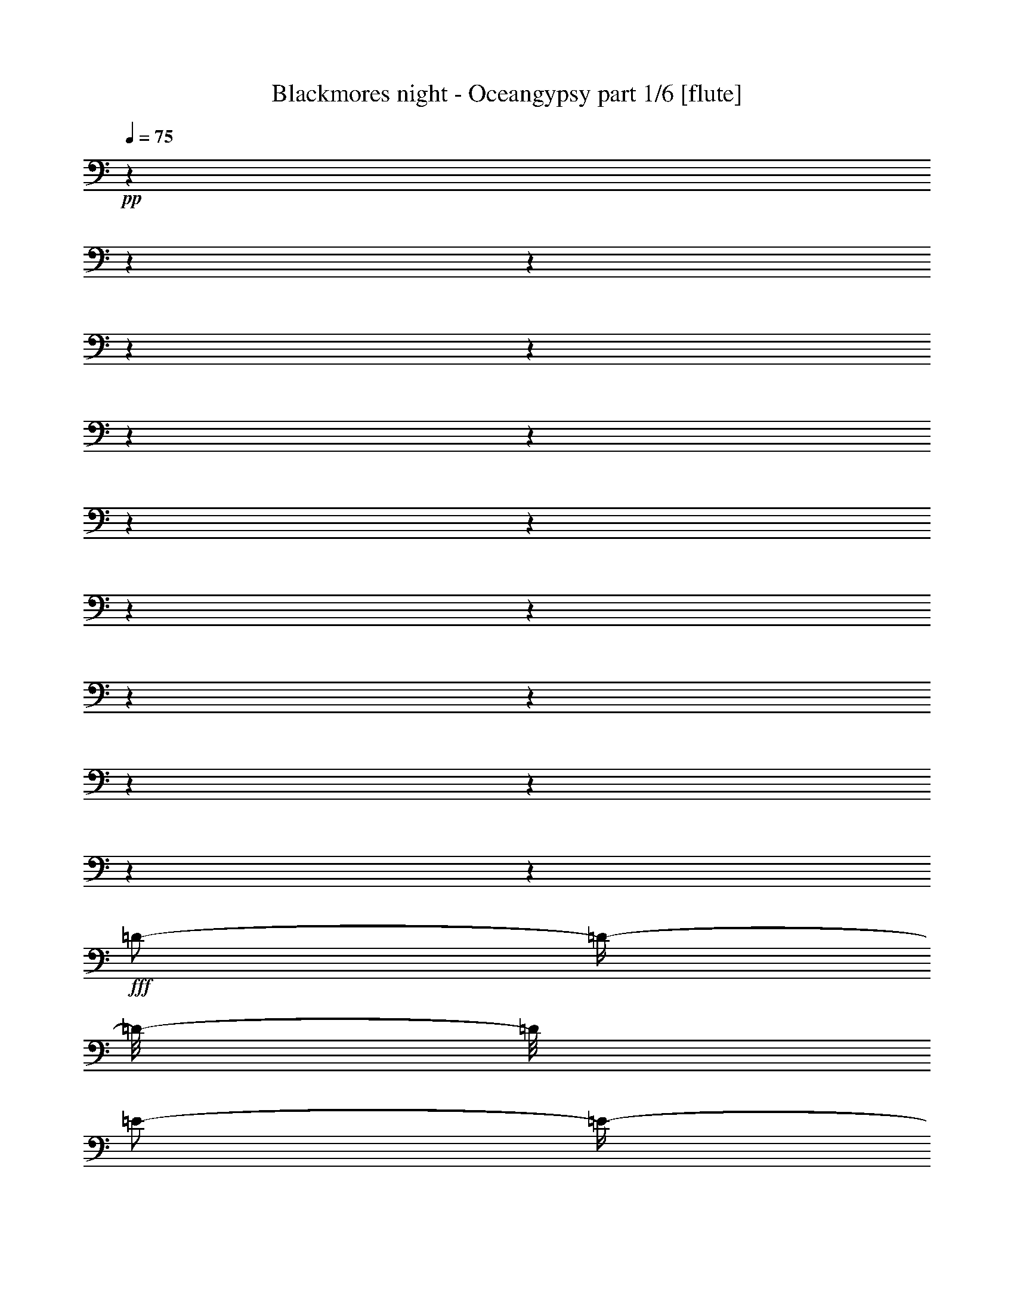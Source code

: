 % Produced with Bruzo's Transcoding Environment 

X:1 
T: Blackmores night - Oceangypsy part 1/6 [flute] 
Z: Transcribed with BruTE 
L: 1/4 
Q: 75 
K: C 
+pp+ 
z1 
z1 
z1 
z1 
z1 
z1 
z1 
z1 
z1 
z1 
z1 
z1 
z1 
z1 
z1 
z1 
z1 
+fff+ 
[=D/2-] 
[=D/4-] 
[=D/8-] 
[=D/8] 
[=E/2-] 
[=E/4-] 
[=E/8-] 
[=E/8] 
[^F/2-] 
[^F/4-] 
[^F/8-] 
[^F/8] 
[=E/1-] 
[=E/2-] 
[=E/8-] 
[=E/8] 
[=D/8-] 
[=D/8] 
[^C/1-] 
[^C/2-] 
[^C/4-] 
[^C/8-] 
[^C/8] 
z1 
[=B,/2-] 
[=B,/4-] 
[=B,/8-] 
[=B,/8] 
[^C/2-] 
[^C/4-] 
[^C/8-] 
[^C/8] 
[=D/2-] 
[=D/4-] 
[=D/8-] 
[=D/8] 
[^C/1-] 
[^C/1-] 
[^C/1-] 
[^C/2-] 
[^C/4-] 
[^C/8-] 
[^C/8] 
z1 
z1 
z1 
z1 
z1 
z1 
z1 
z1/2 
z1/4 
[^F,/8-] 
[^F,/8] 
[^C/4-] 
[^C/8-] 
[^C/8] 
[^C/8-] 
[^C/8] 
[^C/2-] 
[^C/8-] 
[^C/8] 
[^C/8-] 
[^C/8] 
[^C/8-] 
[^C/8] 
[=D/8-] 
[=D/8] 
[^C/8-] 
[^C/8] 
[^C/8-] 
[^C/8] 
[^C/1-] 
[^C/8-] 
[^C/8] 
[^C/4-] 
[^C/8-] 
[^C/8] 
[^F/4-] 
[^F/8-] 
[^F/8] 
[^F/4-] 
[^F/8-] 
[^F/8] 
[^F/4-] 
[^F/8-] 
[^F/8] 
[^F/4-] 
[^F/8-] 
[^F/8] 
[^C/8-] 
[^C/8] 
[^C/8-] 
[^C/8] 
[=B,/4-] 
[=B,/8-] 
[=B,/8] 
[=B,/8-] 
[=B,/8] 
[=B,/8-] 
[=B,/8] 
[=A,/2-] 
[=A,/8-] 
[=A,/8] 
[=A,/8-] 
[=A,/8] 
[=A,/4-] 
[=A,/8-] 
[=A,/8] 
[=A,/4-] 
[=A,/8-] 
[=A,/8] 
[=A,/8-] 
[=A,/8] 
[^G,/8-] 
[^G,/8] 
[^G,/8-] 
[^G,/8] 
[^G,/2-] 
[^G,/8-] 
[^G,/8] 
[=A,/4-] 
[=A,/8-] 
[=A,/8] 
[^G,/8-] 
[^G,/8] 
[^F,/8-] 
[^F,/8] 
[^F,/8-] 
[^F,/8] 
[^C/1-] 
[^C/1-] 
[^C/8-] 
[^C/8] 
z1 
[^C/4-] 
[^C/8-] 
[^C/8] 
[^C/8-] 
[^C/8] 
[^C/2-] 
[^C/8-] 
[^C/8] 
[^C/8-] 
[^C/8] 
[^C/8-] 
[^C/8] 
[=D/8-] 
[=D/8] 
[^C/8-] 
[^C/8] 
[^C/8-] 
[^C/8] 
[^C/2-] 
[^C/8-] 
[^C/8] 
z1/4 
[^C/8-] 
[^C/8] 
[^C/8-] 
[^C/8] 
[^F/4-] 
[^F/8-] 
[^F/8] 
[^F/2-] 
[^F/8-] 
[^F/8] 
[^F/4-] 
[^F/8-] 
[^F/8] 
[^F/4-] 
[^F/8-] 
[^F/8] 
[^C/8-] 
[^C/8] 
[^C/8-] 
[^C/8] 
[=B,/4-] 
[=B,/8-] 
[=B,/8] 
z1/4 
[=B,/8-] 
[=B,/8] 
[=B,/4-] 
[=B,/8-] 
[=B,/8] 
[=A,/8-] 
[=A,/8] 
[=A,/8-] 
[=A,/8] 
[=A,/8-] 
[=A,/8] 
[=A,/4-] 
[=A,/8-] 
[=A,/8] 
[=A,/8-] 
[=A,/8] 
[^G,/2-] 
[^G,/8-] 
[^G,/8] 
[^G,/2-] 
[^G,/8-] 
[^G,/8] 
[=A,/4-] 
[=A,/8-] 
[=A,/8] 
[^G,/4-] 
[^G,/8-] 
[^G,/8] 
[^F,/8-] 
[^F,/8] 
[^C/1-] 
[^C/1-] 
[^C/8-] 
[^C/8] 
z1 
[^C/4-] 
[^C/8-] 
[^C/8] 
[^C/8-] 
[^C/8] 
[=B,/8-] 
[=B,/8] 
[^C/4-] 
[^C/8-] 
[^C/8] 
[=D/8-] 
[=D/8] 
[^C/4-] 
[^C/8-] 
[^C/8] 
[=B,/8-] 
[=B,/8] 
[=B,/8-] 
[=B,/8] 
[=B,/1-] 
[=B,/8-] 
[=B,/8] 
[=D/4-] 
[=D/8-] 
[=D/8] 
[=D/8-] 
[=D/8] 
[=D/2-] 
[=D/8-] 
[=D/8] 
[=D/8-] 
[=D/8] 
[=D/2-] 
[=D/8-] 
[=D/8] 
[=D/8-] 
[=D/8] 
[^C/8-] 
[^C/8] 
[=B,/2-] 
[=B,/4-] 
[=B,/8-] 
[=B,/8] 
z1 
[^C/4-] 
[^C/8-] 
[^C/8] 
[^C/4-] 
[^C/8-] 
[^C/8] 
[^C/4-] 
[^C/8-] 
[^C/8] 
[=B,/8-] 
[=B,/8] 
[=B,/2-] 
[=B,/8-] 
[=B,/8] 
[=A,/8-] 
[=A,/8] 
[^G,/8-] 
[^G,/8] 
[^F,/4-] 
[^F,/8-] 
[^F,/8] 
[^C/8-] 
[^C/8] 
[^C/1-] 
[^C/1-] 
[^C/8-] 
[^C/8] 
z1 
[^C/4-] 
[^C/8-] 
[^C/8] 
[^C/8-] 
[^C/8] 
[=B,/8-] 
[=B,/8] 
[^C/4-] 
[^C/8-] 
[^C/8] 
[=D/8-] 
[=D/8] 
[^C/4-] 
[^C/8-] 
[^C/8] 
[=B,/8-] 
[=B,/8] 
[=B,/8-] 
[=B,/8] 
[=B,/2-] 
[=B,/8-] 
[=B,/8] 
z1/4 
[^F,/8-] 
[^F,/8] 
[=D/8-] 
[=D/8] 
[=D/4-] 
[=D/8-] 
[=D/8] 
[=D/2-] 
[=D/8-] 
[=D/8] 
[=D/8-] 
[=D/8] 
[=D/2-] 
[=D/8-] 
[=D/8] 
[=D/4-] 
[=D/8-] 
[=D/8] 
[^C/8-] 
[^C/8] 
[=B,/2-] 
[=B,/8-] 
[=B,/8] 
z1 
[^C/8-] 
[^C/8] 
[^C/2-] 
[^C/8-] 
[^C/8] 
[^C/4-] 
[^C/8-] 
[^C/8] 
[=B,/8-] 
[=B,/8] 
[=B,/2-] 
[=B,/8-] 
[=B,/8] 
[=A,/8-] 
[=A,/8] 
[=G,/8-] 
[=G,/8] 
[^F,/4-] 
[^F,/8-] 
[^F,/8] 
[^C/1-] 
[^C/1-] 
[^C/4-] 
[^C/8-] 
[^C/8] 
z1 
[^F/4-] 
[^F/8-] 
[^F/8] 
[^F/8-] 
[^F/8] 
[^F/2-] 
[^F/8-] 
[^F/8] 
[^G/8-] 
[^G/8] 
[=A/4-] 
[=A/8-] 
[=A/8] 
[^G/8-] 
[^G/8] 
[^G/8-] 
[^G/8] 
[=F/2-] 
[=F/4-] 
[=F/8-] 
[=F/8] 
[=B,/8-] 
[=B,/8] 
[^C/8-] 
[^C/8] 
[^C/4-] 
[^C/8-] 
[^C/8] 
[^C/4-] 
[^C/8-] 
[^C/8] 
[=B,/8-] 
[=B,/8] 
[=B,/8-] 
[=B,/8] 
[=A,/1-] 
[=A,/8-] 
[=A,/8] 
[^G,/8-] 
[^G,/8] 
[^G,/8-] 
[^G,/8] 
[^G,/4-] 
[^G,/8-] 
[^G,/8] 
[^F,/1-] 
[^F,/4-] 
[^F,/8-] 
[^F,/8] 
[=D/4-] 
[=D/8-] 
[=D/8] 
[^D/1-] 
[^D/4-] 
[^D/8-] 
[^D/8] 
[=A,/4-] 
[=A,/8-] 
[=A,/8] 
[^G,/1-] 
[^G,/1-] 
[^G,/1-] 
[^G,/2-] 
[^G,/4-] 
[^G,/8-] 
[^G,/8] 
[^F/4-] 
[^F/8-] 
[^F/8] 
[^F/8-] 
[^F/8] 
[^F/2-] 
[^F/8-] 
[^F/8] 
[^G/8-] 
[^G/8] 
[=A/4-] 
[=A/8-] 
[=A/8] 
[^G/4-] 
[^G/8-] 
[^G/8] 
[=F/2-] 
[=F/4-] 
[=F/8-] 
[=F/8] 
[=B,/8-] 
[=B,/8] 
[^C/8-] 
[^C/8] 
[^C/4-] 
[^C/8-] 
[^C/8] 
[^C/4-] 
[^C/8-] 
[^C/8] 
[=B,/8-] 
[=B,/8] 
[=B,/8-] 
[=B,/8] 
[=A,/8-] 
[=A,/8] 
[=A,/2-] 
[=A,/4-] 
[=A,/8-] 
[=A,/8] 
[^G,/2-] 
[^G,/4-] 
[^G,/8-] 
[^G,/8] 
[^F,/1-] 
[^F,/4-] 
[^F,/8-] 
[^F,/8] 
[=D/4-] 
[=D/8-] 
[=D/8] 
[^D/2-] 
[^D/4-] 
[^D/8-] 
[^D/8] 
[^F/4-] 
[^F/8-] 
[^F/8] 
[=F/4-] 
[=F/8-] 
[=F/8] 
[=F/1-] 
[=F/2-] 
[=F/4-] 
[=F/8-] 
[=F/8] 
[=F/2-] 
[=F/4-] 
[=F/8-] 
[=F/8] 
[^G/4-] 
[^G/8-] 
[^G/8] 
[^F/4-] 
[^F/8-] 
[^F/8] 
[^F/1-] 
[^F/1-] 
[^F/1-] 
[^F/2-] 
[^F/4-] 
[^F/8-] 
[^F/8] 
[^C/1-] 
[^C/1-] 
[^C/1-] 
[^C/2-] 
[^C/4-] 
[^C/8-] 
[^C/8] 
z1 
z1 
z1 
z1 
z1 
z1 
z1 
z1 
[^C/4-] 
[^C/8-] 
[^C/8] 
[^C/8-] 
[^C/8] 
[^C/2-] 
[^C/8-] 
[^C/8] 
[^C/8-] 
[^C/8] 
[^C/8-] 
[^C/8] 
[=D/8-] 
[=D/8] 
[^C/8-] 
[^C/8] 
[^C/8-] 
[^C/8] 
[^C/1-] 
[^C/8-] 
[^C/8] 
[^C/4-] 
[^C/8-] 
[^C/8] 
[^F/4-] 
[^F/8-] 
[^F/8] 
[^F/8-] 
[^F/8] 
[^F/4-] 
[^F/8-] 
[^F/8] 
[^F/2-] 
[^F/8-] 
[^F/8] 
[^C/8-] 
[^C/8] 
[^C/8-] 
[^C/8] 
[=B,/2-] 
[=B,/8-] 
[=B,/8] 
[=B,/8-] 
[=B,/8] 
[=A,/2-] 
[=A,/4-] 
[=A,/8-] 
[=A,/8] 
[=A,/4-] 
[=A,/8-] 
[=A,/8] 
[=A,/8-] 
[=A,/8] 
[=A,/8-] 
[=A,/8] 
[=A,/8-] 
[=A,/8] 
[^G,/8-] 
[^G,/8] 
[^G,/8-] 
[^G,/8] 
[^G,/2-] 
[^G,/8-] 
[^G,/8] 
[=A,/4-] 
[=A,/8-] 
[=A,/8] 
[^G,/8-] 
[^G,/8] 
[^F,/8-] 
[^F,/8] 
[^F,/8-] 
[^F,/8] 
[^C/1-] 
[^C/1-] 
[^C/8-] 
[^C/8] 
z1 
[^C/4-] 
[^C/8-] 
[^C/8] 
[^C/8-] 
[^C/8] 
[^C/2-] 
[^C/8-] 
[^C/8] 
[^C/4-] 
[^C/8-] 
[^C/8] 
[=D/8-] 
[=D/8] 
[^C/8-] 
[^C/8] 
[^C/8-] 
[^C/8] 
[^C/2-] 
[^C/8-] 
[^C/8] 
z1/4 
[^C/8-] 
[^C/8] 
[^C/8-] 
[^C/8] 
[^F/4-] 
[^F/8-] 
[^F/8] 
[^F/2-] 
[^F/8-] 
[^F/8] 
[^F/4-] 
[^F/8-] 
[^F/8] 
[^F/4-] 
[^F/8-] 
[^F/8] 
[^C/8-] 
[^C/8] 
[^C/8-] 
[^C/8] 
[=B,/4-] 
[=B,/8-] 
[=B,/8] 
z1/4 
[=B,/8-] 
[=B,/8] 
[=B,/4-] 
[=B,/8-] 
[=B,/8] 
[=A,/8-] 
[=A,/8] 
[=A,/8-] 
[=A,/8] 
[=A,/8-] 
[=A,/8] 
[=A,/4-] 
[=A,/8-] 
[=A,/8] 
[=A,/8-] 
[=A,/8] 
[^G,/2-] 
[^G,/8-] 
[^G,/8] 
[^G,/2-] 
[^G,/8-] 
[^G,/8] 
[=A,/4-] 
[=A,/8-] 
[=A,/8] 
[^G,/4-] 
[^G,/8-] 
[^G,/8] 
[^F,/8-] 
[^F,/8] 
[^C/1-] 
[^C/1-] 
[^C/8-] 
[^C/8] 
z1 
[^C/4-] 
[^C/8-] 
[^C/8] 
[^C/8-] 
[^C/8] 
[=B,/8-] 
[=B,/8] 
[^C/4-] 
[^C/8-] 
[^C/8] 
[=D/8-] 
[=D/8] 
[^C/4-] 
[^C/8-] 
[^C/8] 
[=B,/8-] 
[=B,/8] 
[=B,/8-] 
[=B,/8] 
[=B,/1-] 
[=B,/8-] 
[=B,/8] 
[=D/4-] 
[=D/8-] 
[=D/8] 
[=D/8-] 
[=D/8] 
[=D/2-] 
[=D/8-] 
[=D/8] 
[=D/8-] 
[=D/8] 
[=D/2-] 
[=D/8-] 
[=D/8] 
[=D/8-] 
[=D/8] 
[^C/8-] 
[^C/8] 
[=B,/2-] 
[=B,/4-] 
[=B,/8-] 
[=B,/8] 
z1 
[^C/4-] 
[^C/8-] 
[^C/8] 
[^C/4-] 
[^C/8-] 
[^C/8] 
[^C/4-] 
[^C/8-] 
[^C/8] 
[=B,/8-] 
[=B,/8] 
[=B,/2-] 
[=B,/8-] 
[=B,/8] 
[=A,/8-] 
[=A,/8] 
[^G,/8-] 
[^G,/8] 
[^F,/4-] 
[^F,/8-] 
[^F,/8] 
[^C/8-] 
[^C/8] 
[^C/1-] 
[^C/1-] 
[^C/8-] 
[^C/8] 
z1 
[^C/4-] 
[^C/8-] 
[^C/8] 
[^C/8-] 
[^C/8] 
[=B,/8-] 
[=B,/8] 
[^C/4-] 
[^C/8-] 
[^C/8] 
[=D/8-] 
[=D/8] 
[^C/4-] 
[^C/8-] 
[^C/8] 
[=B,/8-] 
[=B,/8] 
[=B,/8-] 
[=B,/8] 
[=B,/2-] 
[=B,/8-] 
[=B,/8] 
z1/4 
[^F,/8-] 
[^F,/8] 
[=D/8-] 
[=D/8] 
[=D/4-] 
[=D/8-] 
[=D/8] 
[=D/2-] 
[=D/8-] 
[=D/8] 
[=D/8-] 
[=D/8] 
[=D/2-] 
[=D/8-] 
[=D/8] 
[=D/4-] 
[=D/8-] 
[=D/8] 
[^C/8-] 
[^C/8] 
[=B,/2-] 
[=B,/8-] 
[=B,/8] 
z1 
[^C/8-] 
[^C/8] 
[^C/2-] 
[^C/8-] 
[^C/8] 
[^C/4-] 
[^C/8-] 
[^C/8] 
[=B,/8-] 
[=B,/8] 
[=B,/2-] 
[=B,/8-] 
[=B,/8] 
[=A,/8-] 
[=A,/8] 
[=G,/8-] 
[=G,/8] 
[^F,/4-] 
[^F,/8-] 
[^F,/8] 
[^C/1-] 
[^C/1-] 
[^C/4-] 
[^C/8-] 
[^C/8] 
z1 
[^F/4-] 
[^F/8-] 
[^F/8] 
[^F/8-] 
[^F/8] 
[^F/2-] 
[^F/8-] 
[^F/8] 
[^G/8-] 
[^G/8] 
[=A/4-] 
[=A/8-] 
[=A/8] 
[^G/8-] 
[^G/8] 
[^G/8-] 
[^G/8] 
[=F/2-] 
[=F/4-] 
[=F/8-] 
[=F/8] 
[=B,/8-] 
[=B,/8] 
[^C/8-] 
[^C/8] 
[^C/4-] 
[^C/8-] 
[^C/8] 
[^C/4-] 
[^C/8-] 
[^C/8] 
[=B,/8-] 
[=B,/8] 
[=B,/8-] 
[=B,/8] 
[=A,/1-] 
[=A,/8-] 
[=A,/8] 
[^G,/8-] 
[^G,/8] 
[^G,/8-] 
[^G,/8] 
[^G,/4-] 
[^G,/8-] 
[^G,/8] 
[^F,/1-] 
[^F,/4-] 
[^F,/8-] 
[^F,/8] 
[=D/4-] 
[=D/8-] 
[=D/8] 
[^D/1-] 
[^D/4-] 
[^D/8-] 
[^D/8] 
[=A,/4-] 
[=A,/8-] 
[=A,/8] 
[^G,/1-] 
[^G,/1-] 
[^G,/1-] 
[^G,/2-] 
[^G,/4-] 
[^G,/8-] 
[^G,/8] 
[^F/4-] 
[^F/8-] 
[^F/8] 
[^F/8-] 
[^F/8] 
[^F/2-] 
[^F/8-] 
[^F/8] 
[^G/8-] 
[^G/8] 
[=A/4-] 
[=A/8-] 
[=A/8] 
[^G/4-] 
[^G/8-] 
[^G/8] 
[=F/2-] 
[=F/4-] 
[=F/8-] 
[=F/8] 
[=B,/8-] 
[=B,/8] 
[^C/8-] 
[^C/8] 
[^C/4-] 
[^C/8-] 
[^C/8] 
[^C/4-] 
[^C/8-] 
[^C/8] 
[=B,/8-] 
[=B,/8] 
[=B,/8-] 
[=B,/8] 
[=A,/8-] 
[=A,/8] 
[=A,/2-] 
[=A,/4-] 
[=A,/8-] 
[=A,/8] 
[^G,/2-] 
[^G,/4-] 
[^G,/8-] 
[^G,/8] 
[^F,/1-] 
[^F,/4-] 
[^F,/8-] 
[^F,/8] 
[=D/4-] 
[=D/8-] 
[=D/8] 
[^D/2-] 
[^D/4-] 
[^D/8-] 
[^D/8] 
[^F/4-] 
[^F/8-] 
[^F/8] 
[=F/4-] 
[=F/8-] 
[=F/8] 
[=F/1-] 
[=F/2-] 
[=F/4-] 
[=F/8-] 
[=F/8] 
[=F/2-] 
[=F/4-] 
[=F/8-] 
[=F/8] 
[^G/4-] 
[^G/8-] 
[^G/8] 
[^F/4-] 
[^F/8-] 
[^F/8] 
[^F/1-] 
[^F/1-] 
[^F/1-] 
[^F/2-] 
[^F/4-] 
[^F/8-] 
[^F/8] 
[^C/1-] 
[^C/1-] 
[^C/1-] 
[^C/2-] 
[^C/4-] 
[^C/8-] 
[^C/8] 
z1 
z1 
z1 
z1 
z1 
z1 
z1 
z1 
z1 
[=D/2-] 
[=D/4-] 
[=D/8-] 
[=D/8] 
[=E/2-] 
[=E/4-] 
[=E/8-] 
[=E/8] 
[^F/2-] 
[^F/4-] 
[^F/8-] 
[^F/8] 
[=E/1-] 
[=E/4-] 
[=E/8-] 
[=E/8] 
[=B,/8^C/8-] 
[^C/8] 
[=B,/8-] 
[=B,/8] 
[=A,/1-] 
[=A,/2-] 
[=A,/4-] 
[=A,/8-] 
[=A,/8] 
z1 
[=B,/2-] 
[=B,/4-] 
[=B,/8-] 
[=B,/8] 
[^C/2-] 
[^C/4-] 
[^C/8-] 
[^C/8] 
[=D/2-] 
[=D/4-] 
[=D/8-] 
[=D/8] 
[^C/1-] 
[^C/4-] 
[^C/8-] 
[^C/8] 
[^G,/4-] 
[^G,/8-] 
[^G,/8] 
[^C/1-] 
[^C/2-] 
[^C/4-] 
[^C/8-] 
[^C/8] 
z1 
z1 
z1 
z1 
z1 
z1 
z1 
z1 
[^C/4-] 
[^C/8-] 
[^C/8] 
[^C/8-] 
[^C/8] 
[^C/2-] 
[^C/8-] 
[^C/8] 
[^C/8-] 
[^C/8] 
[^C/8-] 
[^C/8] 
[=D/8-] 
[=D/8] 
[^C/8-] 
[^C/8] 
[^C/8-] 
[^C/8] 
[^C/1-] 
[^C/8-] 
[^C/8] 
[^C/4-] 
[^C/8-] 
[^C/8] 
[^F/4-] 
[^F/8-] 
[^F/8] 
[^F/4-] 
[^F/8-] 
[^F/8] 
[^F/4-] 
[^F/8-] 
[^F/8] 
[^F/4-] 
[^F/8-] 
[^F/8] 
[^C/8-] 
[^C/8] 
[^C/8-] 
[^C/8] 
[=B,/4-] 
[=B,/8-] 
[=B,/8] 
[=B,/8-] 
[=B,/8] 
[=B,/8-] 
[=B,/8] 
[=A,/2-] 
[=A,/8-] 
[=A,/8] 
[=A,/8-] 
[=A,/8] 
[=A,/4-] 
[=A,/8-] 
[=A,/8] 
[=A,/4-] 
[=A,/8-] 
[=A,/8] 
[=A,/8-] 
[=A,/8] 
[^G,/8-] 
[^G,/8] 
[^G,/8-] 
[^G,/8] 
[^G,/2-] 
[^G,/8-] 
[^G,/8] 
[=A,/4-] 
[=A,/8-] 
[=A,/8] 
[^G,/8-] 
[^G,/8] 
[^F,/8-] 
[^F,/8] 
[^F,/8-] 
[^F,/8] 
[^C/1-] 
[^C/1-] 
[^C/8-] 
[^C/8] 
z1 
[^C/4-] 
[^C/8-] 
[^C/8] 
[^C/8-] 
[^C/8] 
[^C/2-] 
[^C/8-] 
[^C/8] 
[^C/8-] 
[^C/8] 
[^C/8-] 
[^C/8] 
[=D/8-] 
[=D/8] 
[^C/8-] 
[^C/8] 
[^C/8-] 
[^C/8] 
[^C/2-] 
[^C/8-] 
[^C/8] 
z1/4 
[^C/8-] 
[^C/8] 
[^C/8-] 
[^C/8] 
[^F/4-] 
[^F/8-] 
[^F/8] 
[^F/2-] 
[^F/8-] 
[^F/8] 
[^F/4-] 
[^F/8-] 
[^F/8] 
[^F/4-] 
[^F/8-] 
[^F/8] 
[^C/8-] 
[^C/8] 
[^C/8-] 
[^C/8] 
[=B,/4-] 
[=B,/8-] 
[=B,/8] 
z1/4 
[=B,/8-] 
[=B,/8] 
[=B,/4-] 
[=B,/8-] 
[=B,/8] 
[=A,/8-] 
[=A,/8] 
[=A,/8-] 
[=A,/8] 
[=A,/8-] 
[=A,/8] 
[=A,/4-] 
[=A,/8-] 
[=A,/8] 
[=A,/8-] 
[=A,/8] 
[^G,/2-] 
[^G,/8-] 
[^G,/8] 
[^G,/2-] 
[^G,/8-] 
[^G,/8] 
[=A,/4-] 
[=A,/8-] 
[=A,/8] 
[^G,/4-] 
[^G,/8-] 
[^G,/8] 
[^F,/8-] 
[^F,/8] 
[^C/1-] 
[^C/1-] 
[^C/8-] 
[^C/8] 
z1 
[^C/4-] 
[^C/8-] 
[^C/8] 
[^C/8-] 
[^C/8] 
[=B,/8-] 
[=B,/8] 
[^C/4-] 
[^C/8-] 
[^C/8] 
[=D/8-] 
[=D/8] 
[^C/4-] 
[^C/8-] 
[^C/8] 
[=B,/8-] 
[=B,/8] 
[=B,/8-] 
[=B,/8] 
[=B,/1-] 
[=B,/8-] 
[=B,/8] 
[=D/4-] 
[=D/8-] 
[=D/8] 
[=D/8-] 
[=D/8] 
[=D/2-] 
[=D/8-] 
[=D/8] 
[=D/8-] 
[=D/8] 
[=D/2-] 
[=D/8-] 
[=D/8] 
[=D/8-] 
[=D/8] 
[^C/8-] 
[^C/8] 
[=B,/2-] 
[=B,/4-] 
[=B,/8-] 
[=B,/8] 
z1 
[^C/4-] 
[^C/8-] 
[^C/8] 
[^C/4-] 
[^C/8-] 
[^C/8] 
[^C/4-] 
[^C/8-] 
[^C/8] 
[=B,/8-] 
[=B,/8] 
[=B,/2-] 
[=B,/8-] 
[=B,/8] 
[=A,/8-] 
[=A,/8] 
[^G,/8-] 
[^G,/8] 
[^F,/4-] 
[^F,/8-] 
[^F,/8] 
[^C/8-] 
[^C/8] 
[^C/1-] 
[^C/1-] 
[^C/8-] 
[^C/8] 
z1 
[^C/4-] 
[^C/8-] 
[^C/8] 
[^C/8-] 
[^C/8] 
[=B,/8-] 
[=B,/8] 
[^C/4-] 
[^C/8-] 
[^C/8] 
[=D/8-] 
[=D/8] 
[^C/4-] 
[^C/8-] 
[^C/8] 
[=B,/8-] 
[=B,/8] 
[=B,/8-] 
[=B,/8] 
[=B,/2-] 
[=B,/8-] 
[=B,/8] 
z1/4 
[^F,/8-] 
[^F,/8] 
[=D/8-] 
[=D/8] 
[=D/4-] 
[=D/8-] 
[=D/8] 
[=D/2-] 
[=D/8-] 
[=D/8] 
[=D/8-] 
[=D/8] 
[=D/2-] 
[=D/8-] 
[=D/8] 
[=D/4-] 
[=D/8-] 
[=D/8] 
[^C/8-] 
[^C/8] 
[=B,/2-] 
[=B,/8-] 
[=B,/8] 
z1 
[^C/8-] 
[^C/8] 
[^C/2-] 
[^C/8-] 
[^C/8] 
[^C/4-] 
[^C/8-] 
[^C/8] 
[=B,/8-] 
[=B,/8] 
[=B,/2-] 
[=B,/8-] 
[=B,/8] 
[=A,/8-] 
[=A,/8] 
[=G,/8-] 
[=G,/8] 
[^F,/4-] 
[^F,/8-] 
[^F,/8] 
[^C/1-] 
[^C/1-] 
[^C/4-] 
[^C/8-] 
[^C/8] 
z1 
[^F/4-] 
[^F/8-] 
[^F/8] 
[^F/8-] 
[^F/8] 
[^F/2-] 
[^F/8-] 
[^F/8] 
[^G/8-] 
[^G/8] 
[=A/4-] 
[=A/8-] 
[=A/8] 
[^G/8-] 
[^G/8] 
[^G/8-] 
[^G/8] 
[=F/2-] 
[=F/4-] 
[=F/8-] 
[=F/8] 
[=B,/8-] 
[=B,/8] 
[^C/8-] 
[^C/8] 
[^C/4-] 
[^C/8-] 
[^C/8] 
[^C/4-] 
[^C/8-] 
[^C/8] 
[=B,/8-] 
[=B,/8] 
[=B,/8-] 
[=B,/8] 
[=A,/1-] 
[=A,/8-] 
[=A,/8] 
[^G,/8-] 
[^G,/8] 
[^G,/8-] 
[^G,/8] 
[^G,/4-] 
[^G,/8-] 
[^G,/8] 
[^F,/1-] 
[^F,/4-] 
[^F,/8-] 
[^F,/8] 
[=D/4-] 
[=D/8-] 
[=D/8] 
[^D/1-] 
[^D/4-] 
[^D/8-] 
[^D/8] 
[=A,/4-] 
[=A,/8-] 
[=A,/8] 
[^G,/1-] 
[^G,/1-] 
[^G,/1-] 
[^G,/2-] 
[^G,/4-] 
[^G,/8-] 
[^G,/8] 
[^F/4-] 
[^F/8-] 
[^F/8] 
[^F/8-] 
[^F/8] 
[^F/2-] 
[^F/8-] 
[^F/8] 
[^G/8-] 
[^G/8] 
[=A/4-] 
[=A/8-] 
[=A/8] 
[^G/4-] 
[^G/8-] 
[^G/8] 
[=F/2-] 
[=F/4-] 
[=F/8-] 
[=F/8] 
[=B,/8-] 
[=B,/8] 
[^C/8-] 
[^C/8] 
[^C/4-] 
[^C/8-] 
[^C/8] 
[^C/4-] 
[^C/8-] 
[^C/8] 
[=B,/8-] 
[=B,/8] 
[=B,/8-] 
[=B,/8] 
[=A,/8-] 
[=A,/8] 
[=A,/2-] 
[=A,/4-] 
[=A,/8-] 
[=A,/8] 
[^G,/2-] 
[^G,/4-] 
[^G,/8-] 
[^G,/8] 
[^F,/1-] 
[^F,/4-] 
[^F,/8-] 
[^F,/8] 
[=D/4-] 
[=D/8-] 
[=D/8] 
[^D/2-] 
[^D/4-] 
[^D/8-] 
[^D/8] 
[^F/4-] 
[^F/8-] 
[^F/8] 
[=F/4-] 
[=F/8-] 
[=F/8] 
[=F/1-] 
[=F/2-] 
[=F/4-] 
[=F/8-] 
[=F/8] 
[=F/2-] 
[=F/4-] 
[=F/8-] 
[=F/8] 
[^G/4-] 
[^G/8-] 
[^G/8] 
[^F/4-] 
[^F/8-] 
[^F/8] 
[^F/1-] 
[^F/1-] 
[^F/1-] 
[^F/2-] 
[^F/4-] 
[^F/8-] 
[^F/8] 
[^C/1-] 
[^C/2-] 
[^C/4-] 
[^C/8-] 
[^C/8] 
[=F/4-] 
[=F/8-] 
[=F/8] 
[^C/4-] 
[^C/8-] 
[^C/8] 
[^C/2-] 
[^C/4-] 
[^C/8-] 
[^C/8] 
[^F/1-] 
[^F/1-] 
[^F/1-] 
[^F/2-] 
[^F/4-] 
[^F/8-] 
[^F/8] 
[^C/1-] 
[^C/2-] 
[^C/4-] 
[^C/8-] 
[^C/8] 
[=F/4-] 
[=F/8-] 
[=F/8] 
[^C/4-] 
[^C/8-] 
[^C/8] 
[^C/2-] 
[^C/4-] 
[^C/8-] 
[^C/8] 
[^F/1-] 
[^F/1-] 
[^F/1-] 
[^F/2-] 
[^F/4-] 
[^F/8-] 
[^F/8] 
[^C/1-] 
[^C/2-] 
[^C/4-] 
[^C/8-] 
[^C/8] 
[=F/4-] 
[=F/8-] 
[=F/8] 
[^C/4-] 
[^C/8-] 
[^C/8] 
[^C/2-] 
[^C/4-] 
[^C/8-] 
[^C/8] 
[^F/1-] 
[^F/2-] 
[^F/4-] 
[^F/8-] 
[^F/8] 
z1 
z1 
z1 
z1 
z1 
z1 
z1 
z1 
z1 
z1 
z1 
z1 
z1/2 
z1/8 

X:2 
T: Blackmores night - Oceangypsy part 2/6 [harp] 
Z: Transcribed with BruTE 
L: 1/4 
Q: 75 
K: C 
+pp+ 
[^F,/4-] 
[^F,/8-^C/8-] 
[^F,/8-^C/8] 
[^F,/8-^F/8-] 
[^F,/8-^F/8] 
[^F,/8-=A/8-] 
[^F,/8-=A/8] 
[^F,/8-^f/8-] 
[^F,/8-^f/8] 
[^F,/8-^c/8-] 
[^F,/8-^c/8] 
[^F,/8-=A/8-] 
[^F,/8-=A/8] 
[^F,/8-^F/8-] 
[^F,/8^F/8] 
[^F,/4-] 
[^F,/8-^C/8-] 
[^F,/8-^C/8] 
[^F,/8-^F/8-] 
[^F,/8-^F/8] 
[^F,/8-=A/8-] 
[^F,/8-=A/8] 
[^F,/8-^f/8-] 
[^F,/8-^f/8] 
[^F,/8-^c/8-] 
[^F,/8-^c/8] 
[^F,/8-=A/8-] 
[^F,/8-=A/8] 
[^F,/8-^F/8-] 
[^F,/8^F/8] 
[^C/4-] 
[^C/8-^G/8-] 
[^C/8-^G/8] 
[^C/8-^c/8-] 
[^C/8-^c/8] 
[^C/8-=f/8-] 
[^C/8-=f/8] 
[^C/8-^f/8-] 
[^C/8-^f/8] 
[^C/8-=f/8-] 
[^C/8-=f/8] 
[^C/8-^c/8-] 
[^C/8-^c/8] 
[^C/8-^G/8-] 
[^C/8^G/8] 
[^C/4-] 
[^C/8-^G/8-] 
[^C/8-^G/8] 
[^C/8-^c/8-] 
[^C/8-^c/8] 
[^C/8-=f/8-] 
[^C/8-=f/8] 
[^C/8-^f/8-] 
[^C/8-^f/8] 
[^C/8-=f/8-] 
[^C/8-=f/8] 
[^C/8-^c/8-] 
[^C/8-^c/8] 
[^C/8-^G/8-] 
[^C/8^G/8] 
[^F,/4-] 
[^F,/8-^C/8-] 
[^F,/8-^C/8] 
[^F,/8-^F/8-] 
[^F,/8-^F/8] 
[^F,/8-=A/8-] 
[^F,/8-=A/8] 
[^F,/8-^f/8-] 
[^F,/8-^f/8] 
[^F,/8-^c/8-] 
[^F,/8-^c/8] 
[^F,/8-=A/8-] 
[^F,/8-=A/8] 
[^F,/8-^F/8-] 
[^F,/8^F/8] 
[^F,/4-] 
[^F,/8-^C/8-] 
[^F,/8-^C/8] 
[^F,/8-^F/8-] 
[^F,/8-^F/8] 
[^F,/8-=A/8-] 
[^F,/8-=A/8] 
[^F,/8-^f/8-] 
[^F,/8-^f/8] 
[^F,/8-^c/8-] 
[^F,/8-^c/8] 
[^F,/8-=A/8-] 
[^F,/8-=A/8] 
[^F,/8-^F/8-] 
[^F,/8^F/8] 
[^C/4-] 
[^C/8-^G/8-] 
[^C/8-^G/8] 
[^C/8-^c/8-] 
[^C/8-^c/8] 
[^C/8-=f/8-] 
[^C/8-=f/8] 
[^C/8-^f/8-] 
[^C/8-^f/8] 
[^C/8-=f/8-] 
[^C/8-=f/8] 
[^C/8-^c/8-] 
[^C/8-^c/8] 
[^C/8-^G/8-] 
[^C/8^G/8] 
[^C/4-] 
[^C/8-^G/8-] 
[^C/8-^G/8] 
[^C/8-^c/8-] 
[^C/8-^c/8] 
[^C/8-=f/8-] 
[^C/8-=f/8] 
[^C/8-^f/8-] 
[^C/8-^f/8] 
[^C/8-=f/8-] 
[^C/8-=f/8] 
[^C/8-^c/8-] 
[^C/8-^c/8] 
[^C/8-^G/8-] 
[^C/8^G/8] 
[=D/4-] 
[=D/8-^F/8-] 
[=D/8-^F/8] 
[=D/8-=A/8-] 
[=D/8-=A/8] 
[=D/8-=d/8-] 
[=D/8-=d/8] 
[=D/8-^f/8-] 
[=D/8-^f/8] 
[=D/8-=d/8-] 
[=D/8-=d/8] 
[=D/8-=A/8-] 
[=D/8-=A/8] 
[=D/8-^F/8-] 
[=D/8^F/8] 
[=D/4-] 
[=D/8-^F/8-] 
[=D/8-^F/8] 
[=D/8-=A/8-] 
[=D/8-=A/8] 
[=D/8-=d/8-] 
[=D/8-=d/8] 
[=D/8-=a/8-] 
[=D/8-=a/8] 
[=D/8-=d/8-] 
[=D/8-=d/8] 
[=D/8-=A/8-] 
[=D/8-=A/8] 
[=D/8-^F/8-] 
[=D/8^F/8] 
[=A,/4-] 
[=A,/8-=E/8-] 
[=A,/8-=E/8] 
[=A,/8-=A/8-] 
[=A,/8-=A/8] 
[=A,/8-^c/8-] 
[=A,/8-^c/8] 
[=A,/8-=a/8-] 
[=A,/8-=a/8] 
[=A,/8-^c/8-] 
[=A,/8-^c/8] 
[=A,/8-=A/8-] 
[=A,/8-=A/8] 
[=A,/8-=E/8-] 
[=A,/8=E/8] 
[=A,/4-] 
[=A,/8-=E/8-] 
[=A,/8-=E/8] 
[=A,/8-=A/8-] 
[=A,/8-=A/8] 
[=A,/8-^c/8-] 
[=A,/8-^c/8] 
[=A,/8-=a/8-] 
[=A,/8-=a/8] 
[=A,/8-^c/8-] 
[=A,/8-^c/8] 
[=A,/8-=A/8-] 
[=A,/8-=A/8] 
[=A,/8-=E/8-] 
[=A,/8=E/8] 
[=B,/4-] 
[=B,/8-^F/8-] 
[=B,/8-^F/8] 
[=B,/8-=B/8-] 
[=B,/8-=B/8] 
[=B,/8-=d/8-] 
[=B,/8-=d/8] 
[=B,/8-^f/8-] 
[=B,/8-^f/8] 
[=B,/8-=d/8-] 
[=B,/8-=d/8] 
[=B,/8-=B/8-] 
[=B,/8-=B/8] 
[=B,/8-^F/8-] 
[=B,/8^F/8] 
[=B,/4-] 
[=B,/8-^F/8-] 
[=B,/8-^F/8] 
[=B,/8-=B/8-] 
[=B,/8-=B/8] 
[=B,/8-=d/8-] 
[=B,/8-=d/8] 
[=B,/8-^f/8-] 
[=B,/8-^f/8] 
[=B,/8-=d/8-] 
[=B,/8-=d/8] 
[=B,/8-=B/8-] 
[=B,/8-=B/8] 
[=B,/8-^F/8-] 
[=B,/8^F/8] 
[^C/4-] 
[^C/8-^G/8-] 
[^C/8-^G/8] 
[^C/8-^c/8-] 
[^C/8-^c/8] 
[^C/8-=f/8-] 
[^C/8-=f/8] 
[^C/8-^f/8-] 
[^C/8-^f/8] 
[^C/8-=f/8-] 
[^C/8-=f/8] 
[^C/8-^c/8-] 
[^C/8-^c/8] 
[^C/8-^G/8-] 
[^C/8^G/8] 
[^C/4-] 
[^C/8-^G/8-] 
[^C/8-^G/8] 
[^C/8-^c/8-] 
[^C/8-^c/8] 
[^C/8-=f/8-] 
[^C/8-=f/8] 
[^C/8-^f/8-] 
[^C/8-^f/8] 
[^C/8-=f/8-] 
[^C/8-=f/8] 
[^C/8-^c/8-] 
[^C/8-^c/8] 
[^C/8-^G/8-] 
[^C/8^G/8] 
[^F,/4-] 
[^F,/8-^C/8-] 
[^F,/8-^C/8] 
[^F,/8-^F/8-] 
[^F,/8-^F/8] 
[^F,/8-=A/8-] 
[^F,/8-=A/8] 
[^F,/8-^f/8-] 
[^F,/8-^f/8] 
[^F,/8-^c/8-] 
[^F,/8-^c/8] 
[^F,/8-=A/8-] 
[^F,/8-=A/8] 
[^F,/8-^F/8-] 
[^F,/8^F/8] 
[^F,/4-] 
[^F,/8-^C/8-] 
[^F,/8-^C/8] 
[^F,/8-^F/8-] 
[^F,/8-^F/8] 
[^F,/8-=A/8-] 
[^F,/8-=A/8] 
[^F,/8-^f/8-] 
[^F,/8-^f/8] 
[^F,/8-^c/8-] 
[^F,/8-^c/8] 
[^F,/8-=A/8-] 
[^F,/8-=A/8] 
[^F,/8-^F/8-] 
[^F,/8^F/8] 
[^F,/4-] 
[^F,/8-^C/8-] 
[^F,/8-^C/8] 
[^F,/8-^F/8-] 
[^F,/8-^F/8] 
[^F,/8-=A/8-] 
[^F,/8-=A/8] 
[^F,/8-^f/8-] 
[^F,/8-^f/8] 
[^F,/8-^c/8-] 
[^F,/8-^c/8] 
[^F,/8-=A/8-] 
[^F,/8-=A/8] 
[^F,/8-^F/8-] 
[^F,/8^F/8] 
[^F,/4-] 
[^F,/8-^C/8-] 
[^F,/8-^C/8] 
[^F,/8-^F/8-] 
[^F,/8-^F/8] 
[^F,/8-=A/8-] 
[^F,/8-=A/8] 
[^F,/8-^f/8-] 
[^F,/8-^f/8] 
[^F,/8-^c/8-] 
[^F,/8-^c/8] 
[^F,/8-=A/8-] 
[^F,/8-=A/8] 
[^F,/8-^F/8-] 
[^F,/8^F/8] 
[^F,/4-] 
[^F,/8-^F/8-] 
[^F,/8-^F/8] 
[^F,/8-=A/8-] 
[^F,/8-=A/8] 
[^F,/8-^c/8-] 
[^F,/8-^c/8] 
[^F,/8-^f/8-] 
[^F,/8-^f/8] 
[^F,/8-^c/8-] 
[^F,/8-^c/8] 
[^F,/8-=A/8-] 
[^F,/8-=A/8] 
[^F,/8-^F/8-] 
[^F,/8^F/8] 
[^F,/4-] 
[^F,/8-^F/8-] 
[^F,/8-^F/8] 
[^F,/8-=B/8-] 
[^F,/8-=B/8] 
[^F,/8-^c/8-] 
[^F,/8-^c/8] 
[^F,/8-^f/8-] 
[^F,/8-^f/8] 
[^F,/8-^c/8-] 
[^F,/8-^c/8] 
[^F,/8-=B/8-] 
[^F,/8-=B/8] 
[^F,/8-^F/8-] 
[^F,/8^F/8] 
[^F,/4-] 
[^F,/8-^F/8-] 
[^F,/8-^F/8] 
[^F,/8-=A/8-] 
[^F,/8-=A/8] 
[^F,/8-^c/8-] 
[^F,/8-^c/8] 
[^F,/8-^f/8-] 
[^F,/8-^f/8] 
[^F,/8-^c/8-] 
[^F,/8-^c/8] 
[^F,/8-=A/8-] 
[^F,/8-=A/8] 
[^F,/8-^F/8-] 
[^F,/8^F/8] 
[^F,/4-] 
[^F,/8-^F/8-] 
[^F,/8-^F/8] 
[^F,/8-=B/8-] 
[^F,/8-=B/8] 
[^F,/8-^c/8-] 
[^F,/8-^c/8] 
[^F,/8-^f/8-] 
[^F,/8-^f/8] 
[^F,/8-^c/8-] 
[^F,/8-^c/8] 
[^F,/8-=B/8-] 
[^F,/8-=B/8] 
[^F,/8-^F/8-] 
[^F,/8^F/8] 
[^F,/4-] 
[^F,/8-^F/8-] 
[^F,/8-^F/8] 
[^F,/8-=A/8-] 
[^F,/8-=A/8] 
[^F,/8-^c/8-] 
[^F,/8-^c/8] 
[^F,/8-^f/8-] 
[^F,/8-^f/8] 
[^F,/8-^c/8-] 
[^F,/8-^c/8] 
[^F,/8-=A/8-] 
[^F,/8-=A/8] 
[^F,/8-^F/8-] 
[^F,/8^F/8] 
[^C/4-] 
[^C/8-^G/8-] 
[^C/8-^G/8] 
[^C/8-^c/8-] 
[^C/8-^c/8] 
[^C/8-=f/8-] 
[^C/8-=f/8] 
[^C/8-^f/8-] 
[^C/8-^f/8] 
[^C/8-^g/8-] 
[^C/8-^g/8] 
[^C/8-=f/8-] 
[^C/8-=f/8] 
[^C/8-^c/8-] 
[^C/8^c/8] 
[^F,/4-] 
[^F,/8-^F/8-] 
[^F,/8-^F/8] 
[^F,/8-=A/8-] 
[^F,/8-=A/8] 
[^F,/8-^c/8-] 
[^F,/8-^c/8] 
[^F,/8-^f/8-] 
[^F,/8-^f/8] 
[^F,/8-^c/8-] 
[^F,/8-^c/8] 
[^F,/8-=A/8-] 
[^F,/8-=A/8] 
[^F,/8-^F/8-] 
[^F,/8^F/8] 
[^F,/4-] 
[^F,/8-^F/8-] 
[^F,/8-^F/8] 
[^F,/8-=A/8-] 
[^F,/8-=A/8] 
[^F,/8-^c/8-] 
[^F,/8-^c/8] 
[^F,/8-^f/8-] 
[^F,/8-^f/8] 
[^F,/8-^c/8-] 
[^F,/8-^c/8] 
[^F,/8-=A/8-] 
[^F,/8-=A/8] 
[^F,/8-^F/8-] 
[^F,/8^F/8] 
[^F,/4-] 
[^F,/8-^F/8-] 
[^F,/8-^F/8] 
[^F,/8-=A/8-] 
[^F,/8-=A/8] 
[^F,/8-^c/8-] 
[^F,/8-^c/8] 
[^F,/8-^f/8-] 
[^F,/8-^f/8] 
[^F,/8-^c/8-] 
[^F,/8-^c/8] 
[^F,/8-=A/8-] 
[^F,/8-=A/8] 
[^F,/8-^F/8-] 
[^F,/8^F/8] 
[^F,/4-] 
[^F,/8-^F/8-] 
[^F,/8-^F/8] 
[^F,/8-=B/8-] 
[^F,/8-=B/8] 
[^F,/8-^c/8-] 
[^F,/8-^c/8] 
[^F,/8-^f/8-] 
[^F,/8-^f/8] 
[^F,/8-^c/8-] 
[^F,/8-^c/8] 
[^F,/8-=B/8-] 
[^F,/8-=B/8] 
[^F,/8-^F/8-] 
[^F,/8^F/8] 
[^F,/4-] 
[^F,/8-^F/8-] 
[^F,/8-^F/8] 
[^F,/8-=A/8-] 
[^F,/8-=A/8] 
[^F,/8-^c/8-] 
[^F,/8-^c/8] 
[^F,/8-^f/8-] 
[^F,/8-^f/8] 
[^F,/8-^c/8-] 
[^F,/8-^c/8] 
[^F,/8-=A/8-] 
[^F,/8-=A/8] 
[^F,/8-^F/8-] 
[^F,/8^F/8] 
[^F,/4-] 
[^F,/8-^F/8-] 
[^F,/8-^F/8] 
[^F,/8-=B/8-] 
[^F,/8-=B/8] 
[^F,/8-^c/8-] 
[^F,/8-^c/8] 
[^F,/8-^f/8-] 
[^F,/8-^f/8] 
[^F,/8-^c/8-] 
[^F,/8-^c/8] 
[^F,/8-=B/8-] 
[^F,/8-=B/8] 
[^F,/8-^F/8-] 
[^F,/8^F/8] 
[^F,/4-] 
[^F,/8-^F/8-] 
[^F,/8-^F/8] 
[^F,/8-=A/8-] 
[^F,/8-=A/8] 
[^F,/8-^c/8-] 
[^F,/8-^c/8] 
[^F,/8-^f/8-] 
[^F,/8-^f/8] 
[^F,/8-^c/8-] 
[^F,/8-^c/8] 
[^F,/8-=A/8-] 
[^F,/8-=A/8] 
[^F,/8-^F/8-] 
[^F,/8^F/8] 
[^C/4-] 
[^C/8-^G/8-] 
[^C/8-^G/8] 
[^C/8-^c/8-] 
[^C/8-^c/8] 
[^C/8-=f/8-] 
[^C/8-=f/8] 
[^C/8-^f/8-] 
[^C/8-^f/8] 
[^C/8-^g/8-] 
[^C/8-^g/8] 
[^C/8-=f/8-] 
[^C/8-=f/8] 
[^C/8-^c/8-] 
[^C/8^c/8] 
[^F,/4-] 
[^F,/8-^F/8-] 
[^F,/8-^F/8] 
[^F,/8-=A/8-] 
[^F,/8-=A/8] 
[^F,/8-^c/8-] 
[^F,/8-^c/8] 
[^F,/8-^f/8-] 
[^F,/8-^f/8] 
[^F,/8-^c/8-] 
[^F,/8-^c/8] 
[^F,/8-=A/8-] 
[^F,/8-=A/8] 
[^F,/8-^F/8-] 
[^F,/8^F/8] 
[^F,/4-] 
[^F,/8-^F/8-] 
[^F,/8-^F/8] 
[^F,/8-=A/8-] 
[^F,/8-=A/8] 
[^F,/8-^c/8-] 
[^F,/8^c/8] 
[^G,/4-] 
[^G,/8-=E/8-] 
[^G,/8-=E/8] 
[^G,/8-=B/8-] 
[^G,/8-=B/8] 
[^G,/8-=e/8-] 
[^G,/8=e/8] 
[=A,/4-] 
[=A,/8-=E/8-] 
[=A,/8-=E/8] 
[=A,/8-=A/8-] 
[=A,/8-=A/8] 
[=A,/8-^c/8-] 
[=A,/8-^c/8] 
[=A,/8-=a/8-] 
[=A,/8-=a/8] 
[=A,/8-^c/8-] 
[=A,/8-^c/8] 
[=A,/8-=A/8-] 
[=A,/8-=A/8] 
[=A,/8-=E/8-] 
[=A,/8=E/8] 
[^G,/4-] 
[^G,/8-=E/8-] 
[^G,/8-=E/8] 
[^G,/8-=B/8-] 
[^G,/8-=B/8] 
[^G,/8-=e/8-] 
[^G,/8-=e/8] 
[^G,/8-^g/8-] 
[^G,/8-^g/8] 
[^G,/8-=e/8-] 
[^G,/8-=e/8] 
[^G,/8-=B/8-] 
[^G,/8-=B/8] 
[^G,/8-=E/8-] 
[^G,/8=E/8] 
[=B,/4-] 
[=B,/8-^F/8-] 
[=B,/8-^F/8] 
[=B,/8-=B/8-] 
[=B,/8-=B/8] 
[=B,/8-=d/8-] 
[=B,/8-=d/8] 
[=B,/8-^f/8-] 
[=B,/8-^f/8] 
[=B,/8-=d/8-] 
[=B,/8-=d/8] 
[=B,/8-=B/8-] 
[=B,/8-=B/8] 
[=B,/8-^F/8-] 
[=B,/8^F/8] 
[=G,/4-] 
[=G,/8-=G/8-] 
[=G,/8-=G/8] 
[=G,/8-=B/8-] 
[=G,/8-=B/8] 
[=G,/8-=d/8-] 
[=G,/8-=d/8] 
[=G,/8-=g/8-] 
[=G,/8-=g/8] 
[=G,/8-=d/8-] 
[=G,/8-=d/8] 
[=G,/8-=B/8-] 
[=G,/8-=B/8] 
[=G,/8-=G/8-] 
[=G,/8=G/8] 
[=A,/4-] 
[=A,/8-=E/8-] 
[=A,/8-=E/8] 
[=A,/8-=A/8-] 
[=A,/8-=A/8] 
[=A,/8-^c/8-] 
[=A,/8-^c/8] 
[=A,/8-=a/8-] 
[=A,/8-=a/8] 
[=A,/8-^c/8-] 
[=A,/8-^c/8] 
[=A,/8-=A/8-] 
[=A,/8-=A/8] 
[=A,/8-=E/8-] 
[=A,/8=E/8] 
[=G,/4-] 
[=G,/8-=G/8-] 
[=G,/8-=G/8] 
[=G,/8-=B/8-] 
[=G,/8-=B/8] 
[=G,/8-=d/8-] 
[=G,/8-=d/8] 
[=G,/8-=g/8-] 
[=G,/8-=g/8] 
[=G,/8-=d/8-] 
[=G,/8-=d/8] 
[=G,/8-=B/8-] 
[=G,/8-=B/8] 
[=G,/8-=G/8-] 
[=G,/8=G/8] 
[^F,/4-] 
[^F,/8-^C/8-] 
[^F,/8-^C/8] 
[^F,/8-^F/8-] 
[^F,/8-^F/8] 
[^F,/8-=A/8-] 
[^F,/8-=A/8] 
[^F,/8-^f/8-] 
[^F,/8-^f/8] 
[^F,/8-^c/8-] 
[^F,/8-^c/8] 
[^F,/8-=A/8-] 
[^F,/8-=A/8] 
[^F,/8-^F/8-] 
[^F,/8^F/8] 
[^F,/4-] 
[^F,/8-^F/8-] 
[^F,/8-^F/8] 
[^F,/8-=A/8-] 
[^F,/8-=A/8] 
[^F,/8-^c/8-] 
[^F,/8^c/8] 
[^G,/4-] 
[^G,/8-=E/8-] 
[^G,/8-=E/8] 
[^G,/8-=B/8-] 
[^G,/8-=B/8] 
[^G,/8-=e/8-] 
[^G,/8=e/8] 
[=A,/4-] 
[=A,/8-=E/8-] 
[=A,/8-=E/8] 
[=A,/8-=A/8-] 
[=A,/8-=A/8] 
[=A,/8-^c/8-] 
[=A,/8-^c/8] 
[=A,/8-=a/8-] 
[=A,/8-=a/8] 
[=A,/8-^c/8-] 
[=A,/8-^c/8] 
[=A,/8-=A/8-] 
[=A,/8-=A/8] 
[=A,/8-=E/8-] 
[=A,/8=E/8] 
[^G,/4-] 
[^G,/8-=E/8-] 
[^G,/8-=E/8] 
[^G,/8-=B/8-] 
[^G,/8-=B/8] 
[^G,/8-=e/8-] 
[^G,/8-=e/8] 
[^G,/8-^g/8-] 
[^G,/8-^g/8] 
[^G,/8-=e/8-] 
[^G,/8-=e/8] 
[^G,/8-=B/8-] 
[^G,/8-=B/8] 
[^G,/8-=E/8-] 
[^G,/8=E/8] 
[=B,/4-] 
[=B,/8-^F/8-] 
[=B,/8-^F/8] 
[=B,/8-=B/8-] 
[=B,/8-=B/8] 
[=B,/8-=d/8-] 
[=B,/8-=d/8] 
[=B,/8-^f/8-] 
[=B,/8-^f/8] 
[=B,/8-=d/8-] 
[=B,/8-=d/8] 
[=B,/8-=B/8-] 
[=B,/8-=B/8] 
[=B,/8-^F/8-] 
[=B,/8^F/8] 
[=G,/4-] 
[=G,/8-=G/8-] 
[=G,/8-=G/8] 
[=G,/8-=B/8-] 
[=G,/8-=B/8] 
[=G,/8-=d/8-] 
[=G,/8-=d/8] 
[=G,/8-=g/8-] 
[=G,/8-=g/8] 
[=G,/8-=d/8-] 
[=G,/8-=d/8] 
[=G,/8-=B/8-] 
[=G,/8-=B/8] 
[=G,/8-=G/8-] 
[=G,/8=G/8] 
[=A,/4-] 
[=A,/8-=E/8-] 
[=A,/8-=E/8] 
[=A,/8-=A/8-] 
[=A,/8-=A/8] 
[=A,/8-^c/8-] 
[=A,/8-^c/8] 
[=A,/8-=a/8-] 
[=A,/8-=a/8] 
[=A,/8-^c/8-] 
[=A,/8-^c/8] 
[=A,/8-=A/8-] 
[=A,/8-=A/8] 
[=A,/8-=E/8-] 
[=A,/8=E/8] 
[=G,/4-] 
[=G,/8-=G/8-] 
[=G,/8-=G/8] 
[=G,/8-=B/8-] 
[=G,/8-=B/8] 
[=G,/8-=d/8-] 
[=G,/8-=d/8] 
[=G,/8-=g/8-] 
[=G,/8-=g/8] 
[=G,/8-=d/8-] 
[=G,/8-=d/8] 
[=G,/8-=B/8-] 
[=G,/8-=B/8] 
[=G,/8-=G/8-] 
[=G,/8=G/8] 
[^F,/4-] 
[^F,/8-^C/8-] 
[^F,/8-^C/8] 
[^F,/8-^F/8-] 
[^F,/8-^F/8] 
[^F,/8-=A/8-] 
[^F,/8-=A/8] 
[^F,/8-^f/8-] 
[^F,/8-^f/8] 
[^F,/8-^c/8-] 
[^F,/8-^c/8] 
[^F,/8-=A/8-] 
[^F,/8-=A/8] 
[^F,/8-^F/8-] 
[^F,/8^F/8] 
[^F,/4-] 
[^F,/8-^C/8-] 
[^F,/8-^C/8] 
[^F,/8-^F/8-] 
[^F,/8-^F/8] 
[^F,/8-=A/8-] 
[^F,/8-=A/8] 
[^F,/8-^f/8-] 
[^F,/8-^f/8] 
[^F,/8-^c/8-] 
[^F,/8-^c/8] 
[^F,/8-=A/8-] 
[^F,/8-=A/8] 
[^F,/8-^F/8-] 
[^F,/8^F/8] 
[^F,/4-] 
[^F,/8-^F/8-] 
[^F,/8-^F/8] 
[^F,/8-=A/8-] 
[^F,/8-=A/8] 
[^F,/8-^c/8-] 
[^F,/8-^c/8] 
[^F,/8-^f/8-] 
[^F,/8-^f/8] 
[^F,/8-^c/8-] 
[^F,/8-^c/8] 
[^F,/8-=A/8-] 
[^F,/8-=A/8] 
[^F,/8-^F/8-] 
[^F,/8^F/8] 
[^C/4-] 
[^C/8-^G/8-] 
[^C/8-^G/8] 
[^C/8-^c/8-] 
[^C/8-^c/8] 
[^C/8-=f/8-] 
[^C/8-=f/8] 
[^C/8-^f/8-] 
[^C/8-^f/8] 
[^C/8-^g/8-] 
[^C/8-^g/8] 
[^C/8-=f/8-] 
[^C/8-=f/8] 
[^C/8-^c/8-] 
[^C/8^c/8] 
[^C/4-] 
[^C/8-^G/8-] 
[^C/8-^G/8] 
[^C/8-^c/8-] 
[^C/8-^c/8] 
[^C/8-=f/8-] 
[^C/8-=f/8] 
[^C/8-^f/8-] 
[^C/8-^f/8] 
[^C/8-^g/8-] 
[^C/8-^g/8] 
[^C/8-=f/8-] 
[^C/8-=f/8] 
[^C/8-^c/8-] 
[^C/8^c/8] 
[^F,/4-] 
[^F,/8-^F/8-] 
[^F,/8-^F/8] 
[^F,/8-=A/8-] 
[^F,/8-=A/8] 
[^F,/8-^c/8-] 
[^F,/8^c/8] 
[^G,/4-] 
[^G,/8-=E/8-] 
[^G,/8-=E/8] 
[^G,/8-=B/8-] 
[^G,/8-=B/8] 
[^G,/8-=e/8-] 
[^G,/8=e/8] 
[=D/4-] 
[=D/8-^F/8-] 
[=D/8-^F/8] 
[=D/8-=A/8-] 
[=D/8-=A/8] 
[=D/8-=d/8-] 
[=D/8-=d/8] 
[=D/8-^f/8-] 
[=D/8-^f/8] 
[=D/8-=d/8-] 
[=D/8-=d/8] 
[=D/8-=A/8-] 
[=D/8-=A/8] 
[=D/8-^F/8-] 
[=D/8^F/8] 
[^F/4-] 
[^F/8-=c/8-] 
[^F/8-=c/8] 
[^F/8-^d/8-] 
[^F/8-^d/8] 
[^F/8-=c/8-] 
[^F/8-=c/8] 
[^F/8-=a/8-] 
[^F/8-=a/8] 
[^F/8-^d/8-] 
[^F/8-^d/8] 
[^F/8-=c/8-] 
[^F/8=c/8] 
[^F/8-] 
[^F/8] 
[^C/4-] 
[^C/8-^G/8-] 
[^C/8-^G/8] 
[^C/8-^c/8-] 
[^C/8-^c/8] 
[^C/8-=f/8-] 
[^C/8-=f/8] 
[^C/8-^g/8-] 
[^C/8-^g/8] 
[^C/8-=f/8-] 
[^C/8-=f/8] 
[^C/8-^c/8-] 
[^C/8-^c/8] 
[^C/8-^G/8-] 
[^C/8^G/8] 
[^C/4-] 
[^C/8-^G/8-] 
[^C/8-^G/8] 
[^C/8-^c/8-] 
[^C/8-^c/8] 
[^C/8-=f/8-] 
[^C/8-=f/8] 
[^C/8-^g/8-] 
[^C/8-^g/8] 
[^C/8-=f/8-] 
[^C/8-=f/8] 
[^C/8-^c/8-] 
[^C/8-^c/8] 
[^C/8-^G/8-] 
[^C/8^G/8] 
[^F,/4-] 
[^F,/8-^F/8-] 
[^F,/8-^F/8] 
[^F,/8-=A/8-] 
[^F,/8-=A/8] 
[^F,/8-^c/8-] 
[^F,/8-^c/8] 
[^F,/8-^f/8-] 
[^F,/8-^f/8] 
[^F,/8-^c/8-] 
[^F,/8-^c/8] 
[^F,/8-=A/8-] 
[^F,/8-=A/8] 
[^F,/8-^F/8-] 
[^F,/8^F/8] 
[^C/4-] 
[^C/8-^G/8-] 
[^C/8-^G/8] 
[^C/8-^c/8-] 
[^C/8-^c/8] 
[^C/8-=f/8-] 
[^C/8-=f/8] 
[^C/8-^f/8-] 
[^C/8-^f/8] 
[^C/8-^g/8-] 
[^C/8-^g/8] 
[^C/8-=f/8-] 
[^C/8-=f/8] 
[^C/8-^c/8-] 
[^C/8^c/8] 
[^C/4-] 
[^C/8-^G/8-] 
[^C/8-^G/8] 
[^C/8-^c/8-] 
[^C/8-^c/8] 
[^C/8-=f/8-] 
[^C/8-=f/8] 
[^C/8-^f/8-] 
[^C/8-^f/8] 
[^C/8-^g/8-] 
[^C/8-^g/8] 
[^C/8-=f/8-] 
[^C/8-=f/8] 
[^C/8-^c/8-] 
[^C/8^c/8] 
[^F,/4-] 
[^F,/8-^F/8-] 
[^F,/8-^F/8] 
[^F,/8-=A/8-] 
[^F,/8-=A/8] 
[^F,/8-^c/8-] 
[^F,/8^c/8] 
[^G,/4-] 
[^G,/8-=E/8-] 
[^G,/8-=E/8] 
[^G,/8-=B/8-] 
[^G,/8-=B/8] 
[^G,/8-=e/8-] 
[^G,/8=e/8] 
[=D/4-] 
[=D/8-^F/8-] 
[=D/8-^F/8] 
[=D/8-=A/8-] 
[=D/8-=A/8] 
[=D/8-=d/8-] 
[=D/8-=d/8] 
[=D/8-^f/8-] 
[=D/8-^f/8] 
[=D/8-=d/8-] 
[=D/8-=d/8] 
[=D/8-=A/8-] 
[=D/8-=A/8] 
[=D/8-^F/8-] 
[=D/8^F/8] 
[^F/4-] 
[^F/8-=c/8-] 
[^F/8-=c/8] 
[^F/8-^d/8-] 
[^F/8-^d/8] 
[^F/8-=c/8-] 
[^F/8-=c/8] 
[^F/8-=a/8-] 
[^F/8-=a/8] 
[^F/8-^d/8-] 
[^F/8-^d/8] 
[^F/8-=c/8-] 
[^F/8=c/8] 
[^F/8-] 
[^F/8] 
[^C/4-] 
[^C/8-^G/8-] 
[^C/8-^G/8] 
[^C/8-^c/8-] 
[^C/8-^c/8] 
[^C/8-=f/8-] 
[^C/8-=f/8] 
[^C/8-^g/8-] 
[^C/8-^g/8] 
[^C/8-=f/8-] 
[^C/8-=f/8] 
[^C/8-^c/8-] 
[^C/8-^c/8] 
[^C/8-^G/8-] 
[^C/8^G/8] 
[^C/4-] 
[^C/8-^G/8-] 
[^C/8-^G/8] 
[^C/8-^c/8-] 
[^C/8-^c/8] 
[^C/8-=f/8-] 
[^C/8-=f/8] 
[^C/8-^g/8-] 
[^C/8-^g/8] 
[^C/8-=f/8-] 
[^C/8-=f/8] 
[^C/8-^c/8-] 
[^C/8-^c/8] 
[^C/8-^G/8-] 
[^C/8^G/8] 
[^F,/4-] 
[^F,/8-^C/8-] 
[^F,/8-^C/8] 
[^F,/8-^F/8-] 
[^F,/8-^F/8] 
[^F,/8-=A/8-] 
[^F,/8-=A/8] 
[^F,/8-^f/8-] 
[^F,/8-^f/8] 
[^F,/8-^c/8-] 
[^F,/8-^c/8] 
[^F,/8-=A/8-] 
[^F,/8-=A/8] 
[^F,/8-^F/8-] 
[^F,/8^F/8] 
[^F,/4-] 
[^F,/8-^C/8-] 
[^F,/8-^C/8] 
[^F,/8-^F/8-] 
[^F,/8-^F/8] 
[^F,/8-=A/8-] 
[^F,/8-=A/8] 
[^F,/8-^f/8-] 
[^F,/8-^f/8] 
[^F,/8-^c/8-] 
[^F,/8-^c/8] 
[^F,/8-=A/8-] 
[^F,/8-=A/8] 
[^F,/8-^F/8-] 
[^F,/8^F/8] 
[^C/4-] 
[^C/8-^G/8-] 
[^C/8-^G/8] 
[^C/8-^c/8-] 
[^C/8-^c/8] 
[^C/8-=f/8-] 
[^C/8-=f/8] 
[^C/8-^g/8-] 
[^C/8-^g/8] 
[^C/8-=f/8-] 
[^C/8-=f/8] 
[^C/8-^c/8-] 
[^C/8-^c/8] 
[^C/8-^G/8-] 
[^C/8^G/8] 
[^C/4-] 
[^C/8-^G/8-] 
[^C/8-^G/8] 
[^C/8-^c/8-] 
[^C/8-^c/8] 
[^C/8-=f/8-] 
[^C/8-=f/8] 
[^C/8-^g/8-] 
[^C/8-^g/8] 
[^C/8-=f/8-] 
[^C/8-=f/8] 
[^C/8-^c/8-] 
[^C/8-^c/8] 
[^C/8-^G/8-] 
[^C/8^G/8] 
[^F,/4-] 
[^F,/8-^C/8-] 
[^F,/8-^C/8] 
[^F,/8-^F/8-] 
[^F,/8-^F/8] 
[^F,/8-=A/8-] 
[^F,/8-=A/8] 
[^F,/8-^f/8-] 
[^F,/8-^f/8] 
[^F,/8-^c/8-] 
[^F,/8-^c/8] 
[^F,/8-=A/8-] 
[^F,/8-=A/8] 
[^F,/8-^F/8-] 
[^F,/8^F/8] 
[^F,/4-] 
[^F,/8-^C/8-] 
[^F,/8-^C/8] 
[^F,/8-^F/8-] 
[^F,/8-^F/8] 
[^F,/8-=A/8-] 
[^F,/8-=A/8] 
[^F,/8-^f/8-] 
[^F,/8-^f/8] 
[^F,/8-^c/8-] 
[^F,/8-^c/8] 
[^F,/8-=A/8-] 
[^F,/8-=A/8] 
[^F,/8-^F/8-] 
[^F,/8^F/8] 
[^C/4-] 
[^C/8-^G/8-] 
[^C/8-^G/8] 
[^C/8-^c/8-] 
[^C/8-^c/8] 
[^C/8-=f/8-] 
[^C/8-=f/8] 
[^C/8-^g/8-] 
[^C/8-^g/8] 
[^C/8-=f/8-] 
[^C/8-=f/8] 
[^C/8-^c/8-] 
[^C/8-^c/8] 
[^C/8-^G/8-] 
[^C/8^G/8] 
[^C/4-] 
[^C/8-^G/8-] 
[^C/8-^G/8] 
[^C/8-^c/8-] 
[^C/8-^c/8] 
[^C/8-=f/8-] 
[^C/8-=f/8] 
[^C/8-^g/8-] 
[^C/8-^g/8] 
[^C/8-=f/8-] 
[^C/8-=f/8] 
[^C/8-^c/8-] 
[^C/8-^c/8] 
[^C/8-^G/8-] 
[^C/8^G/8] 
[^F,/4-] 
[^F,/8-^F/8-] 
[^F,/8-^F/8] 
[^F,/8-=A/8-] 
[^F,/8-=A/8] 
[^F,/8-^c/8-] 
[^F,/8-^c/8] 
[^F,/8-^f/8-] 
[^F,/8-^f/8] 
[^F,/8-^c/8-] 
[^F,/8-^c/8] 
[^F,/8-=A/8-] 
[^F,/8-=A/8] 
[^F,/8-^F/8-] 
[^F,/8^F/8] 
[^F,/4-] 
[^F,/8-^F/8-] 
[^F,/8-^F/8] 
[^F,/8-=B/8-] 
[^F,/8-=B/8] 
[^F,/8-^c/8-] 
[^F,/8-^c/8] 
[^F,/8-^f/8-] 
[^F,/8-^f/8] 
[^F,/8-^c/8-] 
[^F,/8-^c/8] 
[^F,/8-=B/8-] 
[^F,/8-=B/8] 
[^F,/8-^F/8-] 
[^F,/8^F/8] 
[^F,/4-] 
[^F,/8-^F/8-] 
[^F,/8-^F/8] 
[^F,/8-=A/8-] 
[^F,/8-=A/8] 
[^F,/8-^c/8-] 
[^F,/8-^c/8] 
[^F,/8-^f/8-] 
[^F,/8-^f/8] 
[^F,/8-^c/8-] 
[^F,/8-^c/8] 
[^F,/8-=A/8-] 
[^F,/8-=A/8] 
[^F,/8-^F/8-] 
[^F,/8^F/8] 
[^F,/4-] 
[^F,/8-^F/8-] 
[^F,/8-^F/8] 
[^F,/8-=B/8-] 
[^F,/8-=B/8] 
[^F,/8-^c/8-] 
[^F,/8-^c/8] 
[^F,/8-^f/8-] 
[^F,/8-^f/8] 
[^F,/8-^c/8-] 
[^F,/8-^c/8] 
[^F,/8-=B/8-] 
[^F,/8-=B/8] 
[^F,/8-^F/8-] 
[^F,/8^F/8] 
[^F,/4-] 
[^F,/8-^F/8-] 
[^F,/8-^F/8] 
[^F,/8-=A/8-] 
[^F,/8-=A/8] 
[^F,/8-^c/8-] 
[^F,/8-^c/8] 
[^F,/8-^f/8-] 
[^F,/8-^f/8] 
[^F,/8-^c/8-] 
[^F,/8-^c/8] 
[^F,/8-=A/8-] 
[^F,/8-=A/8] 
[^F,/8-^F/8-] 
[^F,/8^F/8] 
[^C/4-] 
[^C/8-^G/8-] 
[^C/8-^G/8] 
[^C/8-^c/8-] 
[^C/8-^c/8] 
[^C/8-=f/8-] 
[^C/8-=f/8] 
[^C/8-^f/8-] 
[^C/8-^f/8] 
[^C/8-^g/8-] 
[^C/8-^g/8] 
[^C/8-=f/8-] 
[^C/8-=f/8] 
[^C/8-^c/8-] 
[^C/8^c/8] 
[^F,/4-] 
[^F,/8-^F/8-] 
[^F,/8-^F/8] 
[^F,/8-=A/8-] 
[^F,/8-=A/8] 
[^F,/8-^c/8-] 
[^F,/8-^c/8] 
[^F,/8-^f/8-] 
[^F,/8-^f/8] 
[^F,/8-^c/8-] 
[^F,/8-^c/8] 
[^F,/8-=A/8-] 
[^F,/8-=A/8] 
[^F,/8-^F/8-] 
[^F,/8^F/8] 
[^F,/4-] 
[^F,/8-^F/8-] 
[^F,/8-^F/8] 
[^F,/8-=A/8-] 
[^F,/8-=A/8] 
[^F,/8-^c/8-] 
[^F,/8-^c/8] 
[^F,/8-^f/8-] 
[^F,/8-^f/8] 
[^F,/8-^c/8-] 
[^F,/8-^c/8] 
[^F,/8-=A/8-] 
[^F,/8-=A/8] 
[^F,/8-^F/8-] 
[^F,/8^F/8] 
[^F,/4-] 
[^F,/8-^F/8-] 
[^F,/8-^F/8] 
[^F,/8-=A/8-] 
[^F,/8-=A/8] 
[^F,/8-^c/8-] 
[^F,/8-^c/8] 
[^F,/8-^f/8-] 
[^F,/8-^f/8] 
[^F,/8-^c/8-] 
[^F,/8-^c/8] 
[^F,/8-=A/8-] 
[^F,/8-=A/8] 
[^F,/8-^F/8-] 
[^F,/8^F/8] 
[^F,/4-] 
[^F,/8-^F/8-] 
[^F,/8-^F/8] 
[^F,/8-=B/8-] 
[^F,/8-=B/8] 
[^F,/8-^c/8-] 
[^F,/8-^c/8] 
[^F,/8-^f/8-] 
[^F,/8-^f/8] 
[^F,/8-^c/8-] 
[^F,/8-^c/8] 
[^F,/8-=B/8-] 
[^F,/8-=B/8] 
[^F,/8-^F/8-] 
[^F,/8^F/8] 
[^F,/4-] 
[^F,/8-^F/8-] 
[^F,/8-^F/8] 
[^F,/8-=A/8-] 
[^F,/8-=A/8] 
[^F,/8-^c/8-] 
[^F,/8-^c/8] 
[^F,/8-^f/8-] 
[^F,/8-^f/8] 
[^F,/8-^c/8-] 
[^F,/8-^c/8] 
[^F,/8-=A/8-] 
[^F,/8-=A/8] 
[^F,/8-^F/8-] 
[^F,/8^F/8] 
[^F,/4-] 
[^F,/8-^F/8-] 
[^F,/8-^F/8] 
[^F,/8-=B/8-] 
[^F,/8-=B/8] 
[^F,/8-^c/8-] 
[^F,/8-^c/8] 
[^F,/8-^f/8-] 
[^F,/8-^f/8] 
[^F,/8-^c/8-] 
[^F,/8-^c/8] 
[^F,/8-=B/8-] 
[^F,/8-=B/8] 
[^F,/8-^F/8-] 
[^F,/8^F/8] 
[^F,/4-] 
[^F,/8-^F/8-] 
[^F,/8-^F/8] 
[^F,/8-=A/8-] 
[^F,/8-=A/8] 
[^F,/8-^c/8-] 
[^F,/8-^c/8] 
[^F,/8-^f/8-] 
[^F,/8-^f/8] 
[^F,/8-^c/8-] 
[^F,/8-^c/8] 
[^F,/8-=A/8-] 
[^F,/8-=A/8] 
[^F,/8-^F/8-] 
[^F,/8^F/8] 
[^C/4-] 
[^C/8-^G/8-] 
[^C/8-^G/8] 
[^C/8-^c/8-] 
[^C/8-^c/8] 
[^C/8-=f/8-] 
[^C/8-=f/8] 
[^C/8-^f/8-] 
[^C/8-^f/8] 
[^C/8-^g/8-] 
[^C/8-^g/8] 
[^C/8-=f/8-] 
[^C/8-=f/8] 
[^C/8-^c/8-] 
[^C/8^c/8] 
[^F,/4-] 
[^F,/8-^F/8-] 
[^F,/8-^F/8] 
[^F,/8-=A/8-] 
[^F,/8-=A/8] 
[^F,/8-^c/8-] 
[^F,/8-^c/8] 
[^F,/8-^f/8-] 
[^F,/8-^f/8] 
[^F,/8-^c/8-] 
[^F,/8-^c/8] 
[^F,/8-=A/8-] 
[^F,/8-=A/8] 
[^F,/8-^F/8-] 
[^F,/8^F/8] 
[^F,/4-] 
[^F,/8-^F/8-] 
[^F,/8-^F/8] 
[^F,/8-=A/8-] 
[^F,/8-=A/8] 
[^F,/8-^c/8-] 
[^F,/8^c/8] 
[^G,/4-] 
[^G,/8-=E/8-] 
[^G,/8-=E/8] 
[^G,/8-=B/8-] 
[^G,/8-=B/8] 
[^G,/8-=e/8-] 
[^G,/8=e/8] 
[=A,/4-] 
[=A,/8-=E/8-] 
[=A,/8-=E/8] 
[=A,/8-=A/8-] 
[=A,/8-=A/8] 
[=A,/8-^c/8-] 
[=A,/8-^c/8] 
[=A,/8-=a/8-] 
[=A,/8-=a/8] 
[=A,/8-^c/8-] 
[=A,/8-^c/8] 
[=A,/8-=A/8-] 
[=A,/8-=A/8] 
[=A,/8-=E/8-] 
[=A,/8=E/8] 
[^G,/4-] 
[^G,/8-=E/8-] 
[^G,/8-=E/8] 
[^G,/8-=B/8-] 
[^G,/8-=B/8] 
[^G,/8-=e/8-] 
[^G,/8-=e/8] 
[^G,/8-^g/8-] 
[^G,/8-^g/8] 
[^G,/8-=e/8-] 
[^G,/8-=e/8] 
[^G,/8-=B/8-] 
[^G,/8-=B/8] 
[^G,/8-=E/8-] 
[^G,/8=E/8] 
[=B,/4-] 
[=B,/8-^F/8-] 
[=B,/8-^F/8] 
[=B,/8-=B/8-] 
[=B,/8-=B/8] 
[=B,/8-=d/8-] 
[=B,/8-=d/8] 
[=B,/8-^f/8-] 
[=B,/8-^f/8] 
[=B,/8-=d/8-] 
[=B,/8-=d/8] 
[=B,/8-=B/8-] 
[=B,/8-=B/8] 
[=B,/8-^F/8-] 
[=B,/8^F/8] 
[=G,/4-] 
[=G,/8-=G/8-] 
[=G,/8-=G/8] 
[=G,/8-=B/8-] 
[=G,/8-=B/8] 
[=G,/8-=d/8-] 
[=G,/8-=d/8] 
[=G,/8-=g/8-] 
[=G,/8-=g/8] 
[=G,/8-=d/8-] 
[=G,/8-=d/8] 
[=G,/8-=B/8-] 
[=G,/8-=B/8] 
[=G,/8-=G/8-] 
[=G,/8=G/8] 
[=A,/4-] 
[=A,/8-=E/8-] 
[=A,/8-=E/8] 
[=A,/8-=A/8-] 
[=A,/8-=A/8] 
[=A,/8-^c/8-] 
[=A,/8-^c/8] 
[=A,/8-=a/8-] 
[=A,/8-=a/8] 
[=A,/8-^c/8-] 
[=A,/8-^c/8] 
[=A,/8-=A/8-] 
[=A,/8-=A/8] 
[=A,/8-=E/8-] 
[=A,/8=E/8] 
[=G,/4-] 
[=G,/8-=G/8-] 
[=G,/8-=G/8] 
[=G,/8-=B/8-] 
[=G,/8-=B/8] 
[=G,/8-=d/8-] 
[=G,/8-=d/8] 
[=G,/8-=g/8-] 
[=G,/8-=g/8] 
[=G,/8-=d/8-] 
[=G,/8-=d/8] 
[=G,/8-=B/8-] 
[=G,/8-=B/8] 
[=G,/8-=G/8-] 
[=G,/8=G/8] 
[^F,/4-] 
[^F,/8-^C/8-] 
[^F,/8-^C/8] 
[^F,/8-^F/8-] 
[^F,/8-^F/8] 
[^F,/8-=A/8-] 
[^F,/8-=A/8] 
[^F,/8-^f/8-] 
[^F,/8-^f/8] 
[^F,/8-^c/8-] 
[^F,/8-^c/8] 
[^F,/8-=A/8-] 
[^F,/8-=A/8] 
[^F,/8-^F/8-] 
[^F,/8^F/8] 
[^F,/4-] 
[^F,/8-^F/8-] 
[^F,/8-^F/8] 
[^F,/8-=A/8-] 
[^F,/8-=A/8] 
[^F,/8-^c/8-] 
[^F,/8^c/8] 
[^G,/4-] 
[^G,/8-=E/8-] 
[^G,/8-=E/8] 
[^G,/8-=B/8-] 
[^G,/8-=B/8] 
[^G,/8-=e/8-] 
[^G,/8=e/8] 
[=A,/4-] 
[=A,/8-=E/8-] 
[=A,/8-=E/8] 
[=A,/8-=A/8-] 
[=A,/8-=A/8] 
[=A,/8-^c/8-] 
[=A,/8-^c/8] 
[=A,/8-=a/8-] 
[=A,/8-=a/8] 
[=A,/8-^c/8-] 
[=A,/8-^c/8] 
[=A,/8-=A/8-] 
[=A,/8-=A/8] 
[=A,/8-=E/8-] 
[=A,/8=E/8] 
[^G,/4-] 
[^G,/8-=E/8-] 
[^G,/8-=E/8] 
[^G,/8-=B/8-] 
[^G,/8-=B/8] 
[^G,/8-=e/8-] 
[^G,/8-=e/8] 
[^G,/8-^g/8-] 
[^G,/8-^g/8] 
[^G,/8-=e/8-] 
[^G,/8-=e/8] 
[^G,/8-=B/8-] 
[^G,/8-=B/8] 
[^G,/8-=E/8-] 
[^G,/8=E/8] 
[=B,/4-] 
[=B,/8-^F/8-] 
[=B,/8-^F/8] 
[=B,/8-=B/8-] 
[=B,/8-=B/8] 
[=B,/8-=d/8-] 
[=B,/8-=d/8] 
[=B,/8-^f/8-] 
[=B,/8-^f/8] 
[=B,/8-=d/8-] 
[=B,/8-=d/8] 
[=B,/8-=B/8-] 
[=B,/8-=B/8] 
[=B,/8-^F/8-] 
[=B,/8^F/8] 
[=G,/4-] 
[=G,/8-=G/8-] 
[=G,/8-=G/8] 
[=G,/8-=B/8-] 
[=G,/8-=B/8] 
[=G,/8-=d/8-] 
[=G,/8-=d/8] 
[=G,/8-=g/8-] 
[=G,/8-=g/8] 
[=G,/8-=d/8-] 
[=G,/8-=d/8] 
[=G,/8-=B/8-] 
[=G,/8-=B/8] 
[=G,/8-=G/8-] 
[=G,/8=G/8] 
[=A,/4-] 
[=A,/8-=E/8-] 
[=A,/8-=E/8] 
[=A,/8-=A/8-] 
[=A,/8-=A/8] 
[=A,/8-^c/8-] 
[=A,/8-^c/8] 
[=A,/8-=a/8-] 
[=A,/8-=a/8] 
[=A,/8-^c/8-] 
[=A,/8-^c/8] 
[=A,/8-=A/8-] 
[=A,/8-=A/8] 
[=A,/8-=E/8-] 
[=A,/8=E/8] 
[=G,/4-] 
[=G,/8-=G/8-] 
[=G,/8-=G/8] 
[=G,/8-=B/8-] 
[=G,/8-=B/8] 
[=G,/8-=d/8-] 
[=G,/8-=d/8] 
[=G,/8-=g/8-] 
[=G,/8-=g/8] 
[=G,/8-=d/8-] 
[=G,/8-=d/8] 
[=G,/8-=B/8-] 
[=G,/8-=B/8] 
[=G,/8-=G/8-] 
[=G,/8=G/8] 
[^F,/4-] 
[^F,/8-^C/8-] 
[^F,/8-^C/8] 
[^F,/8-^F/8-] 
[^F,/8-^F/8] 
[^F,/8-=A/8-] 
[^F,/8-=A/8] 
[^F,/8-^f/8-] 
[^F,/8-^f/8] 
[^F,/8-^c/8-] 
[^F,/8-^c/8] 
[^F,/8-=A/8-] 
[^F,/8-=A/8] 
[^F,/8-^F/8-] 
[^F,/8^F/8] 
[^F,/4-] 
[^F,/8-^F/8-] 
[^F,/8-^F/8] 
[^F,/8-=A/8-] 
[^F,/8-=A/8] 
[^F,/8-^c/8-] 
[^F,/8^c/8] 
[^G,/4-] 
[^G,/8-=E/8-] 
[^G,/8-=E/8] 
[^G,/8-=B/8-] 
[^G,/8-=B/8] 
[^G,/8-=e/8-] 
[^G,/8=e/8] 
[^F,/4-] 
[^F,/8-^F/8-] 
[^F,/8-^F/8] 
[^F,/8-=A/8-] 
[^F,/8-=A/8] 
[^F,/8-^c/8-] 
[^F,/8-^c/8] 
[^F,/8-^f/8-] 
[^F,/8-^f/8] 
[^F,/8-^c/8-] 
[^F,/8-^c/8] 
[^F,/8-=A/8-] 
[^F,/8-=A/8] 
[^F,/8-^F/8-] 
[^F,/8^F/8] 
[^C/4-] 
[^C/8-^G/8-] 
[^C/8-^G/8] 
[^C/8-^c/8-] 
[^C/8-^c/8] 
[^C/8-=f/8-] 
[^C/8-=f/8] 
[^C/8-^f/8-] 
[^C/8-^f/8] 
[^C/8-^g/8-] 
[^C/8-^g/8] 
[^C/8-=f/8-] 
[^C/8-=f/8] 
[^C/8-^c/8-] 
[^C/8^c/8] 
[^C/4-] 
[^C/8-^G/8-] 
[^C/8-^G/8] 
[^C/8-^c/8-] 
[^C/8-^c/8] 
[^C/8-=f/8-] 
[^C/8-=f/8] 
[^C/8-^f/8-] 
[^C/8-^f/8] 
[^C/8-^g/8-] 
[^C/8-^g/8] 
[^C/8-=f/8-] 
[^C/8-=f/8] 
[^C/8-^c/8-] 
[^C/8^c/8] 
[^F,/4-] 
[^F,/8-^F/8-] 
[^F,/8-^F/8] 
[^F,/8-=A/8-] 
[^F,/8-=A/8] 
[^F,/8-^c/8-] 
[^F,/8^c/8] 
[^G,/4-] 
[^G,/8-=E/8-] 
[^G,/8-=E/8] 
[^G,/8-=B/8-] 
[^G,/8-=B/8] 
[^G,/8-=e/8-] 
[^G,/8=e/8] 
[=D/4-] 
[=D/8-^F/8-] 
[=D/8-^F/8] 
[=D/8-=A/8-] 
[=D/8-=A/8] 
[=D/8-=d/8-] 
[=D/8-=d/8] 
[=D/8-^f/8-] 
[=D/8-^f/8] 
[=D/8-=d/8-] 
[=D/8-=d/8] 
[=D/8-=A/8-] 
[=D/8-=A/8] 
[=D/8-^F/8-] 
[=D/8^F/8] 
[^F/4-] 
[^F/8-=c/8-] 
[^F/8-=c/8] 
[^F/8-^d/8-] 
[^F/8-^d/8] 
[^F/8-=c/8-] 
[^F/8-=c/8] 
[^F/8-=a/8-] 
[^F/8-=a/8] 
[^F/8-^d/8-] 
[^F/8-^d/8] 
[^F/8-=c/8-] 
[^F/8=c/8] 
[^F/8-] 
[^F/8] 
[^C/4-] 
[^C/8-^G/8-] 
[^C/8-^G/8] 
[^C/8-^c/8-] 
[^C/8-^c/8] 
[^C/8-=f/8-] 
[^C/8-=f/8] 
[^C/8-^g/8-] 
[^C/8-^g/8] 
[^C/8-=f/8-] 
[^C/8-=f/8] 
[^C/8-^c/8-] 
[^C/8-^c/8] 
[^C/8-^G/8-] 
[^C/8^G/8] 
[^C/4-] 
[^C/8-^G/8-] 
[^C/8-^G/8] 
[^C/8-^c/8-] 
[^C/8-^c/8] 
[^C/8-=f/8-] 
[^C/8-=f/8] 
[^C/8-^g/8-] 
[^C/8-^g/8] 
[^C/8-=f/8-] 
[^C/8-=f/8] 
[^C/8-^c/8-] 
[^C/8-^c/8] 
[^C/8-^G/8-] 
[^C/8^G/8] 
[^F,/4-] 
[^F,/8-^F/8-] 
[^F,/8-^F/8] 
[^F,/8-=A/8-] 
[^F,/8-=A/8] 
[^F,/8-^c/8-] 
[^F,/8-^c/8] 
[^F,/8-^f/8-] 
[^F,/8-^f/8] 
[^F,/8-^c/8-] 
[^F,/8-^c/8] 
[^F,/8-=A/8-] 
[^F,/8-=A/8] 
[^F,/8-^F/8-] 
[^F,/8^F/8] 
[^C/4-] 
[^C/8-^G/8-] 
[^C/8-^G/8] 
[^C/8-^c/8-] 
[^C/8-^c/8] 
[^C/8-=f/8-] 
[^C/8-=f/8] 
[^C/8-^f/8-] 
[^C/8-^f/8] 
[^C/8-^g/8-] 
[^C/8-^g/8] 
[^C/8-=f/8-] 
[^C/8-=f/8] 
[^C/8-^c/8-] 
[^C/8^c/8] 
[^C/4-] 
[^C/8-^G/8-] 
[^C/8-^G/8] 
[^C/8-^c/8-] 
[^C/8-^c/8] 
[^C/8-=f/8-] 
[^C/8-=f/8] 
[^C/8-^f/8-] 
[^C/8-^f/8] 
[^C/8-^g/8-] 
[^C/8-^g/8] 
[^C/8-=f/8-] 
[^C/8-=f/8] 
[^C/8-^c/8-] 
[^C/8^c/8] 
[^F,/4-] 
[^F,/8-^F/8-] 
[^F,/8-^F/8] 
[^F,/8-=A/8-] 
[^F,/8-=A/8] 
[^F,/8-^c/8-] 
[^F,/8^c/8] 
[^G,/4-] 
[^G,/8-=E/8-] 
[^G,/8-=E/8] 
[^G,/8-=B/8-] 
[^G,/8-=B/8] 
[^G,/8-=e/8-] 
[^G,/8=e/8] 
[=D/4-] 
[=D/8-^F/8-] 
[=D/8-^F/8] 
[=D/8-=A/8-] 
[=D/8-=A/8] 
[=D/8-=d/8-] 
[=D/8-=d/8] 
[=D/8-^f/8-] 
[=D/8-^f/8] 
[=D/8-=d/8-] 
[=D/8-=d/8] 
[=D/8-=A/8-] 
[=D/8-=A/8] 
[=D/8-^F/8-] 
[=D/8^F/8] 
[^F/4-] 
[^F/8-=c/8-] 
[^F/8-=c/8] 
[^F/8-^d/8-] 
[^F/8-^d/8] 
[^F/8-=c/8-] 
[^F/8-=c/8] 
[^F/8-=a/8-] 
[^F/8-=a/8] 
[^F/8-^d/8-] 
[^F/8-^d/8] 
[^F/8-=c/8-] 
[^F/8=c/8] 
[^F/8-] 
[^F/8] 
[^C/4-] 
[^C/8-^G/8-] 
[^C/8-^G/8] 
[^C/8-^c/8-] 
[^C/8-^c/8] 
[^C/8-=f/8-] 
[^C/8-=f/8] 
[^C/8-^g/8-] 
[^C/8-^g/8] 
[^C/8-=f/8-] 
[^C/8-=f/8] 
[^C/8-^c/8-] 
[^C/8-^c/8] 
[^C/8-^G/8-] 
[^C/8^G/8] 
[^C/4-] 
[^C/8-^G/8-] 
[^C/8-^G/8] 
[^C/8-^c/8-] 
[^C/8-^c/8] 
[^C/8-=f/8-] 
[^C/8-=f/8] 
[^C/8-^g/8-] 
[^C/8-^g/8] 
[^C/8-=f/8-] 
[^C/8-=f/8] 
[^C/8-^c/8-] 
[^C/8-^c/8] 
[^C/8-^G/8-] 
[^C/8^G/8] 
[^F,/4-] 
[^F,/8-^C/8-] 
[^F,/8-^C/8] 
[^F,/8-^F/8-] 
[^F,/8-^F/8] 
[^F,/8-=A/8-] 
[^F,/8-=A/8] 
[^F,/8-^f/8-] 
[^F,/8-^f/8] 
[^F,/8-^c/8-] 
[^F,/8-^c/8] 
[^F,/8-=A/8-] 
[^F,/8-=A/8] 
[^F,/8-^F/8-] 
[^F,/8^F/8] 
[^F,/4-] 
[^F,/8-^C/8-] 
[^F,/8-^C/8] 
[^F,/8-^F/8-] 
[^F,/8-^F/8] 
[^F,/8-=A/8-] 
[^F,/8-=A/8] 
[^F,/8-^f/8-] 
[^F,/8-^f/8] 
[^F,/8-^c/8-] 
[^F,/8-^c/8] 
[^F,/8-=A/8-] 
[^F,/8-=A/8] 
[^F,/8-^F/8-] 
[^F,/8^F/8] 
[^C/4-] 
[^C/8-^G/8-] 
[^C/8-^G/8] 
[^C/8-^c/8-] 
[^C/8-^c/8] 
[^C/8-=f/8-] 
[^C/8-=f/8] 
[^C/8-^f/8-] 
[^C/8-^f/8] 
[^C/8-=f/8-] 
[^C/8-=f/8] 
[^C/8-^c/8-] 
[^C/8-^c/8] 
[^C/8-^G/8-] 
[^C/8^G/8] 
[^C/4-] 
[^C/8-^G/8-] 
[^C/8-^G/8] 
[^C/8-^c/8-] 
[^C/8-^c/8] 
[^C/8-=f/8-] 
[^C/8-=f/8] 
[^C/8-^f/8-] 
[^C/8-^f/8] 
[^C/8-=f/8-] 
[^C/8-=f/8] 
[^C/8-^c/8-] 
[^C/8-^c/8] 
[^C/8-^G/8-] 
[^C/8^G/8] 
[^F,/4-] 
[^F,/8-^C/8-] 
[^F,/8-^C/8] 
[^F,/8-^F/8-] 
[^F,/8-^F/8] 
[^F,/8-=A/8-] 
[^F,/8-=A/8] 
[^F,/8-^f/8-] 
[^F,/8-^f/8] 
[^F,/8-^c/8-] 
[^F,/8-^c/8] 
[^F,/8-=A/8-] 
[^F,/8-=A/8] 
[^F,/8-^F/8-] 
[^F,/8^F/8] 
[^F,/4-] 
[^F,/8-^C/8-] 
[^F,/8-^C/8] 
[^F,/8-^F/8-] 
[^F,/8-^F/8] 
[^F,/8-=A/8-] 
[^F,/8-=A/8] 
[^F,/8-^f/8-] 
[^F,/8-^f/8] 
[^F,/8-^c/8-] 
[^F,/8-^c/8] 
[^F,/8-=A/8-] 
[^F,/8-=A/8] 
[^F,/8-^F/8-] 
[^F,/8^F/8] 
[^C/4-] 
[^C/8-^G/8-] 
[^C/8-^G/8] 
[^C/8-^c/8-] 
[^C/8-^c/8] 
[^C/8-=f/8-] 
[^C/8-=f/8] 
[^C/8-^f/8-] 
[^C/8-^f/8] 
[^C/8-=f/8-] 
[^C/8-=f/8] 
[^C/8-^c/8-] 
[^C/8-^c/8] 
[^C/8-^G/8-] 
[^C/8^G/8] 
[^C/4-] 
[^C/8-^G/8-] 
[^C/8-^G/8] 
[^C/8-^c/8-] 
[^C/8-^c/8] 
[^C/8-=f/8-] 
[^C/8-=f/8] 
[^C/8-^f/8-] 
[^C/8-^f/8] 
[^C/8-=f/8-] 
[^C/8-=f/8] 
[^C/8-^c/8-] 
[^C/8-^c/8] 
[^C/8-^G/8-] 
[^C/8^G/8] 
[=D/4-] 
[=D/8-^F/8-] 
[=D/8-^F/8] 
[=D/8-=A/8-] 
[=D/8-=A/8] 
[=D/8-=d/8-] 
[=D/8-=d/8] 
[=D/8-^f/8-] 
[=D/8-^f/8] 
[=D/8-=d/8-] 
[=D/8-=d/8] 
[=D/8-=A/8-] 
[=D/8-=A/8] 
[=D/8-^F/8-] 
[=D/8^F/8] 
[=D/4-] 
[=D/8-^F/8-] 
[=D/8-^F/8] 
[=D/8-=A/8-] 
[=D/8-=A/8] 
[=D/8-=d/8-] 
[=D/8-=d/8] 
[=D/8-^f/8-] 
[=D/8-^f/8] 
[=D/8-=d/8-] 
[=D/8-=d/8] 
[=D/8-=A/8-] 
[=D/8-=A/8] 
[=D/8-^F/8-] 
[=D/8^F/8] 
[=A,/4-] 
[=A,/8-=E/8-] 
[=A,/8-=E/8] 
[=A,/8-=A/8-] 
[=A,/8-=A/8] 
[=A,/8-^c/8-] 
[=A,/8-^c/8] 
[=A,/8-=a/8-] 
[=A,/8-=a/8] 
[=A,/8-^c/8-] 
[=A,/8-^c/8] 
[=A,/8-=A/8-] 
[=A,/8-=A/8] 
[=A,/8-=E/8-] 
[=A,/8=E/8] 
[=A,/4-] 
[=A,/8-=E/8-] 
[=A,/8-=E/8] 
[=A,/8-=A/8-] 
[=A,/8-=A/8] 
[=A,/8-^c/8-] 
[=A,/8-^c/8] 
[=A,/8-=a/8-] 
[=A,/8-=a/8] 
[=A,/8-^c/8-] 
[=A,/8-^c/8] 
[=A,/8-=A/8-] 
[=A,/8-=A/8] 
[=A,/8-=E/8-] 
[=A,/8=E/8] 
[=B,/4-] 
[=B,/8-^F/8-] 
[=B,/8-^F/8] 
[=B,/8-=B/8-] 
[=B,/8-=B/8] 
[=B,/8-=d/8-] 
[=B,/8-=d/8] 
[=B,/8-^f/8-] 
[=B,/8-^f/8] 
[=B,/8-=d/8-] 
[=B,/8-=d/8] 
[=B,/8-=B/8-] 
[=B,/8-=B/8] 
[=B,/8-^F/8-] 
[=B,/8^F/8] 
[=B,/4-] 
[=B,/8-^F/8-] 
[=B,/8-^F/8] 
[=B,/8-=B/8-] 
[=B,/8-=B/8] 
[=B,/8-=d/8-] 
[=B,/8-=d/8] 
[=B,/8-^f/8-] 
[=B,/8-^f/8] 
[=B,/8-=d/8-] 
[=B,/8-=d/8] 
[=B,/8-=B/8-] 
[=B,/8-=B/8] 
[=B,/8-^F/8-] 
[=B,/8^F/8] 
[^C/4-] 
[^C/8-^G/8-] 
[^C/8-^G/8] 
[^C/8-^c/8-] 
[^C/8-^c/8] 
[^C/8-=f/8-] 
[^C/8-=f/8] 
[^C/8-^f/8-] 
[^C/8-^f/8] 
[^C/8-=f/8-] 
[^C/8-=f/8] 
[^C/8-^c/8-] 
[^C/8-^c/8] 
[^C/8-^G/8-] 
[^C/8^G/8] 
[^C/4-] 
[^C/8-^G/8-] 
[^C/8-^G/8] 
[^C/8-^c/8-] 
[^C/8-^c/8] 
[^C/8-=f/8-] 
[^C/8-=f/8] 
[^C/8-^f/8-] 
[^C/8-^f/8] 
[^C/8-=f/8-] 
[^C/8-=f/8] 
[^C/8-^c/8-] 
[^C/8-^c/8] 
[^C/8-^G/8-] 
[^C/8^G/8] 
[^F,/4-] 
[^F,/8-^C/8-] 
[^F,/8-^C/8] 
[^F,/8-^F/8-] 
[^F,/8-^F/8] 
[^F,/8-=A/8-] 
[^F,/8-=A/8] 
[^F,/8-^f/8-] 
[^F,/8-^f/8] 
[^F,/8-^c/8-] 
[^F,/8-^c/8] 
[^F,/8-=A/8-] 
[^F,/8-=A/8] 
[^F,/8-^F/8-] 
[^F,/8^F/8] 
[^F,/4-] 
[^F,/8-^C/8-] 
[^F,/8-^C/8] 
[^F,/8-^F/8-] 
[^F,/8-^F/8] 
[^F,/8-=A/8-] 
[^F,/8-=A/8] 
[^F,/8-^f/8-] 
[^F,/8-^f/8] 
[^F,/8-^c/8-] 
[^F,/8-^c/8] 
[^F,/8-=A/8-] 
[^F,/8-=A/8] 
[^F,/8-^F/8-] 
[^F,/8^F/8] 
[^F,/4-] 
[^F,/8-^C/8-] 
[^F,/8-^C/8] 
[^F,/8-^F/8-] 
[^F,/8-^F/8] 
[^F,/8-=A/8-] 
[^F,/8-=A/8] 
[^F,/8-^f/8-] 
[^F,/8-^f/8] 
[^F,/8-^c/8-] 
[^F,/8-^c/8] 
[^F,/8-=A/8-] 
[^F,/8-=A/8] 
[^F,/8-^F/8-] 
[^F,/8^F/8] 
[^F,/4-] 
[^F,/8-^C/8-] 
[^F,/8-^C/8] 
[^F,/8-^F/8-] 
[^F,/8-^F/8] 
[^F,/8-=A/8-] 
[^F,/8-=A/8] 
[^F,/8-^f/8-] 
[^F,/8-^f/8] 
[^F,/8-^c/8-] 
[^F,/8-^c/8] 
[^F,/8-=A/8-] 
[^F,/8-=A/8] 
[^F,/8-^F/8-] 
[^F,/8^F/8] 
[^F,/4-] 
[^F,/8-^F/8-] 
[^F,/8-^F/8] 
[^F,/8-=A/8-] 
[^F,/8-=A/8] 
[^F,/8-^c/8-] 
[^F,/8-^c/8] 
[^F,/8-^f/8-] 
[^F,/8-^f/8] 
[^F,/8-^c/8-] 
[^F,/8-^c/8] 
[^F,/8-=A/8-] 
[^F,/8-=A/8] 
[^F,/8-^F/8-] 
[^F,/8^F/8] 
[^F,/4-] 
[^F,/8-^F/8-] 
[^F,/8-^F/8] 
[^F,/8-=B/8-] 
[^F,/8-=B/8] 
[^F,/8-^c/8-] 
[^F,/8-^c/8] 
[^F,/8-^f/8-] 
[^F,/8-^f/8] 
[^F,/8-^c/8-] 
[^F,/8-^c/8] 
[^F,/8-=B/8-] 
[^F,/8-=B/8] 
[^F,/8-^F/8-] 
[^F,/8^F/8] 
[^F,/4-] 
[^F,/8-^F/8-] 
[^F,/8-^F/8] 
[^F,/8-=A/8-] 
[^F,/8-=A/8] 
[^F,/8-^c/8-] 
[^F,/8-^c/8] 
[^F,/8-^f/8-] 
[^F,/8-^f/8] 
[^F,/8-^c/8-] 
[^F,/8-^c/8] 
[^F,/8-=A/8-] 
[^F,/8-=A/8] 
[^F,/8-^F/8-] 
[^F,/8^F/8] 
[^F,/4-] 
[^F,/8-^F/8-] 
[^F,/8-^F/8] 
[^F,/8-=B/8-] 
[^F,/8-=B/8] 
[^F,/8-^c/8-] 
[^F,/8-^c/8] 
[^F,/8-^f/8-] 
[^F,/8-^f/8] 
[^F,/8-^c/8-] 
[^F,/8-^c/8] 
[^F,/8-=B/8-] 
[^F,/8-=B/8] 
[^F,/8-^F/8-] 
[^F,/8^F/8] 
[^F,/4-] 
[^F,/8-^F/8-] 
[^F,/8-^F/8] 
[^F,/8-=A/8-] 
[^F,/8-=A/8] 
[^F,/8-^c/8-] 
[^F,/8-^c/8] 
[^F,/8-^f/8-] 
[^F,/8-^f/8] 
[^F,/8-^c/8-] 
[^F,/8-^c/8] 
[^F,/8-=A/8-] 
[^F,/8-=A/8] 
[^F,/8-^F/8-] 
[^F,/8^F/8] 
[^C/4-] 
[^C/8-^G/8-] 
[^C/8-^G/8] 
[^C/8-^c/8-] 
[^C/8-^c/8] 
[^C/8-=f/8-] 
[^C/8-=f/8] 
[^C/8-^f/8-] 
[^C/8-^f/8] 
[^C/8-^g/8-] 
[^C/8-^g/8] 
[^C/8-=f/8-] 
[^C/8-=f/8] 
[^C/8-^c/8-] 
[^C/8^c/8] 
[^F,/4-] 
[^F,/8-^F/8-] 
[^F,/8-^F/8] 
[^F,/8-=A/8-] 
[^F,/8-=A/8] 
[^F,/8-^c/8-] 
[^F,/8-^c/8] 
[^F,/8-^f/8-] 
[^F,/8-^f/8] 
[^F,/8-^c/8-] 
[^F,/8-^c/8] 
[^F,/8-=A/8-] 
[^F,/8-=A/8] 
[^F,/8-^F/8-] 
[^F,/8^F/8] 
[^F,/4-] 
[^F,/8-^F/8-] 
[^F,/8-^F/8] 
[^F,/8-=A/8-] 
[^F,/8-=A/8] 
[^F,/8-^c/8-] 
[^F,/8-^c/8] 
[^F,/8-^f/8-] 
[^F,/8-^f/8] 
[^F,/8-^c/8-] 
[^F,/8-^c/8] 
[^F,/8-=A/8-] 
[^F,/8-=A/8] 
[^F,/8-^F/8-] 
[^F,/8^F/8] 
[^F,/4-] 
[^F,/8-^F/8-] 
[^F,/8-^F/8] 
[^F,/8-=A/8-] 
[^F,/8-=A/8] 
[^F,/8-^c/8-] 
[^F,/8-^c/8] 
[^F,/8-^f/8-] 
[^F,/8-^f/8] 
[^F,/8-^c/8-] 
[^F,/8-^c/8] 
[^F,/8-=A/8-] 
[^F,/8-=A/8] 
[^F,/8-^F/8-] 
[^F,/8^F/8] 
[^F,/4-] 
[^F,/8-^F/8-] 
[^F,/8-^F/8] 
[^F,/8-=B/8-] 
[^F,/8-=B/8] 
[^F,/8-^c/8-] 
[^F,/8-^c/8] 
[^F,/8-^f/8-] 
[^F,/8-^f/8] 
[^F,/8-^c/8-] 
[^F,/8-^c/8] 
[^F,/8-=B/8-] 
[^F,/8-=B/8] 
[^F,/8-^F/8-] 
[^F,/8^F/8] 
[^F,/4-] 
[^F,/8-^F/8-] 
[^F,/8-^F/8] 
[^F,/8-=A/8-] 
[^F,/8-=A/8] 
[^F,/8-^c/8-] 
[^F,/8-^c/8] 
[^F,/8-^f/8-] 
[^F,/8-^f/8] 
[^F,/8-^c/8-] 
[^F,/8-^c/8] 
[^F,/8-=A/8-] 
[^F,/8-=A/8] 
[^F,/8-^F/8-] 
[^F,/8^F/8] 
[^F,/4-] 
[^F,/8-^F/8-] 
[^F,/8-^F/8] 
[^F,/8-=B/8-] 
[^F,/8-=B/8] 
[^F,/8-^c/8-] 
[^F,/8-^c/8] 
[^F,/8-^f/8-] 
[^F,/8-^f/8] 
[^F,/8-^c/8-] 
[^F,/8-^c/8] 
[^F,/8-=B/8-] 
[^F,/8-=B/8] 
[^F,/8-^F/8-] 
[^F,/8^F/8] 
[^F,/4-] 
[^F,/8-^F/8-] 
[^F,/8-^F/8] 
[^F,/8-=A/8-] 
[^F,/8-=A/8] 
[^F,/8-^c/8-] 
[^F,/8-^c/8] 
[^F,/8-^f/8-] 
[^F,/8-^f/8] 
[^F,/8-^c/8-] 
[^F,/8-^c/8] 
[^F,/8-=A/8-] 
[^F,/8-=A/8] 
[^F,/8-^F/8-] 
[^F,/8^F/8] 
[^C/4-] 
[^C/8-^G/8-] 
[^C/8-^G/8] 
[^C/8-^c/8-] 
[^C/8-^c/8] 
[^C/8-=f/8-] 
[^C/8-=f/8] 
[^C/8-^f/8-] 
[^C/8-^f/8] 
[^C/8-^g/8-] 
[^C/8-^g/8] 
[^C/8-=f/8-] 
[^C/8-=f/8] 
[^C/8-^c/8-] 
[^C/8^c/8] 
[^F,/4-] 
[^F,/8-^F/8-] 
[^F,/8-^F/8] 
[^F,/8-=A/8-] 
[^F,/8-=A/8] 
[^F,/8-^c/8-] 
[^F,/8-^c/8] 
[^F,/8-^f/8-] 
[^F,/8-^f/8] 
[^F,/8-^c/8-] 
[^F,/8-^c/8] 
[^F,/8-=A/8-] 
[^F,/8-=A/8] 
[^F,/8-^F/8-] 
[^F,/8^F/8] 
[^F,/4-] 
[^F,/8-^F/8-] 
[^F,/8-^F/8] 
[^F,/8-=A/8-] 
[^F,/8-=A/8] 
[^F,/8-^c/8-] 
[^F,/8^c/8] 
[^G,/4-] 
[^G,/8-=E/8-] 
[^G,/8-=E/8] 
[^G,/8-=B/8-] 
[^G,/8-=B/8] 
[^G,/8-=e/8-] 
[^G,/8=e/8] 
[=A,/4-] 
[=A,/8-=E/8-] 
[=A,/8-=E/8] 
[=A,/8-=A/8-] 
[=A,/8-=A/8] 
[=A,/8-^c/8-] 
[=A,/8-^c/8] 
[=A,/8-=a/8-] 
[=A,/8-=a/8] 
[=A,/8-^c/8-] 
[=A,/8-^c/8] 
[=A,/8-=A/8-] 
[=A,/8-=A/8] 
[=A,/8-=E/8-] 
[=A,/8=E/8] 
[^G,/4-] 
[^G,/8-=E/8-] 
[^G,/8-=E/8] 
[^G,/8-=B/8-] 
[^G,/8-=B/8] 
[^G,/8-=e/8-] 
[^G,/8-=e/8] 
[^G,/8-^g/8-] 
[^G,/8-^g/8] 
[^G,/8-=e/8-] 
[^G,/8-=e/8] 
[^G,/8-=B/8-] 
[^G,/8-=B/8] 
[^G,/8-=E/8-] 
[^G,/8=E/8] 
[=B,/4-] 
[=B,/8-^F/8-] 
[=B,/8-^F/8] 
[=B,/8-=B/8-] 
[=B,/8-=B/8] 
[=B,/8-=d/8-] 
[=B,/8-=d/8] 
[=B,/8-^f/8-] 
[=B,/8-^f/8] 
[=B,/8-=d/8-] 
[=B,/8-=d/8] 
[=B,/8-=B/8-] 
[=B,/8-=B/8] 
[=B,/8-^F/8-] 
[=B,/8^F/8] 
[=G,/4-] 
[=G,/8-=G/8-] 
[=G,/8-=G/8] 
[=G,/8-=B/8-] 
[=G,/8-=B/8] 
[=G,/8-=d/8-] 
[=G,/8-=d/8] 
[=G,/8-=g/8-] 
[=G,/8-=g/8] 
[=G,/8-=d/8-] 
[=G,/8-=d/8] 
[=G,/8-=B/8-] 
[=G,/8-=B/8] 
[=G,/8-=G/8-] 
[=G,/8=G/8] 
[=A,/4-] 
[=A,/8-=E/8-] 
[=A,/8-=E/8] 
[=A,/8-=A/8-] 
[=A,/8-=A/8] 
[=A,/8-^c/8-] 
[=A,/8-^c/8] 
[=A,/8-=a/8-] 
[=A,/8-=a/8] 
[=A,/8-^c/8-] 
[=A,/8-^c/8] 
[=A,/8-=A/8-] 
[=A,/8-=A/8] 
[=A,/8-=E/8-] 
[=A,/8=E/8] 
[=G,/4-] 
[=G,/8-=G/8-] 
[=G,/8-=G/8] 
[=G,/8-=B/8-] 
[=G,/8-=B/8] 
[=G,/8-=d/8-] 
[=G,/8-=d/8] 
[=G,/8-=g/8-] 
[=G,/8-=g/8] 
[=G,/8-=d/8-] 
[=G,/8-=d/8] 
[=G,/8-=B/8-] 
[=G,/8-=B/8] 
[=G,/8-=G/8-] 
[=G,/8=G/8] 
[^F,/4-] 
[^F,/8-^C/8-] 
[^F,/8-^C/8] 
[^F,/8-^F/8-] 
[^F,/8-^F/8] 
[^F,/8-=A/8-] 
[^F,/8-=A/8] 
[^F,/8-^f/8-] 
[^F,/8-^f/8] 
[^F,/8-^c/8-] 
[^F,/8-^c/8] 
[^F,/8-=A/8-] 
[^F,/8-=A/8] 
[^F,/8-^F/8-] 
[^F,/8^F/8] 
[^F,/4-] 
[^F,/8-^F/8-] 
[^F,/8-^F/8] 
[^F,/8-=A/8-] 
[^F,/8-=A/8] 
[^F,/8-^c/8-] 
[^F,/8^c/8] 
[^G,/4-] 
[^G,/8-=E/8-] 
[^G,/8-=E/8] 
[^G,/8-=B/8-] 
[^G,/8-=B/8] 
[^G,/8-=e/8-] 
[^G,/8=e/8] 
[=A,/4-] 
[=A,/8-=E/8-] 
[=A,/8-=E/8] 
[=A,/8-=A/8-] 
[=A,/8-=A/8] 
[=A,/8-^c/8-] 
[=A,/8-^c/8] 
[=A,/8-=a/8-] 
[=A,/8-=a/8] 
[=A,/8-^c/8-] 
[=A,/8-^c/8] 
[=A,/8-=A/8-] 
[=A,/8-=A/8] 
[=A,/8-=E/8-] 
[=A,/8=E/8] 
[^G,/4-] 
[^G,/8-=E/8-] 
[^G,/8-=E/8] 
[^G,/8-=B/8-] 
[^G,/8-=B/8] 
[^G,/8-=e/8-] 
[^G,/8-=e/8] 
[^G,/8-^g/8-] 
[^G,/8-^g/8] 
[^G,/8-=e/8-] 
[^G,/8-=e/8] 
[^G,/8-=B/8-] 
[^G,/8-=B/8] 
[^G,/8-=E/8-] 
[^G,/8=E/8] 
[=B,/4-] 
[=B,/8-^F/8-] 
[=B,/8-^F/8] 
[=B,/8-=B/8-] 
[=B,/8-=B/8] 
[=B,/8-=d/8-] 
[=B,/8-=d/8] 
[=B,/8-^f/8-] 
[=B,/8-^f/8] 
[=B,/8-=d/8-] 
[=B,/8-=d/8] 
[=B,/8-=B/8-] 
[=B,/8-=B/8] 
[=B,/8-^F/8-] 
[=B,/8^F/8] 
[=G,/4-] 
[=G,/8-=G/8-] 
[=G,/8-=G/8] 
[=G,/8-=B/8-] 
[=G,/8-=B/8] 
[=G,/8-=d/8-] 
[=G,/8-=d/8] 
[=G,/8-=g/8-] 
[=G,/8-=g/8] 
[=G,/8-=d/8-] 
[=G,/8-=d/8] 
[=G,/8-=B/8-] 
[=G,/8-=B/8] 
[=G,/8-=G/8-] 
[=G,/8=G/8] 
[=A,/4-] 
[=A,/8-=E/8-] 
[=A,/8-=E/8] 
[=A,/8-=A/8-] 
[=A,/8-=A/8] 
[=A,/8-^c/8-] 
[=A,/8-^c/8] 
[=A,/8-=a/8-] 
[=A,/8-=a/8] 
[=A,/8-^c/8-] 
[=A,/8-^c/8] 
[=A,/8-=A/8-] 
[=A,/8-=A/8] 
[=A,/8-=E/8-] 
[=A,/8=E/8] 
[=G,/4-] 
[=G,/8-=G/8-] 
[=G,/8-=G/8] 
[=G,/8-=B/8-] 
[=G,/8-=B/8] 
[=G,/8-=d/8-] 
[=G,/8-=d/8] 
[=G,/8-=g/8-] 
[=G,/8-=g/8] 
[=G,/8-=d/8-] 
[=G,/8-=d/8] 
[=G,/8-=B/8-] 
[=G,/8-=B/8] 
[=G,/8-=G/8-] 
[=G,/8=G/8] 
[^F,/4-] 
[^F,/8-^C/8-] 
[^F,/8-^C/8] 
[^F,/8-^F/8-] 
[^F,/8-^F/8] 
[^F,/8-=A/8-] 
[^F,/8-=A/8] 
[^F,/8-^f/8-] 
[^F,/8-^f/8] 
[^F,/8-^c/8-] 
[^F,/8-^c/8] 
[^F,/8-=A/8-] 
[^F,/8-=A/8] 
[^F,/8-^F/8-] 
[^F,/8^F/8] 
[^F,/4-] 
[^F,/8-^C/8-] 
[^F,/8-^C/8] 
[^F,/8-^F/8-] 
[^F,/8-^F/8] 
[^F,/8-=A/8-] 
[^F,/8-=A/8] 
[^F,/8-^f/8-] 
[^F,/8-^f/8] 
[^F,/8-^c/8-] 
[^F,/8-^c/8] 
[^F,/8-=A/8-] 
[^F,/8-=A/8] 
[^F,/8-^F/8-] 
[^F,/8^F/8] 
[^F,/4-] 
[^F,/8-^F/8-] 
[^F,/8-^F/8] 
[^F,/8-=A/8-] 
[^F,/8-=A/8] 
[^F,/8-^c/8-] 
[^F,/8-^c/8] 
[^F,/8-^f/8-] 
[^F,/8-^f/8] 
[^F,/8-^c/8-] 
[^F,/8-^c/8] 
[^F,/8-=A/8-] 
[^F,/8-=A/8] 
[^F,/8-^F/8-] 
[^F,/8^F/8] 
[^C/4-] 
[^C/8-^G/8-] 
[^C/8-^G/8] 
[^C/8-^c/8-] 
[^C/8-^c/8] 
[^C/8-=f/8-] 
[^C/8-=f/8] 
[^C/8-^f/8-] 
[^C/8-^f/8] 
[^C/8-^g/8-] 
[^C/8-^g/8] 
[^C/8-=f/8-] 
[^C/8-=f/8] 
[^C/8-^c/8-] 
[^C/8^c/8] 
[^C/4-] 
[^C/8-^G/8-] 
[^C/8-^G/8] 
[^C/8-^c/8-] 
[^C/8-^c/8] 
[^C/8-=f/8-] 
[^C/8-=f/8] 
[^C/8-^f/8-] 
[^C/8-^f/8] 
[^C/8-^g/8-] 
[^C/8-^g/8] 
[^C/8-=f/8-] 
[^C/8-=f/8] 
[^C/8-^c/8-] 
[^C/8^c/8] 
[^F,/4-] 
[^F,/8-^F/8-] 
[^F,/8-^F/8] 
[^F,/8-=A/8-] 
[^F,/8-=A/8] 
[^F,/8-^c/8-] 
[^F,/8^c/8] 
[^G,/4-] 
[^G,/8-=E/8-] 
[^G,/8-=E/8] 
[^G,/8-=B/8-] 
[^G,/8-=B/8] 
[^G,/8-=e/8-] 
[^G,/8=e/8] 
[=D/4-] 
[=D/8-^F/8-] 
[=D/8-^F/8] 
[=D/8-=A/8-] 
[=D/8-=A/8] 
[=D/8-=d/8-] 
[=D/8-=d/8] 
[=D/8-^f/8-] 
[=D/8-^f/8] 
[=D/8-=d/8-] 
[=D/8-=d/8] 
[=D/8-=A/8-] 
[=D/8-=A/8] 
[=D/8-^F/8-] 
[=D/8^F/8] 
[^F/4-] 
[^F/8-=c/8-] 
[^F/8-=c/8] 
[^F/8-^d/8-] 
[^F/8-^d/8] 
[^F/8-=c/8-] 
[^F/8-=c/8] 
[^F/8-=a/8-] 
[^F/8-=a/8] 
[^F/8-^d/8-] 
[^F/8-^d/8] 
[^F/8-=c/8-] 
[^F/8=c/8] 
[^F/8-] 
[^F/8] 
[^C/4-] 
[^C/8-^G/8-] 
[^C/8-^G/8] 
[^C/8-^c/8-] 
[^C/8-^c/8] 
[^C/8-=f/8-] 
[^C/8-=f/8] 
[^C/8-^g/8-] 
[^C/8-^g/8] 
[^C/8-=f/8-] 
[^C/8-=f/8] 
[^C/8-^c/8-] 
[^C/8-^c/8] 
[^C/8-^G/8-] 
[^C/8^G/8] 
[^C/4-] 
[^C/8-^G/8-] 
[^C/8-^G/8] 
[^C/8-^c/8-] 
[^C/8-^c/8] 
[^C/8-=f/8-] 
[^C/8-=f/8] 
[^C/8-^g/8-] 
[^C/8-^g/8] 
[^C/8-=f/8-] 
[^C/8-=f/8] 
[^C/8-^c/8-] 
[^C/8-^c/8] 
[^C/8-^G/8-] 
[^C/8^G/8] 
[^F,/4-] 
[^F,/8-^F/8-] 
[^F,/8-^F/8] 
[^F,/8-=A/8-] 
[^F,/8-=A/8] 
[^F,/8-^c/8-] 
[^F,/8-^c/8] 
[^F,/8-^f/8-] 
[^F,/8-^f/8] 
[^F,/8-^c/8-] 
[^F,/8-^c/8] 
[^F,/8-=A/8-] 
[^F,/8-=A/8] 
[^F,/8-^F/8-] 
[^F,/8^F/8] 
[^C/4-] 
[^C/8-^G/8-] 
[^C/8-^G/8] 
[^C/8-^c/8-] 
[^C/8-^c/8] 
[^C/8-=f/8-] 
[^C/8-=f/8] 
[^C/8-^f/8-] 
[^C/8-^f/8] 
[^C/8-^g/8-] 
[^C/8-^g/8] 
[^C/8-=f/8-] 
[^C/8-=f/8] 
[^C/8-^c/8-] 
[^C/8^c/8] 
[^C/4-] 
[^C/8-^G/8-] 
[^C/8-^G/8] 
[^C/8-^c/8-] 
[^C/8-^c/8] 
[^C/8-=f/8-] 
[^C/8-=f/8] 
[^C/8-^f/8-] 
[^C/8-^f/8] 
[^C/8-^g/8-] 
[^C/8-^g/8] 
[^C/8-=f/8-] 
[^C/8-=f/8] 
[^C/8-^c/8-] 
[^C/8^c/8] 
[^F,/4-] 
[^F,/8-^F/8-] 
[^F,/8-^F/8] 
[^F,/8-=A/8-] 
[^F,/8-=A/8] 
[^F,/8-^c/8-] 
[^F,/8^c/8] 
[^G,/4-] 
[^G,/8-=E/8-] 
[^G,/8-=E/8] 
[^G,/8-=B/8-] 
[^G,/8-=B/8] 
[^G,/8-=e/8-] 
[^G,/8=e/8] 
[=D/4-] 
[=D/8-^F/8-] 
[=D/8-^F/8] 
[=D/8-=A/8-] 
[=D/8-=A/8] 
[=D/8-=d/8-] 
[=D/8-=d/8] 
[=D/8-^f/8-] 
[=D/8-^f/8] 
[=D/8-=d/8-] 
[=D/8-=d/8] 
[=D/8-=A/8-] 
[=D/8-=A/8] 
[=D/8-^F/8-] 
[=D/8^F/8] 
[^F/4-] 
[^F/8-=c/8-] 
[^F/8-=c/8] 
[^F/8-^d/8-] 
[^F/8-^d/8] 
[^F/8-=c/8-] 
[^F/8-=c/8] 
[^F/8-=a/8-] 
[^F/8-=a/8] 
[^F/8-^d/8-] 
[^F/8-^d/8] 
[^F/8-=c/8-] 
[^F/8=c/8] 
[^F/8-] 
[^F/8] 
[^C/4-] 
[^C/8-^G/8-] 
[^C/8-^G/8] 
[^C/8-^c/8-] 
[^C/8-^c/8] 
[^C/8-=f/8-] 
[^C/8-=f/8] 
[^C/8-^g/8-] 
[^C/8-^g/8] 
[^C/8-=f/8-] 
[^C/8-=f/8] 
[^C/8-^c/8-] 
[^C/8-^c/8] 
[^C/8-^G/8-] 
[^C/8^G/8] 
[^C/4-] 
[^C/8-^G/8-] 
[^C/8-^G/8] 
[^C/8-^c/8-] 
[^C/8-^c/8] 
[^C/8-=f/8-] 
[^C/8-=f/8] 
[^C/8-^g/8-] 
[^C/8-^g/8] 
[^C/8-=f/8-] 
[^C/8-=f/8] 
[^C/8-^c/8-] 
[^C/8-^c/8] 
[^C/8-^G/8-] 
[^C/8^G/8] 
[^F,/4-] 
[^F,/8-^C/8-] 
[^F,/8-^C/8] 
[^F,/8-^F/8-] 
[^F,/8-^F/8] 
[^F,/8-=A/8-] 
[^F,/8-=A/8] 
[^F,/8-^f/8-] 
[^F,/8-^f/8] 
[^F,/8-^c/8-] 
[^F,/8-^c/8] 
[^F,/8-=A/8-] 
[^F,/8-=A/8] 
[^F,/8-^F/8-] 
[^F,/8^F/8] 
[^F,/4-] 
[^F,/8-^C/8-] 
[^F,/8-^C/8] 
[^F,/8-^F/8-] 
[^F,/8-^F/8] 
[^F,/8-=A/8-] 
[^F,/8-=A/8] 
[^F,/8-^f/8-] 
[^F,/8-^f/8] 
[^F,/8-^c/8-] 
[^F,/8-^c/8] 
[^F,/8-=A/8-] 
[^F,/8-=A/8] 
[^F,/8-^F/8-] 
[^F,/8^F/8] 
[^F,/4-] 
[^F,/8-^C/8-] 
[^F,/8-^C/8] 
[^F,/8-^F/8-] 
[^F,/8-^F/8] 
[^F,/8-=A/8-] 
[^F,/8-=A/8] 
[^F,/8-^f/8-] 
[^F,/8-^f/8] 
[^F,/8-^c/8-] 
[^F,/8-^c/8] 
[^F,/8-=A/8-] 
[^F,/8-=A/8] 
[^F,/8-^F/8-] 
[^F,/8^F/8] 
[^C/4-] 
[^C/8-^G/8-] 
[^C/8-^G/8] 
[^C/8-^c/8-] 
[^C/8-^c/8] 
[^C/8-=f/8-] 
[^C/8-=f/8] 
[^C/8-^f/8-] 
[^C/8-^f/8] 
[^C/8-=f/8-] 
[^C/8-=f/8] 
[^C/8-^c/8-] 
[^C/8-^c/8] 
[^C/8-^G/8-] 
[^C/8^G/8] 
[^F,/4-] 
[^F,/8-^C/8-] 
[^F,/8-^C/8] 
[^F,/8-^F/8-] 
[^F,/8-^F/8] 
[^F,/8-=A/8-] 
[^F,/8-=A/8] 
[^F,/8-^f/8-] 
[^F,/8-^f/8] 
[^F,/8-^c/8-] 
[^F,/8-^c/8] 
[^F,/8-=A/8-] 
[^F,/8-=A/8] 
[^F,/8-^F/8-] 
[^F,/8^F/8] 
[^F,/4-] 
[^F,/8-^C/8-] 
[^F,/8-^C/8] 
[^F,/8-^F/8-] 
[^F,/8-^F/8] 
[^F,/8-=A/8-] 
[^F,/8-=A/8] 
[^F,/8-^f/8-] 
[^F,/8-^f/8] 
[^F,/8-^c/8-] 
[^F,/8-^c/8] 
[^F,/8-=A/8-] 
[^F,/8-=A/8] 
[^F,/8-^F/8-] 
[^F,/8^F/8] 
[^F,/4-] 
[^F,/8-^C/8-] 
[^F,/8-^C/8] 
[^F,/8-^F/8-] 
[^F,/8-^F/8] 
[^F,/8-=A/8-] 
[^F,/8-=A/8] 
[^F,/8-^f/8-] 
[^F,/8-^f/8] 
[^F,/8-^c/8-] 
[^F,/8-^c/8] 
[^F,/8-=A/8-] 
[^F,/8-=A/8] 
[^F,/8-^F/8-] 
[^F,/8^F/8] 
[^C/4-] 
[^C/8-^G/8-] 
[^C/8-^G/8] 
[^C/8-^c/8-] 
[^C/8-^c/8] 
[^C/8-=f/8-] 
[^C/8-=f/8] 
[^C/8-^f/8-] 
[^C/8-^f/8] 
[^C/8-=f/8-] 
[^C/8-=f/8] 
[^C/8-^c/8-] 
[^C/8-^c/8] 
[^C/8-^G/8-] 
[^C/8^G/8] 
[^F,/4-] 
[^F,/8-^C/8-] 
[^F,/8-^C/8] 
[^F,/8-^F/8-] 
[^F,/8-^F/8] 
[^F,/8-=A/8-] 
[^F,/8-=A/8] 
[^F,/8-^f/8-] 
[^F,/8-^f/8] 
[^F,/8-^c/8-] 
[^F,/8-^c/8] 
[^F,/8-=A/8-] 
[^F,/8-=A/8] 
[^F,/8-^F/8-] 
[^F,/8^F/8] 
[^F,/4-] 
[^F,/8-^C/8-] 
[^F,/8-^C/8] 
[^F,/8-^F/8-] 
[^F,/8-^F/8] 
[^F,/8-=A/8-] 
[^F,/8-=A/8] 
[^F,/8-^f/8-] 
[^F,/8-^f/8] 
[^F,/8-^c/8-] 
[^F,/8-^c/8] 
[^F,/8-=A/8-] 
[^F,/8-=A/8] 
[^F,/8-^F/8-] 
[^F,/8^F/8] 
[^F,/4-] 
[^F,/8-^C/8-] 
[^F,/8-^C/8] 
[^F,/8-^F/8-] 
[^F,/8-^F/8] 
[^F,/8-=A/8-] 
[^F,/8-=A/8] 
[^F,/8-^f/8-] 
[^F,/8-^f/8] 
[^F,/8-^c/8-] 
[^F,/8-^c/8] 
[^F,/8-=A/8-] 
[^F,/8-=A/8] 
[^F,/8-^F/8-] 
[^F,/8^F/8] 
[^C/4-] 
[^C/8-^G/8-] 
[^C/8-^G/8] 
[^C/8-^c/8-] 
[^C/8-^c/8] 
[^C/8-=f/8-] 
[^C/8-=f/8] 
[^C/8-^f/8-] 
[^C/8-^f/8] 
[^C/8-=f/8-] 
[^C/8-=f/8] 
[^C/8-^c/8-] 
[^C/8-^c/8] 
[^C/8-^G/8-] 
[^C/8^G/8] 
[^F,/1-^F/1-^c/1-^f/1-] 
[^F,/2-^F/2-^c/2-^f/2-] 
[^F,/4-^F/4-^c/4-^f/4-] 
[^F,/8-^F/8-^c/8-^f/8-] 
[^F,/8^F/8^c/8^f/8] 
z1 
z1 
z1 
z1 
z1 
z1 
z1 
z1 
z1 
z1 
z1 
z1 
z1/2 
z1/8 

X:3 
T: Blackmores night - Oceangypsy part 3/6 [theorbo] 
Z: Transcribed with BruTE 
L: 1/4 
Q: 75 
K: C 
+pp+ 
[^F/4-] 
[^F/8-] 
[^F/8] 
[^F/1-] 
[^F/2-] 
[^F/4-] 
[^F/8-] 
[^F/8] 
[^F/8-] 
[^F/8] 
[^G/8-] 
[^G/8] 
[=A/4-] 
[=A/8-] 
[=A/8] 
[^G/8-] 
[^G/8] 
[^F/8-] 
[^F/8] 
[^G/1-] 
[^G/1-] 
[^G/4-] 
[^G/8-] 
[^G/8] 
[^G/8-] 
[^G/8] 
[=A/8-] 
[=A/8] 
[=B/4-] 
[=B/8-] 
[=B/8] 
[=A/8-] 
[=A/8] 
[^G/8-] 
[^G/8] 
[=A/1-] 
[=A/1-] 
[=A/4-] 
[=A/8-] 
[=A/8] 
[=A/8-] 
[=A/8] 
[^G/8-] 
[^G/8] 
[^F/4-] 
[^F/8-] 
[^F/8] 
[^F/8-] 
[^F/8] 
z1/8 
[^F/8-] 
[^F/8-^G/8] 
[^F/2-] 
[^F/4-] 
[^F/8] 
[=F/8-] 
[=F/8] 
[^F/8-] 
[^F/8] 
[=F/8-] 
[=F/8] 
[^D/8-] 
[^D/8] 
[^C/1-] 
[^C/2-] 
[^C/4-] 
[^C/8-] 
[^C/8] 
z1 
z1 
z1 
z1 
[=A,/4-] 
[=A,/8-=E/8-] 
[=A,/8-=E/8] 
[=A,/8-=A/8-] 
[=A,/8-=A/8] 
[=A,/8-^c/8-] 
[=A,/8-^c/8] 
[=A,/8-=B/8-] 
[=A,/8-=B/8] 
[=A,/8-=A/8-] 
[=A,/8-=A/8] 
[=A,/8-=E/8-] 
[=A,/8-=E/8] 
[=A,/8-=D/8-] 
[=A,/8=D/8] 
[^C/1-] 
[^C/4-] 
[^C/8-] 
[^C/8] 
[=B,/8-] 
[=B,/8] 
[^C/8-] 
[^C/8] 
[=D/8-] 
[=D/8] 
[^C/8-] 
[^C/8] 
[=B,/8-] 
[=B,/8] 
[=A,/8-] 
[=A,/8] 
[=B,/8-] 
[=B,/8] 
[^F,/8-] 
[^F,/8] 
[=D,/8-] 
[=D,/8] 
[^C,/8-] 
[^C,/8] 
[=B,/1-] 
[=B,/2-] 
[=B,/4-] 
[=B,/8-] 
[=B,/8] 
[^C,/4-] 
[^C,/8-^G,/8-] 
[^C,/8-^G,/8] 
[^C,/8-^C/8-] 
[^C,/8-^C/8] 
[^C,/8-^C/8-] 
[^C,/8-^C/8] 
[^C,/8-^G/8-] 
[^C,/8-^G/8] 
[^C,/8-=A/8-] 
[^C,/8-=A/8] 
[^C,/4-^G/4-] 
[^C,/8-^G/8-] 
[^C,/8^G/8-] 
[^G/2-] 
[^G/4-] 
[^G/8-] 
[^G/8] 
[^G/8-] 
[^G/8] 
[=A/8-] 
[=A/8] 
[=B/8-] 
[=B/8] 
[=A/8-] 
[=A/8] 
[^G/8-] 
[^G/8] 
[=A/8-] 
[=A/8] 
[^F/1-] 
[^F/2-] 
[^F/4-] 
[^F/8-] 
[^F/8] 
[^F/8-] 
[^F/8] 
[^G/8-] 
[^G/8] 
[=A/8-] 
[=A/8] 
[=B/8-] 
[=B/8] 
[^c/8-] 
[^c/8] 
[=d/8-] 
[=d/8] 
[^c/1-] 
[^c/4-] 
[^c/8-] 
[^c/8] 
[=A/8-] 
[=A/8] 
[^G/8-] 
[^G/8] 
[^F/1-] 
[^F/2-] 
[^F/4-] 
[^F/8-] 
[^F/8] 
z1 
z1 
z1 
z1 
z1 
z1 
z1 
z1 
z1 
z1 
z1 
z1 
z1 
[^F,/8-] 
[^F,/8] 
[^G,/8-] 
[^G,/8] 
[=A,/8-] 
[=A,/8] 
z1/4 
[=B,/8^C/8-] 
[^C/1-] 
[^C/2-] 
[^C/4-] 
[^C/8] 
z1 
z1 
z1 
z1 
z1 
z1 
z1 
z1 
z1 
z1 
z1 
z1 
z1 
z1 
z1/2 
[^F,/8-] 
[^F,/8] 
[^G,/8-] 
[^G,/8] 
[=A,/8-] 
[=A,/8] 
[=B,/8-] 
[=B,/8] 
[^C/8-] 
[^C/8] 
[=B,/8-] 
[=B,/8] 
[^C/4-] 
[^C/8-] 
[^C/8] 
[=E/8-] 
[=E/8] 
[=A/8-] 
[=A/8] 
[^c/8-] 
[^c/8] 
[=A/8-] 
[=A/8] 
[=E/8-] 
[=E/8] 
[^C/8-] 
[^C/8] 
[=B/8-] 
[=B/8] 
[=A/8-] 
[=A/8] 
[^G/8-] 
[^G/8] 
[=E/1-] 
[=E/8-] 
[=E/8] 
z1 
z1 
z1 
z1 
z1 
z1 
z1 
z1 
z1 
z1 
z1 
z1 
z1 
z1 
z1 
z1 
z1 
z1 
z1 
z1 
z1 
z1 
z1 
z1 
z1 
z1/2 
[^C/8-] 
[^C/8] 
[=B,/8-] 
[=B,/8] 
[^C/8-] 
[^C/8] 
[=D/8-] 
[=D/8] 
[=B,/8-] 
[=B,/8] 
[^C/8-] 
[^C/8] 
[=A,/8-] 
[=A,/8] 
[^G,/8-] 
[^G,/8] 
[^F,/4-] 
[^F,/8-] 
[^F,/8] 
z1 
z1 
z1 
z1 
z1 
z1 
z1 
z1 
z1 
z1 
z1 
z1 
z1 
z1 
z1 
z1 
z1 
z1 
z1 
z1 
z1 
z1 
z1 
z1 
z1 
z1 
z1 
z1 
z1 
z1 
z1 
z1 
[^F/1-] 
[^F/1-] 
[^F/4-] 
[^F/8-] 
[^F/8] 
[^F/8-] 
[^F/8] 
[^G/8-] 
[^G/8] 
[=A/4-] 
[=A/8-] 
[=A/8] 
[^G/8-] 
[^G/8] 
[^F/8-] 
[^F/8] 
[^G/1-] 
[^G/1-] 
[^G/4-] 
[^G/8-] 
[^G/8] 
[^G/8-] 
[^G/8] 
[=A/8-] 
[=A/8] 
[=B/4-] 
[=B/8-] 
[=B/8] 
[=A/8-] 
[=A/8] 
[^G/8-] 
[^G/8] 
[^F/8-] 
[^F/8] 
[^c/8-] 
[^c/8] 
[=d/8-] 
[=d/8] 
[^F/8-] 
[^F/8] 
[=E/8-] 
[=E/8] 
[^F/8-] 
[^F/8] 
[=A/4-] 
[=A/8-] 
[=A/8] 
[^F/8-] 
[^F/8] 
[^G/8-] 
[^G/8] 
[^F/4-] 
[^F/8-] 
[^F/8] 
[^F/8-] 
[^F/8] 
[^C/8-] 
[^C/8] 
[=D/8-] 
[=D/8] 
[^C/8-] 
[^C/8] 
[=B,/8-] 
[=B,/8] 
[^C/8-] 
[^C/8] 
[=A,/8-] 
[=A,/8] 
[^G,/8-] 
[^G,/8] 
[^F,/8-] 
[^F,/8] 
[^G,/8-] 
[^G,/8] 
[=F,/4-] 
[=F,/8-] 
[=F,/8] 
[^C,/1-] 
[^C,/4-] 
[^C,/8-] 
[^C,/8] 
[^C,/4-] 
[^C,/8-] 
[^C,/8] 
z1 
z1 
z1 
z1 
z1 
z1 
z1 
z1 
z1 
z1 
z1 
z1 
[^F,/8-] 
[^F,/8] 
[^G,/8-] 
[^G,/8] 
[=A,/8-] 
[=A,/8] 
[^C,/8-] 
[^C,/8] 
[^F,/8-] 
[^F,/8] 
[^G,/8-] 
[^G,/8] 
[=A,/8-] 
[=A,/8] 
[^C/8-] 
[^C/8] 
[^C/8-] 
[^C/8] 
[^C/8-] 
[^C/8] 
[^F/8-] 
[^F/8] 
[^G/8-] 
[^G/8] 
[=A/8-] 
[=A/8] 
[=B/8-] 
[=B/8] 
[^c/8-] 
[^c/8] 
[=d/8-] 
[=d/8] 
[^c/8-] 
[^c/8] 
[=B/8-] 
[=B/8] 
[=A/8-] 
[=A/8] 
[^G/8-] 
[^G/8] 
[^F/2-] 
[^F/4-] 
[^F/8-] 
[^F/8] 
z1/4 
[^C/8-] 
[^C/8] 
[=D/8-] 
[=D/8] 
[^C/8-] 
[^C/8] 
[=B,/8-] 
[=B,/8] 
[^C/8-] 
[^C/8] 
[=A,/8-] 
[=A,/8] 
[^G,/8-] 
[^G,/8] 
[^F,/1-] 
[^F,/2-] 
[^F,/4-] 
[^F,/8-] 
[^F,/8] 
z1 
z1 
[^F,/8-] 
[^F,/8] 
[^C,/8-] 
[^C,/8] 
[^F,/8-] 
[^F,/8] 
[=A,/8-] 
[=A,/8] 
[^C/8-] 
[^C/8] 
[^F/8-] 
[^F/8] 
[^G/8-] 
[^G/8] 
[=A/8-] 
[=A/8] 
[^G/2-] 
[^G/4-] 
[^G/8-] 
[^G/8] 
[=F/2-] 
[=F/4-] 
[=F/8-] 
[=F/8] 
[^F/8-] 
[^F/8] 
[^G/8-] 
[^G/8] 
[=A/8-] 
[=A/8] 
[=B/8-] 
[=B/8] 
[=A/8-] 
[=A/8] 
[^G/8-] 
[^G/8] 
[^F/8-] 
[^F/8] 
[=E/8-] 
[=E/8] 
[^F,/8-] 
[^F,/8] 
[^F/8-] 
[^F/8] 
[^C/8-] 
[^C/8] 
[=A,/8-] 
[=A,/8] 
[=B,/8-] 
[=B,/8] 
z1/8 
[=B,/8] 
[=A,/8-^C/8] 
[=A,/4-] 
[=A,/8] 
[=A,/1-] 
[=A,/2-] 
[=A,/4-] 
[=A,/8-] 
[=A,/8] 
z1 
z1 
z1 
z1 
z1 
z1 
z1 
z1 
z1 
z1 
[^F,/8-] 
[^F,/8] 
[=A,/8-] 
[=A,/8] 
[^C/8-] 
[^C/8] 
[^F/8-] 
[^F/8] 
[^F,/8-] 
[^F,/8] 
[=E,/8-] 
[=E,/8] 
[^F,/8-] 
[^F,/8] 
[=D,/8-] 
[=D,/8] 
[^C,/8-] 
[^C,/8] 
[=D,/8-] 
[=D,/8] 
[^C,/8-] 
[^C,/8] 
[=A,/8-] 
[=A,/8] 
[^G,/2-] 
[^G,/4-] 
[^G,/8-] 
[^G,/8] 
z1 
z1 
z1 
z1 
z1 
z1 
z1 
z1 
z1 
z1 
z1 
z1 
z1 
z1/2 
[^C/8-] 
[^C/8] 
[=B,/8-] 
[=B,/8] 
[^C/8-] 
[^C/8] 
[=D/8-] 
[=D/8] 
[=B,/8-] 
[=B,/8] 
[^C/8-] 
[^C/8] 
[=A,/8-] 
[=A,/8] 
[^G,/8-] 
[^G,/8] 
[^F,/4-] 
[^F,/8-] 
[^F,/8] 
z1 
z1 
[^G/8-] 
[^G/8] 
[^F/8-] 
[^F/8] 
[^G/8-] 
[^G/8] 
[^F/8-] 
[^F/8] 
[=F/2-] 
[=F/4-] 
[=F/8-] 
[=F/8] 
z1/2 
[^G/4-] 
[^G/8-] 
[^G/8] 
[^F/8-] 
[^F/8] 
[^G/8-] 
[^G/8] 
[=F/4-] 
[=F/8-] 
[=F/8] 
z1 
z1 
z1 
z1 
z1 
z1 
[^c/8-] 
[^c/8] 
[=d/8-] 
[=d/8] 
[^c/8-] 
[^c/8] 
[=B/8-] 
[=B/8] 
[=A/8-] 
[=A/8] 
[^G/8-] 
[^G/8] 
[^F/8-] 
[^F/8] 
[^G/8-] 
[^G/8] 
[=F/8-] 
[=F/8] 
[^C/8-] 
[^C/8] 
[=F/8-] 
[=F/8] 
[^G/8-] 
[^G/8] 
[^c/2-] 
[^c/4-] 
[^c/8-] 
[^c/8] 
z1 
z1 
z1 
z1 
z1 
z1 
[^F,/8-] 
[^F,/8] 
[^C/8-] 
[^C/8] 
[^F/8-] 
[^F/8] 
[=A/8-] 
[=A/8] 
[^c/8-] 
[^c/8] 
[=d/8-] 
[=d/8] 
[^c/8-] 
[^c/8] 
[=B/8-] 
[=B/8] 
[=A/1-] 
[=A/2-] 
[=A/4-] 
[=A/8-] 
[=A/8] 
z1 
z1 
z1 
z1 
z1 
z1 
[^F/1-] 
[^F/1-] 
[^F/4-] 
[^F/8-] 
[^F/8] 
[^F/8-] 
[^F/8] 
[^G/8-] 
[^G/8] 
[=A/4-] 
[=A/8-] 
[=A/8] 
[^G/8-] 
[^G/8] 
[^F/8-] 
[^F/8] 
[^G/1-] 
[^G/1-] 
[^G/4-] 
[^G/8-] 
[^G/8] 
[^G/8-] 
[^G/8] 
[=A/8-] 
[=A/8] 
[=B/4-] 
[=B/8-] 
[=B/8] 
[=A/8-] 
[=A/8] 
[^G/8-] 
[^G/8] 
[=A/1-] 
[=A/2-] 
[=A/4-] 
[=A/8-] 
[=A/8] 
z1/2 
[^C/8-] 
[^C/8] 
[^C/8-] 
[^C/8] 
[=D/8-] 
[=D/8] 
[^C/8-] 
[^C/8] 
[=B,/8-] 
[=B,/8] 
[^C/8-] 
[^C/8] 
[=A,/8-] 
[=A,/8] 
[^G,/8-] 
[^G,/8] 
[^F,/8-] 
[^F,/8] 
[^G,/8-] 
[^G,/8] 
[=F,/2-] 
[=F,/8-] 
[=F,/8] 
[^C,/8-] 
[^C,/8] 
[^C,/1-] 
[^C,/2-] 
[^C,/4-] 
[^C,/8-] 
[^C,/8] 
[^F,/8-] 
[^F,/8] 
[^G,/8-] 
[^G,/8] 
[=A,/8-] 
[=A,/8] 
[=B,/8-] 
[=B,/8] 
[^C/8-] 
[^C/8] 
[=D/8-] 
[=D/8] 
[=E/8-] 
[=E/8] 
[^F/8-] 
[^F/8] 
[=E/1-] 
[=E/4-] 
[=E/8-] 
[=E/8] 
[=E/8-] 
[=E/8] 
[^F/8-] 
[^F/8] 
[=E/8-] 
[=E/8] 
[=D/8-] 
[=D/8] 
[^C/8-] 
[^C/8] 
[=B,/8-] 
[=B,/8] 
[^C/8-] 
[^C/8] 
[=A,/8-] 
[=A,/8] 
[=B,/8-] 
[=B,/8] 
[^C/8-] 
[^C/8] 
[=A/1-] 
[=A/8-] 
[=A/8] 
[=A/8-] 
[=A/8] 
[=B/8-] 
[=B/8] 
[^c/8-] 
[^c/8] 
[=d/8-] 
[=d/8] 
[^c/8-] 
[^c/8] 
[=B/8-] 
[=B/8] 
[^F/8-] 
[^F/8] 
[=D/8-] 
[=D/8] 
[^C/8-] 
[^C/8] 
[=B,/8-] 
[=B,/8] 
[^F,/8-] 
[^F,/8] 
[=D/8-] 
[=D/8] 
[=B/8-] 
[=B/8] 
[^F/8-] 
[^F/8] 
[=D/8-] 
[=D/8] 
[=B,/8-] 
[=B,/8] 
[=D/8-] 
[=D/8] 
[=A,/8] 
[^G,/8] 
[^F,/8-] 
[^F,/8] 
[^G,/1-] 
[^G,/4-] 
[^G,/8-] 
[^G,/8] 
[=F,/8] 
[^F,/8] 
[^F,/8^G,/8] 
[=F,/8] 
[^C,/1-] 
[^C,/8-] 
[^C,/8] 
[=D,/8-] 
[=D,/8] 
[^C,/8-] 
[^C,/8] 
[=A,/8-] 
[=A,/8] 
[^F,/8-] 
[^F,/8] 
[^F,/8-] 
[^F,/8] 
[^G,/8-] 
[^G,/8] 
[=A,/8-] 
[=A,/8] 
[^C,/2-] 
[^C,/4-] 
[^C,/8-] 
[^C,/8] 
z1/2 
[=B,/8-] 
[=B,/8] 
[=A,/8-] 
[=A,/8] 
[^G,/4-] 
[^G,/8-] 
[^G,/8] 
[^G,/8-] 
[^G,/8] 
[=A,/8-] 
[=A,/8] 
[^F,/1-] 
[^F,/2-] 
[^F,/4-] 
[^F,/8-] 
[^F,/8] 
[^C,/1-^F,/1-=A,/1-^C/1-^F/1-] 
[^C,/2-^F,/2-=A,/2-^C/2-^F/2-] 
[^C,/4-^F,/4-=A,/4-^C/4-^F/4-] 
[^C,/8-^F,/8-=A,/8-^C/8-^F/8-] 
[^C,/8^F,/8=A,/8^C/8^F/8] 
z1 
z1 
z1 
z1 
z1 
z1 
z1 
z1 
z1 
z1 
z1 
z1 
[^F,/8-] 
[^F,/8] 
[^C,/8-] 
[^C,/8] 
[^F,/8-] 
[^F,/8] 
[=A,/8-] 
[=A,/8] 
[^F,/8-] 
[^F,/8] 
[^G,/8-] 
[^G,/8] 
[=A,/8-] 
[=A,/8] 
[^G,/8-] 
[^G,/8] 
[=A,/8-] 
[=A,/8] 
[^C,/8-] 
[^C,/8] 
[=D,/8-] 
[=D,/8] 
[^C,/8-] 
[^C,/8] 
[=B,/8-] 
[=B,/8] 
[^C,/8-] 
[^C,/8] 
[=B,/8-] 
[=B,/8] 
[=A,/8-] 
[=A,/8] 
[^F,/1-] 
[^F,/2-] 
[^F,/4-] 
[^F,/8-] 
[^F,/8] 
z1 
z1 
z1 
z1 
z1 
z1 
z1 
z1 
z1 
z1 
[^F,/8-] 
[^F,/8] 
[^G,/8-] 
[^G,/8] 
[=A,/8-] 
[=A,/8] 
[^C,/8-] 
[^C,/8] 
[^F,/8-] 
[^F,/8] 
[^G,/8-] 
[^G,/8] 
[=A,/8-] 
[=A,/8] 
[^C/8-] 
[^C/8] 
[^C/8-] 
[^C/8] 
[=D/8-] 
[=D/8] 
[=E/8-] 
[=E/8] 
[^F/8-] 
[^F/8] 
[^F/8-] 
[^F/8] 
[=E/8-] 
[=E/8] 
[=D/8-] 
[=D/8] 
[^C/8-] 
[^C/8] 
[=A,/1-] 
[=A,/2-] 
[=A,/4-] 
[=A,/8-] 
[=A,/8] 
z1 
z1 
z1 
z1 
z1 
z1 
z1 
z1 
z1 
z1 
z1 
z1 
z1/4 
[=B,/8-] 
[=B,/8] 
[^C/8-] 
[^C/8] 
[=D/8-] 
[=D/8] 
[^C/8-] 
[^C/8] 
[=B,/8-] 
[=B,/8] 
[=A,/8-] 
[=A,/8] 
[^G,/8-] 
[^G,/8] 
[=A,/1-] 
[=A,/4-] 
[=A,/8-] 
[=A,/8] 
[^G,/8-] 
[^G,/8] 
[=A,/8-] 
[=A,/8] 
[=B,/4-] 
[=B,/8-] 
[=B,/8] 
[=B,/8-] 
[=B,/8] 
[=A,/8-] 
[=A,/8] 
[^G,/2-] 
[^G,/4-] 
[^G,/8-] 
[^G,/8] 
z1/2 
[=B,/8-] 
[=B,/8] 
[=D/8-] 
[=D/8] 
[=D/2-] 
[=D/4-] 
[=D/8-] 
[=D/8] 
[=D/2-] 
[=D/8-] 
[=D/8] 
[=D/8-] 
[=D/8] 
[^C/4-] 
[^C/8-] 
[^C/8] 
[=B,/4-] 
[=B,/8-] 
[=B,/8] 
z1/2 
[^C/4-] 
[^C/8-] 
[^C/8] 
[^C/2-] 
[^C/4-] 
[^C/8-] 
[^C/8] 
z1/8 
[=B,/8-] 
[=B,/8-^C/8] 
[=B,/1-] 
[=B,/8] 
[=A,/8-] 
[=A,/8] 
[^G,/8-] 
[^G,/8] 
[^F,/1-] 
[^F,/2-] 
[^F,/4-] 
[^F,/8-] 
[^F,/8] 
z1 
z1 
z1 
z1 
z1 
z1 
z1 
z1 
z1 
z1 
z1 
z1 
z1 
z1 
z1 
[^G/8-] 
[^G/8] 
z1/8 
[^G/8-] 
[^G/8-=A/8] 
[^G/1-] 
[^G/4-] 
[^G/8] 
[=A/8-] 
[=A/8] 
[=B/8-] 
[=B/8] 
[=A/8-] 
[=A/8] 
[^G/8-] 
[^G/8] 
[^F/1-] 
[^F/2-] 
[^F/4-] 
[^F/8-] 
[^F/8] 
z1 
z1 
z1/2 
[^G/8-] 
[^G/8] 
[=F/8-] 
[=F/8] 
[^c/2-] 
[^c/4-] 
[^c/8-] 
[^c/8] 
[^c/2-] 
[^c/4-] 
[^c/8-] 
[^c/8] 
z1/2 
z1/4 
z1/8 
[=A/8-] 
[=A/8-=B/8] 
[=A/1-] 
[=A/2-] 
[=A/4-] 
[=A/8] 
z1 
z1 
z1 
z1 
z1 
z1 
[^F,/8-] 
[^F,/8] 
[^C,/8-] 
[^C,/8] 
[^F,/8-] 
[^F,/8] 
[^G,/8-] 
[^G,/8] 
[=A,/2-] 
[=A,/4-] 
[=A,/8-] 
[=A,/8] 
[^G,/8-] 
[^G,/8] 
[=A,/8-] 
[=A,/8] 
[^F,/1-] 
[^F,/4-] 
[^F,/8-] 
[^F,/8] 
[^F,/8-] 
[^F,/8] 
[^C,/8-] 
[^C,/8] 
[^G,/8-] 
[^G,/8] 
[=A,/2-] 
[=A,/8-] 
[=A,/8] 
[^G,/8-] 
[^G,/8] 
[^F,/8-] 
[^F,/8] 
[=F,/1-] 
[=F,/2-] 
[=F,/4-] 
[=F,/8-] 
[=F,/8] 
[^F,/8-] 
[^F,/8] 
[^C,/8-] 
[^C,/8] 
[^F,/8-] 
[^F,/8] 
[^G,/8-] 
[^G,/8] 
[=A,/2-] 
[=A,/4-] 
[=A,/8-] 
[=A,/8] 
[^G,/8-] 
[^G,/8] 
[=A,/8-] 
[=A,/8] 
[^F,/1-] 
[^F,/4-] 
[^F,/8-] 
[^F,/8] 
[^F,/8-] 
[^F,/8] 
[^C,/8-] 
[^C,/8] 
[^G,/8-] 
[^G,/8] 
[=A,/2-] 
[=A,/8-] 
[=A,/8] 
[^G,/8-] 
[^G,/8] 
[^F,/8-] 
[^F,/8] 
[=F,/1-] 
[=F,/2-] 
[=F,/4-] 
[=F,/8-] 
[=F,/8] 
[^F,/8-] 
[^F,/8] 
[^C,/8-] 
[^C,/8] 
[^F,/8-] 
[^F,/8] 
[^G,/8-] 
[^G,/8] 
[=A,/2-] 
[=A,/4-] 
[=A,/8-] 
[=A,/8] 
[^G,/8-] 
[^G,/8] 
[=A,/8-] 
[=A,/8] 
[^F,/1-] 
[^F,/4-] 
[^F,/8-] 
[^F,/8] 
[^F,/8-] 
[^F,/8] 
[^C,/8-] 
[^C,/8] 
[^G,/8-] 
[^G,/8] 
[=A,/2-] 
[=A,/8-] 
[=A,/8] 
[^G,/8-] 
[^G,/8] 
[^F,/8-] 
[^F,/8] 
[=F,/1-] 
[=F,/2-] 
[=F,/4-] 
[=F,/8-] 
[=F,/8] 
[^C,/1-^F,/1-=A,/1-^C/1-^F/1-] 
[^C,/2-^F,/2-=A,/2-^C/2-^F/2-] 
[^C,/4-^F,/4-=A,/4-^C/4-^F/4-] 
[^C,/8-^F,/8-=A,/8-^C/8-^F/8-] 
[^C,/8^F,/8=A,/8^C/8^F/8] 
z1 
z1 
z1 
z1 
z1 
z1 
z1 
z1 
z1 
z1 
z1 
z1 
z1/2 
z1/8 

X:4 
T: Blackmores night - Oceangypsy part 4/6 [lute] 
Z: Transcribed with BruTE 
L: 1/4 
Q: 75 
K: C 
+pp+ 
[=A/1-^c/1-] 
[=A/1-^c/1-] 
[=A/1-^c/1-] 
[=A/2-^c/2-] 
[=A/4-^c/4-] 
[=A/8-^c/8-] 
[=A/8^c/8] 
[^G/1-^c/1-] 
[^G/1-^c/1-] 
[^G/1-^c/1-] 
[^G/2-^c/2-] 
[^G/4-^c/4-] 
[^G/8-^c/8-] 
[^G/8^c/8] 
[=A/1-^c/1-] 
[=A/1-^c/1-] 
[=A/1-^c/1-] 
[=A/2-^c/2-] 
[=A/4-^c/4-] 
[=A/8-^c/8-] 
[=A/8^c/8] 
[^G/1-^c/1-] 
[^G/1-^c/1-] 
[^G/1-^c/1-] 
[^G/2-^c/2-] 
[^G/4-^c/4-] 
[^G/8-^c/8-] 
[^G/8^c/8] 
[=d/1-^f/1-=a/1-] 
[=d/1-^f/1-=a/1-] 
[=d/1-^f/1-=a/1-] 
[=d/2-^f/2-=a/2-] 
[=d/4-^f/4-=a/4-] 
[=d/8-^f/8-=a/8-] 
[=d/8^f/8=a/8] 
[=A/1-^c/1-=e/1-] 
[=A/1-^c/1-=e/1-] 
[=A/1-^c/1-=e/1-] 
[=A/2-^c/2-=e/2-] 
[=A/4-^c/4-=e/4-] 
[=A/8-^c/8-=e/8-] 
[=A/8^c/8=e/8] 
[=B/1-=d/1-^f/1-] 
[=B/1-=d/1-^f/1-] 
[=B/1-=d/1-^f/1-] 
[=B/2-=d/2-^f/2-] 
[=B/4-=d/4-^f/4-] 
[=B/8-=d/8-^f/8-] 
[=B/8=d/8^f/8] 
[^c/1-=f/1-^g/1-] 
[^c/1-=f/1-^g/1-] 
[^c/1-=f/1-^g/1-] 
[^c/2-=f/2-^g/2-] 
[^c/4-=f/4-^g/4-] 
[^c/8-=f/8-^g/8-] 
[^c/8=f/8^g/8] 
[^F/1-=A/1-^c/1-^f/1-] 
[^F/1-=A/1-^c/1-^f/1-] 
[^F/1-=A/1-^c/1-^f/1-] 
[^F/1-=A/1-^c/1-^f/1-] 
[^F/1-=A/1-^c/1-^f/1-] 
[^F/1-=A/1-^c/1-^f/1-] 
[^F/1-=A/1-^c/1-^f/1-] 
[^F/2-=A/2-^c/2-^f/2-] 
[^F/4-=A/4-^c/4-^f/4-] 
[^F/8-=A/8-^c/8-^f/8-] 
[^F/8=A/8^c/8^f/8] 
[^F/1-^c/1-^f/1-] 
[^F/1-^c/1-^f/1-] 
[^F/1-^c/1-^f/1-] 
[^F/1-^c/1-^f/1-] 
[^F/1-^c/1-^f/1-] 
[^F/1-^c/1-^f/1-] 
[^F/1-^c/1-^f/1-] 
[^F/1-^c/1-^f/1-] 
[^F/1-^c/1-^f/1-] 
[^F/2-^c/2-^f/2-] 
[^F/4-^c/4-^f/4-] 
[^F/8-^c/8-^f/8-] 
[^F/8^c/8^f/8] 
[^c/1-=f/1-^g/1-] 
[^c/2-=f/2-^g/2-] 
[^c/4-=f/4-^g/4-] 
[^c/8-=f/8-^g/8-] 
[^c/8=f/8^g/8] 
[^F/1-=A/1-^c/1-^f/1-] 
[^F/1-=A/1-^c/1-^f/1-] 
[^F/1-=A/1-^c/1-^f/1-] 
[^F/2-=A/2-^c/2-^f/2-] 
[^F/4-=A/4-^c/4-^f/4-] 
[^F/8-=A/8-^c/8-^f/8-] 
[^F/8=A/8^c/8^f/8] 
[^F/1-^c/1-^f/1-] 
[^F/1-^c/1-^f/1-] 
[^F/1-^c/1-^f/1-] 
[^F/1-^c/1-^f/1-] 
[^F/1-^c/1-^f/1-] 
[^F/1-^c/1-^f/1-] 
[^F/1-^c/1-^f/1-] 
[^F/1-^c/1-^f/1-] 
[^F/1-^c/1-^f/1-] 
[^F/2-^c/2-^f/2-] 
[^F/4-^c/4-^f/4-] 
[^F/8-^c/8-^f/8-] 
[^F/8^c/8^f/8] 
[^c/1-=f/1-^g/1-] 
[^c/2-=f/2-^g/2-] 
[^c/4-=f/4-^g/4-] 
[^c/8-=f/8-^g/8-] 
[^c/8=f/8^g/8] 
[^F/1-=A/1-^c/1-^f/1-] 
[^F/1-=A/1-^c/1-^f/1-] 
[^F/2-=A/2-^c/2-^f/2-] 
[^F/4-=A/4-^c/4-^f/4-] 
[^F/8-=A/8-^c/8-^f/8-] 
[^F/8=A/8^c/8^f/8] 
[=E/2-=B/2-=e/2-^g/2-] 
[=E/4-=B/4-=e/4-^g/4-] 
[=E/8-=B/8-=e/8-^g/8-] 
[=E/8=B/8=e/8^g/8] 
[=A/1-^c/1-=e/1-] 
[=A/2-^c/2-=e/2-] 
[=A/4-^c/4-=e/4-] 
[=A/8-^c/8-=e/8-] 
[=A/8^c/8=e/8] 
[=E/1-^G/1-=B/1-=e/1-] 
[=E/2-^G/2-=B/2-=e/2-] 
[=E/4-^G/4-=B/4-=e/4-] 
[=E/8-^G/8-=B/8-=e/8-] 
[=E/8^G/8=B/8=e/8] 
[=B/1-=d/1-^f/1-] 
[=B/2-=d/2-^f/2-] 
[=B/4-=d/4-^f/4-] 
[=B/8-=d/8-^f/8-] 
[=B/8=d/8^f/8] 
[=G/1-=B/1-=d/1-] 
[=G/2-=B/2-=d/2-] 
[=G/4-=B/4-=d/4-] 
[=G/8-=B/8-=d/8-] 
[=G/8=B/8=d/8] 
[=A/1-^c/1-=e/1-] 
[=A/2-^c/2-=e/2-] 
[=A/4-^c/4-=e/4-] 
[=A/8-^c/8-=e/8-] 
[=A/8^c/8=e/8] 
[=G/1-=B/1-=d/1-] 
[=G/2-=B/2-=d/2-] 
[=G/4-=B/4-=d/4-] 
[=G/8-=B/8-=d/8-] 
[=G/8=B/8=d/8] 
[^F/1-=A/1-^c/1-^f/1-] 
[^F/1-=A/1-^c/1-^f/1-] 
[^F/2-=A/2-^c/2-^f/2-] 
[^F/4-=A/4-^c/4-^f/4-] 
[^F/8-=A/8-^c/8-^f/8-] 
[^F/8=A/8^c/8^f/8] 
[=E/2-=B/2-=e/2-^g/2-] 
[=E/4-=B/4-=e/4-^g/4-] 
[=E/8-=B/8-=e/8-^g/8-] 
[=E/8=B/8=e/8^g/8] 
[=A/1-^c/1-=e/1-=a/1-] 
[=A/2-^c/2-=e/2-=a/2-] 
[=A/4-^c/4-=e/4-=a/4-] 
[=A/8-^c/8-=e/8-=a/8-] 
[=A/8^c/8=e/8=a/8] 
[=E/1-=B/1-=e/1-^g/1-] 
[=E/2-=B/2-=e/2-^g/2-] 
[=E/4-=B/4-=e/4-^g/4-] 
[=E/8-=B/8-=e/8-^g/8-] 
[=E/8=B/8=e/8^g/8] 
[=B/1-=d/1-^f/1-] 
[=B/2-=d/2-^f/2-] 
[=B/4-=d/4-^f/4-] 
[=B/8-=d/8-^f/8-] 
[=B/8=d/8^f/8] 
[=G/1-=B/1-=d/1-=g/1-] 
[=G/2-=B/2-=d/2-=g/2-] 
[=G/4-=B/4-=d/4-=g/4-] 
[=G/8-=B/8-=d/8-=g/8-] 
[=G/8=B/8=d/8=g/8] 
[=A/1-^c/1-=e/1-=a/1-] 
[=A/2-^c/2-=e/2-=a/2-] 
[=A/4-^c/4-=e/4-=a/4-] 
[=A/8-^c/8-=e/8-=a/8-] 
[=A/8^c/8=e/8=a/8] 
[=G/1-=B/1-=d/1-=g/1-] 
[=G/2-=B/2-=d/2-=g/2-] 
[=G/4-=B/4-=d/4-=g/4-] 
[=G/8-=B/8-=d/8-=g/8-] 
[=G/8=B/8=d/8=g/8] 
[^F/1-=A/1-^c/1-^f/1-] 
[^F/1-=A/1-^c/1-^f/1-] 
[^F/1-=A/1-^c/1-^f/1-] 
[^F/2-=A/2-^c/2-^f/2-] 
[^F/4-=A/4-^c/4-^f/4-] 
[^F/8-=A/8-^c/8-^f/8-] 
[^F/8=A/8^c/8^f/8] 
[^F/1-=A/1-^c/1-^f/1-] 
[^F/2-=A/2-^c/2-^f/2-] 
[^F/4-=A/4-^c/4-^f/4-] 
[^F/8-=A/8-^c/8-^f/8-] 
[^F/8=A/8^c/8^f/8] 
[^c/1-=f/1-^g/1-] 
[^c/1-=f/1-^g/1-] 
[^c/1-=f/1-^g/1-] 
[^c/2-=f/2-^g/2-] 
[^c/4-=f/4-^g/4-] 
[^c/8-=f/8-^g/8-] 
[^c/8=f/8^g/8] 
[^F/2-^c/2-^f/2-=a/2-] 
[^F/4-^c/4-^f/4-=a/4-] 
[^F/8-^c/8-^f/8-=a/8-] 
[^F/8^c/8^f/8=a/8] 
[=E/2-=B/2-=e/2-^g/2-] 
[=E/4-=B/4-=e/4-^g/4-] 
[=E/8-=B/8-=e/8-^g/8-] 
[=E/8=B/8=e/8^g/8] 
[=d/1-^f/1-] 
[=d/2-^f/2-] 
[=d/4-^f/4-] 
[=d/8-^f/8-] 
[=d/8^f/8] 
[^d/1-^f/1-] 
[^d/2-^f/2-] 
[^d/4-^f/4-] 
[^d/8-^f/8-] 
[^d/8^f/8] 
[^c/1-=f/1-] 
[^c/1-=f/1-] 
[^c/1-=f/1-] 
[^c/2-=f/2-] 
[^c/4-=f/4-] 
[^c/8-=f/8-] 
[^c/8=f/8] 
[^F/1-=A/1-^c/1-^f/1-] 
[^F/2-=A/2-^c/2-^f/2-] 
[^F/4-=A/4-^c/4-^f/4-] 
[^F/8-=A/8-^c/8-^f/8-] 
[^F/8=A/8^c/8^f/8] 
[^c/1-=f/1-^g/1-] 
[^c/1-=f/1-^g/1-] 
[^c/1-=f/1-^g/1-] 
[^c/2-=f/2-^g/2-] 
[^c/4-=f/4-^g/4-] 
[^c/8-=f/8-^g/8-] 
[^c/8=f/8^g/8] 
[^F/2-^c/2-^f/2-=a/2-] 
[^F/4-^c/4-^f/4-=a/4-] 
[^F/8-^c/8-^f/8-=a/8-] 
[^F/8^c/8^f/8=a/8] 
[=E/2-=B/2-=e/2-^g/2-] 
[=E/4-=B/4-=e/4-^g/4-] 
[=E/8-=B/8-=e/8-^g/8-] 
[=E/8=B/8=e/8^g/8] 
[=d/1-^f/1-] 
[=d/2-^f/2-] 
[=d/4-^f/4-] 
[=d/8-^f/8-] 
[=d/8^f/8] 
[^d/1-^f/1-] 
[^d/2-^f/2-] 
[^d/4-^f/4-] 
[^d/8-^f/8-] 
[^d/8^f/8] 
[^c/1-=f/1-] 
[^c/1-=f/1-] 
[^c/1-=f/1-] 
[^c/2-=f/2-] 
[^c/4-=f/4-] 
[^c/8-=f/8-] 
[^c/8=f/8] 
[^F/1-=A/1-^c/1-^f/1-] 
[^F/1-=A/1-^c/1-^f/1-] 
[^F/1-=A/1-^c/1-^f/1-] 
[^F/2-=A/2-^c/2-^f/2-] 
[^F/4-=A/4-^c/4-^f/4-] 
[^F/8-=A/8-^c/8-^f/8-] 
[^F/8=A/8^c/8^f/8] 
[^c/1-=f/1-^g/1-] 
[^c/1-=f/1-^g/1-] 
[^c/1-=f/1-^g/1-] 
[^c/2-=f/2-^g/2-] 
[^c/4-=f/4-^g/4-] 
[^c/8-=f/8-^g/8-] 
[^c/8=f/8^g/8] 
[^F/1-=A/1-^c/1-^f/1-] 
[^F/1-=A/1-^c/1-^f/1-] 
[^F/1-=A/1-^c/1-^f/1-] 
[^F/2-=A/2-^c/2-^f/2-] 
[^F/4-=A/4-^c/4-^f/4-] 
[^F/8-=A/8-^c/8-^f/8-] 
[^F/8=A/8^c/8^f/8] 
[^c/1-=f/1-^g/1-] 
[^c/1-=f/1-^g/1-] 
[^c/1-=f/1-^g/1-] 
[^c/2-=f/2-^g/2-] 
[^c/4-=f/4-^g/4-] 
[^c/8-=f/8-^g/8-] 
[^c/8=f/8^g/8] 
[^F/1-^c/1-^f/1-] 
[^F/1-^c/1-^f/1-] 
[^F/1-^c/1-^f/1-] 
[^F/1-^c/1-^f/1-] 
[^F/1-^c/1-^f/1-] 
[^F/1-^c/1-^f/1-] 
[^F/1-^c/1-^f/1-] 
[^F/1-^c/1-^f/1-] 
[^F/1-^c/1-^f/1-] 
[^F/2-^c/2-^f/2-] 
[^F/4-^c/4-^f/4-] 
[^F/8-^c/8-^f/8-] 
[^F/8^c/8^f/8] 
[^c/1-=f/1-^g/1-] 
[^c/2-=f/2-^g/2-] 
[^c/4-=f/4-^g/4-] 
[^c/8-=f/8-^g/8-] 
[^c/8=f/8^g/8] 
[^F/1-=A/1-^c/1-^f/1-] 
[^F/1-=A/1-^c/1-^f/1-] 
[^F/1-=A/1-^c/1-^f/1-] 
[^F/2-=A/2-^c/2-^f/2-] 
[^F/4-=A/4-^c/4-^f/4-] 
[^F/8-=A/8-^c/8-^f/8-] 
[^F/8=A/8^c/8^f/8] 
[^F/1-^c/1-^f/1-] 
[^F/1-^c/1-^f/1-] 
[^F/1-^c/1-^f/1-] 
[^F/1-^c/1-^f/1-] 
[^F/1-^c/1-^f/1-] 
[^F/1-^c/1-^f/1-] 
[^F/1-^c/1-^f/1-] 
[^F/1-^c/1-^f/1-] 
[^F/1-^c/1-^f/1-] 
[^F/2-^c/2-^f/2-] 
[^F/4-^c/4-^f/4-] 
[^F/8-^c/8-^f/8-] 
[^F/8^c/8^f/8] 
[^c/1-=f/1-^g/1-] 
[^c/2-=f/2-^g/2-] 
[^c/4-=f/4-^g/4-] 
[^c/8-=f/8-^g/8-] 
[^c/8=f/8^g/8] 
[^F/1-=A/1-^c/1-^f/1-] 
[^F/1-=A/1-^c/1-^f/1-] 
[^F/2-=A/2-^c/2-^f/2-] 
[^F/4-=A/4-^c/4-^f/4-] 
[^F/8-=A/8-^c/8-^f/8-] 
[^F/8=A/8^c/8^f/8] 
[=E/2-=B/2-=e/2-^g/2-] 
[=E/4-=B/4-=e/4-^g/4-] 
[=E/8-=B/8-=e/8-^g/8-] 
[=E/8=B/8=e/8^g/8] 
[=A/1-^c/1-=e/1-] 
[=A/2-^c/2-=e/2-] 
[=A/4-^c/4-=e/4-] 
[=A/8-^c/8-=e/8-] 
[=A/8^c/8=e/8] 
[=E/1-^G/1-=B/1-=e/1-] 
[=E/2-^G/2-=B/2-=e/2-] 
[=E/4-^G/4-=B/4-=e/4-] 
[=E/8-^G/8-=B/8-=e/8-] 
[=E/8^G/8=B/8=e/8] 
[=B/1-=d/1-^f/1-] 
[=B/2-=d/2-^f/2-] 
[=B/4-=d/4-^f/4-] 
[=B/8-=d/8-^f/8-] 
[=B/8=d/8^f/8] 
[=G/1-=B/1-=d/1-] 
[=G/2-=B/2-=d/2-] 
[=G/4-=B/4-=d/4-] 
[=G/8-=B/8-=d/8-] 
[=G/8=B/8=d/8] 
[=A/1-^c/1-=e/1-] 
[=A/2-^c/2-=e/2-] 
[=A/4-^c/4-=e/4-] 
[=A/8-^c/8-=e/8-] 
[=A/8^c/8=e/8] 
[=G/1-=B/1-=d/1-] 
[=G/2-=B/2-=d/2-] 
[=G/4-=B/4-=d/4-] 
[=G/8-=B/8-=d/8-] 
[=G/8=B/8=d/8] 
[^F/1-=A/1-^c/1-^f/1-] 
[^F/1-=A/1-^c/1-^f/1-] 
[^F/2-=A/2-^c/2-^f/2-] 
[^F/4-=A/4-^c/4-^f/4-] 
[^F/8-=A/8-^c/8-^f/8-] 
[^F/8=A/8^c/8^f/8] 
[=E/2-=B/2-=e/2-^g/2-] 
[=E/4-=B/4-=e/4-^g/4-] 
[=E/8-=B/8-=e/8-^g/8-] 
[=E/8=B/8=e/8^g/8] 
[=A/1-^c/1-=e/1-] 
[=A/2-^c/2-=e/2-] 
[=A/4-^c/4-=e/4-] 
[=A/8-^c/8-=e/8-] 
[=A/8^c/8=e/8] 
[=E/1-^G/1-=B/1-=e/1-] 
[=E/2-^G/2-=B/2-=e/2-] 
[=E/4-^G/4-=B/4-=e/4-] 
[=E/8-^G/8-=B/8-=e/8-] 
[=E/8^G/8=B/8=e/8] 
[=B/1-=d/1-^f/1-] 
[=B/2-=d/2-^f/2-] 
[=B/4-=d/4-^f/4-] 
[=B/8-=d/8-^f/8-] 
[=B/8=d/8^f/8] 
[=G/1-=B/1-=d/1-] 
[=G/2-=B/2-=d/2-] 
[=G/4-=B/4-=d/4-] 
[=G/8-=B/8-=d/8-] 
[=G/8=B/8=d/8] 
[=A/1-^c/1-=e/1-] 
[=A/2-^c/2-=e/2-] 
[=A/4-^c/4-=e/4-] 
[=A/8-^c/8-=e/8-] 
[=A/8^c/8=e/8] 
[=G/1-=B/1-=d/1-] 
[=G/2-=B/2-=d/2-] 
[=G/4-=B/4-=d/4-] 
[=G/8-=B/8-=d/8-] 
[=G/8=B/8=d/8] 
[^F/1-=A/1-^c/1-^f/1-] 
[^F/1-=A/1-^c/1-^f/1-] 
[^F/1-=A/1-^c/1-^f/1-] 
[^F/2-=A/2-^c/2-^f/2-] 
[^F/4-=A/4-^c/4-^f/4-] 
[^F/8-=A/8-^c/8-^f/8-] 
[^F/8=A/8^c/8^f/8] 
[^F/1-=A/1-^c/1-^f/1-] 
[^F/2-=A/2-^c/2-^f/2-] 
[^F/4-=A/4-^c/4-^f/4-] 
[^F/8-=A/8-^c/8-^f/8-] 
[^F/8=A/8^c/8^f/8] 
[^c/1-=f/1-^g/1-] 
[^c/1-=f/1-^g/1-] 
[^c/1-=f/1-^g/1-] 
[^c/2-=f/2-^g/2-] 
[^c/4-=f/4-^g/4-] 
[^c/8-=f/8-^g/8-] 
[^c/8=f/8^g/8] 
[^F/2-^c/2-^f/2-=a/2-] 
[^F/4-^c/4-^f/4-=a/4-] 
[^F/8-^c/8-^f/8-=a/8-] 
[^F/8^c/8^f/8=a/8] 
[=E/2-=B/2-=e/2-^g/2-] 
[=E/4-=B/4-=e/4-^g/4-] 
[=E/8-=B/8-=e/8-^g/8-] 
[=E/8=B/8=e/8^g/8] 
[=d/1-^f/1-] 
[=d/2-^f/2-] 
[=d/4-^f/4-] 
[=d/8-^f/8-] 
[=d/8^f/8] 
[^d/1-^f/1-] 
[^d/2-^f/2-] 
[^d/4-^f/4-] 
[^d/8-^f/8-] 
[^d/8^f/8] 
[^c/1-=f/1-] 
[^c/1-=f/1-] 
[^c/1-=f/1-] 
[^c/2-=f/2-] 
[^c/4-=f/4-] 
[^c/8-=f/8-] 
[^c/8=f/8] 
[^F/1-=A/1-^c/1-^f/1-] 
[^F/2-=A/2-^c/2-^f/2-] 
[^F/4-=A/4-^c/4-^f/4-] 
[^F/8-=A/8-^c/8-^f/8-] 
[^F/8=A/8^c/8^f/8] 
[^c/1-=f/1-^g/1-] 
[^c/1-=f/1-^g/1-] 
[^c/1-=f/1-^g/1-] 
[^c/2-=f/2-^g/2-] 
[^c/4-=f/4-^g/4-] 
[^c/8-=f/8-^g/8-] 
[^c/8=f/8^g/8] 
[^F/2-^c/2-^f/2-=a/2-] 
[^F/4-^c/4-^f/4-=a/4-] 
[^F/8-^c/8-^f/8-=a/8-] 
[^F/8^c/8^f/8=a/8] 
[=E/2-=B/2-=e/2-^g/2-] 
[=E/4-=B/4-=e/4-^g/4-] 
[=E/8-=B/8-=e/8-^g/8-] 
[=E/8=B/8=e/8^g/8] 
[=d/1-^f/1-] 
[=d/2-^f/2-] 
[=d/4-^f/4-] 
[=d/8-^f/8-] 
[=d/8^f/8] 
[^d/1-^f/1-] 
[^d/2-^f/2-] 
[^d/4-^f/4-] 
[^d/8-^f/8-] 
[^d/8^f/8] 
[^c/1-=f/1-] 
[^c/1-=f/1-] 
[^c/1-=f/1-] 
[^c/2-=f/2-] 
[^c/4-=f/4-] 
[^c/8-=f/8-] 
[^c/8=f/8] 
[^F/1-=A/1-^c/1-^f/1-] 
[^F/1-=A/1-^c/1-^f/1-] 
[^F/1-=A/1-^c/1-^f/1-] 
[^F/2-=A/2-^c/2-^f/2-] 
[^F/4-=A/4-^c/4-^f/4-] 
[^F/8-=A/8-^c/8-^f/8-] 
[^F/8=A/8^c/8^f/8] 
[^c/1-=f/1-^g/1-] 
[^c/1-=f/1-^g/1-] 
[^c/1-=f/1-^g/1-] 
[^c/2-=f/2-^g/2-] 
[^c/4-=f/4-^g/4-] 
[^c/8-=f/8-^g/8-] 
[^c/8=f/8^g/8] 
[^F/1-=A/1-^c/1-^f/1-] 
[^F/1-=A/1-^c/1-^f/1-] 
[^F/1-=A/1-^c/1-^f/1-] 
[^F/2-=A/2-^c/2-^f/2-] 
[^F/4-=A/4-^c/4-^f/4-] 
[^F/8-=A/8-^c/8-^f/8-] 
[^F/8=A/8^c/8^f/8] 
[^c/1-=f/1-^g/1-] 
[^c/1-=f/1-^g/1-] 
[^c/1-=f/1-^g/1-] 
[^c/2-=f/2-^g/2-] 
[^c/4-=f/4-^g/4-] 
[^c/8-=f/8-^g/8-] 
[^c/8=f/8^g/8] 
[=d/1-^f/1-=a/1-] 
[=d/1-^f/1-=a/1-] 
[=d/1-^f/1-=a/1-] 
[=d/2-^f/2-=a/2-] 
[=d/4-^f/4-=a/4-] 
[=d/8-^f/8-=a/8-] 
[=d/8^f/8=a/8] 
[=A/1-^c/1-=e/1-] 
[=A/1-^c/1-=e/1-] 
[=A/1-^c/1-=e/1-] 
[=A/2-^c/2-=e/2-] 
[=A/4-^c/4-=e/4-] 
[=A/8-^c/8-=e/8-] 
[=A/8^c/8=e/8] 
[=B/1-=d/1-^f/1-] 
[=B/1-=d/1-^f/1-] 
[=B/1-=d/1-^f/1-] 
[=B/2-=d/2-^f/2-] 
[=B/4-=d/4-^f/4-] 
[=B/8-=d/8-^f/8-] 
[=B/8=d/8^f/8] 
[^c/1-=f/1-^g/1-] 
[^c/1-=f/1-^g/1-] 
[^c/1-=f/1-^g/1-] 
[^c/2-=f/2-^g/2-] 
[^c/4-=f/4-^g/4-] 
[^c/8-=f/8-^g/8-] 
[^c/8=f/8^g/8] 
[^F/1-=A/1-^c/1-^f/1-] 
[^F/1-=A/1-^c/1-^f/1-] 
[^F/1-=A/1-^c/1-^f/1-] 
[^F/1-=A/1-^c/1-^f/1-] 
[^F/1-=A/1-^c/1-^f/1-] 
[^F/1-=A/1-^c/1-^f/1-] 
[^F/1-=A/1-^c/1-^f/1-] 
[^F/2-=A/2-^c/2-^f/2-] 
[^F/4-=A/4-^c/4-^f/4-] 
[^F/8-=A/8-^c/8-^f/8-] 
[^F/8=A/8^c/8^f/8] 
[^F/1-^c/1-^f/1-] 
[^F/1-^c/1-^f/1-] 
[^F/1-^c/1-^f/1-] 
[^F/1-^c/1-^f/1-] 
[^F/1-^c/1-^f/1-] 
[^F/1-^c/1-^f/1-] 
[^F/1-^c/1-^f/1-] 
[^F/1-^c/1-^f/1-] 
[^F/1-^c/1-^f/1-] 
[^F/2-^c/2-^f/2-] 
[^F/4-^c/4-^f/4-] 
[^F/8-^c/8-^f/8-] 
[^F/8^c/8^f/8] 
[^c/1-=f/1-^g/1-] 
[^c/2-=f/2-^g/2-] 
[^c/4-=f/4-^g/4-] 
[^c/8-=f/8-^g/8-] 
[^c/8=f/8^g/8] 
[^F/1-=A/1-^c/1-^f/1-] 
[^F/1-=A/1-^c/1-^f/1-] 
[^F/1-=A/1-^c/1-^f/1-] 
[^F/2-=A/2-^c/2-^f/2-] 
[^F/4-=A/4-^c/4-^f/4-] 
[^F/8-=A/8-^c/8-^f/8-] 
[^F/8=A/8^c/8^f/8] 
[^F/1-^c/1-^f/1-] 
[^F/1-^c/1-^f/1-] 
[^F/1-^c/1-^f/1-] 
[^F/1-^c/1-^f/1-] 
[^F/1-^c/1-^f/1-] 
[^F/1-^c/1-^f/1-] 
[^F/1-^c/1-^f/1-] 
[^F/1-^c/1-^f/1-] 
[^F/1-^c/1-^f/1-] 
[^F/2-^c/2-^f/2-] 
[^F/4-^c/4-^f/4-] 
[^F/8-^c/8-^f/8-] 
[^F/8^c/8^f/8] 
[^c/1-=f/1-^g/1-] 
[^c/2-=f/2-^g/2-] 
[^c/4-=f/4-^g/4-] 
[^c/8-=f/8-^g/8-] 
[^c/8=f/8^g/8] 
[^F/1-=A/1-^c/1-^f/1-] 
[^F/1-=A/1-^c/1-^f/1-] 
[^F/2-=A/2-^c/2-^f/2-] 
[^F/4-=A/4-^c/4-^f/4-] 
[^F/8-=A/8-^c/8-^f/8-] 
[^F/8=A/8^c/8^f/8] 
[=E/2-=B/2-=e/2-^g/2-] 
[=E/4-=B/4-=e/4-^g/4-] 
[=E/8-=B/8-=e/8-^g/8-] 
[=E/8=B/8=e/8^g/8] 
[=A/1-^c/1-=e/1-] 
[=A/2-^c/2-=e/2-] 
[=A/4-^c/4-=e/4-] 
[=A/8-^c/8-=e/8-] 
[=A/8^c/8=e/8] 
[=E/1-^G/1-=B/1-=e/1-] 
[=E/2-^G/2-=B/2-=e/2-] 
[=E/4-^G/4-=B/4-=e/4-] 
[=E/8-^G/8-=B/8-=e/8-] 
[=E/8^G/8=B/8=e/8] 
[=B/1-=d/1-^f/1-] 
[=B/2-=d/2-^f/2-] 
[=B/4-=d/4-^f/4-] 
[=B/8-=d/8-^f/8-] 
[=B/8=d/8^f/8] 
[=G/1-=B/1-=d/1-] 
[=G/2-=B/2-=d/2-] 
[=G/4-=B/4-=d/4-] 
[=G/8-=B/8-=d/8-] 
[=G/8=B/8=d/8] 
[=A/1-^c/1-=e/1-] 
[=A/2-^c/2-=e/2-] 
[=A/4-^c/4-=e/4-] 
[=A/8-^c/8-=e/8-] 
[=A/8^c/8=e/8] 
[=G/1-=B/1-=d/1-] 
[=G/2-=B/2-=d/2-] 
[=G/4-=B/4-=d/4-] 
[=G/8-=B/8-=d/8-] 
[=G/8=B/8=d/8] 
[^F/1-=A/1-^c/1-^f/1-] 
[^F/1-=A/1-^c/1-^f/1-] 
[^F/2-=A/2-^c/2-^f/2-] 
[^F/4-=A/4-^c/4-^f/4-] 
[^F/8-=A/8-^c/8-^f/8-] 
[^F/8=A/8^c/8^f/8] 
[=E/2-=B/2-=e/2-^g/2-] 
[=E/4-=B/4-=e/4-^g/4-] 
[=E/8-=B/8-=e/8-^g/8-] 
[=E/8=B/8=e/8^g/8] 
[=A/1-^c/1-=e/1-=a/1-] 
[=A/2-^c/2-=e/2-=a/2-] 
[=A/4-^c/4-=e/4-=a/4-] 
[=A/8-^c/8-=e/8-=a/8-] 
[=A/8^c/8=e/8=a/8] 
[=E/1-=B/1-=e/1-^g/1-] 
[=E/2-=B/2-=e/2-^g/2-] 
[=E/4-=B/4-=e/4-^g/4-] 
[=E/8-=B/8-=e/8-^g/8-] 
[=E/8=B/8=e/8^g/8] 
[=B/1-=d/1-^f/1-] 
[=B/2-=d/2-^f/2-] 
[=B/4-=d/4-^f/4-] 
[=B/8-=d/8-^f/8-] 
[=B/8=d/8^f/8] 
[=G/1-=B/1-=d/1-=g/1-] 
[=G/2-=B/2-=d/2-=g/2-] 
[=G/4-=B/4-=d/4-=g/4-] 
[=G/8-=B/8-=d/8-=g/8-] 
[=G/8=B/8=d/8=g/8] 
[=A/1-^c/1-=e/1-=a/1-] 
[=A/2-^c/2-=e/2-=a/2-] 
[=A/4-^c/4-=e/4-=a/4-] 
[=A/8-^c/8-=e/8-=a/8-] 
[=A/8^c/8=e/8=a/8] 
[=G/1-=B/1-=d/1-=g/1-] 
[=G/2-=B/2-=d/2-=g/2-] 
[=G/4-=B/4-=d/4-=g/4-] 
[=G/8-=B/8-=d/8-=g/8-] 
[=G/8=B/8=d/8=g/8] 
[^F/1-=A/1-^c/1-^f/1-] 
[^F/1-=A/1-^c/1-^f/1-] 
[^F/1-=A/1-^c/1-^f/1-] 
[^F/2-=A/2-^c/2-^f/2-] 
[^F/4-=A/4-^c/4-^f/4-] 
[^F/8-=A/8-^c/8-^f/8-] 
[^F/8=A/8^c/8^f/8] 
[^F/1-=A/1-^c/1-^f/1-] 
[^F/2-=A/2-^c/2-^f/2-] 
[^F/4-=A/4-^c/4-^f/4-] 
[^F/8-=A/8-^c/8-^f/8-] 
[^F/8=A/8^c/8^f/8] 
[^c/1-=f/1-^g/1-] 
[^c/1-=f/1-^g/1-] 
[^c/1-=f/1-^g/1-] 
[^c/2-=f/2-^g/2-] 
[^c/4-=f/4-^g/4-] 
[^c/8-=f/8-^g/8-] 
[^c/8=f/8^g/8] 
[^F/2-^c/2-^f/2-=a/2-] 
[^F/4-^c/4-^f/4-=a/4-] 
[^F/8-^c/8-^f/8-=a/8-] 
[^F/8^c/8^f/8=a/8] 
[=E/2-=B/2-=e/2-^g/2-] 
[=E/4-=B/4-=e/4-^g/4-] 
[=E/8-=B/8-=e/8-^g/8-] 
[=E/8=B/8=e/8^g/8] 
[=d/1-^f/1-] 
[=d/2-^f/2-] 
[=d/4-^f/4-] 
[=d/8-^f/8-] 
[=d/8^f/8] 
[^d/1-^f/1-] 
[^d/2-^f/2-] 
[^d/4-^f/4-] 
[^d/8-^f/8-] 
[^d/8^f/8] 
[^c/1-=f/1-] 
[^c/1-=f/1-] 
[^c/1-=f/1-] 
[^c/2-=f/2-] 
[^c/4-=f/4-] 
[^c/8-=f/8-] 
[^c/8=f/8] 
[^F/1-=A/1-^c/1-^f/1-] 
[^F/2-=A/2-^c/2-^f/2-] 
[^F/4-=A/4-^c/4-^f/4-] 
[^F/8-=A/8-^c/8-^f/8-] 
[^F/8=A/8^c/8^f/8] 
[^c/1-=f/1-^g/1-] 
[^c/1-=f/1-^g/1-] 
[^c/1-=f/1-^g/1-] 
[^c/2-=f/2-^g/2-] 
[^c/4-=f/4-^g/4-] 
[^c/8-=f/8-^g/8-] 
[^c/8=f/8^g/8] 
[^F/2-^c/2-^f/2-=a/2-] 
[^F/4-^c/4-^f/4-=a/4-] 
[^F/8-^c/8-^f/8-=a/8-] 
[^F/8^c/8^f/8=a/8] 
[=E/2-=B/2-=e/2-^g/2-] 
[=E/4-=B/4-=e/4-^g/4-] 
[=E/8-=B/8-=e/8-^g/8-] 
[=E/8=B/8=e/8^g/8] 
[=d/1-^f/1-] 
[=d/2-^f/2-] 
[=d/4-^f/4-] 
[=d/8-^f/8-] 
[=d/8^f/8] 
[^d/1-^f/1-] 
[^d/2-^f/2-] 
[^d/4-^f/4-] 
[^d/8-^f/8-] 
[^d/8^f/8] 
[^c/1-=f/1-] 
[^c/1-=f/1-] 
[^c/1-=f/1-] 
[^c/2-=f/2-] 
[^c/4-=f/4-] 
[^c/8-=f/8-] 
[^c/8=f/8] 
[^F/1-^c/1-^f/1-=a/1-] 
[^F/1-^c/1-^f/1-=a/1-] 
[^F/1-^c/1-^f/1-=a/1-] 
[^F/1-^c/1-^f/1-=a/1-] 
[^F/1-^c/1-^f/1-=a/1-] 
[^F/2-^c/2-^f/2-=a/2-] 
[^F/4-^c/4-^f/4-=a/4-] 
[^F/8-^c/8-^f/8-=a/8-] 
[^F/8^c/8^f/8=a/8] 
[^c/1-=f/1-^g/1-] 
[^c/2-=f/2-^g/2-] 
[^c/4-=f/4-^g/4-] 
[^c/8-=f/8-^g/8-] 
[^c/8=f/8^g/8] 
[^F/1-^c/1-^f/1-=a/1-] 
[^F/1-^c/1-^f/1-=a/1-] 
[^F/1-^c/1-^f/1-=a/1-] 
[^F/1-^c/1-^f/1-=a/1-] 
[^F/1-^c/1-^f/1-=a/1-] 
[^F/2-^c/2-^f/2-=a/2-] 
[^F/4-^c/4-^f/4-=a/4-] 
[^F/8-^c/8-^f/8-=a/8-] 
[^F/8^c/8^f/8=a/8] 
[^c/1-=f/1-^g/1-] 
[^c/2-=f/2-^g/2-] 
[^c/4-=f/4-^g/4-] 
[^c/8-=f/8-^g/8-] 
[^c/8=f/8^g/8] 
[^F/1-^c/1-^f/1-=a/1-] 
[^F/1-^c/1-^f/1-=a/1-] 
[^F/1-^c/1-^f/1-=a/1-] 
[^F/1-^c/1-^f/1-=a/1-] 
[^F/1-^c/1-^f/1-=a/1-] 
[^F/2-^c/2-^f/2-=a/2-] 
[^F/4-^c/4-^f/4-=a/4-] 
[^F/8-^c/8-^f/8-=a/8-] 
[^F/8^c/8^f/8=a/8] 
[^c/1-=f/1-^g/1-] 
[^c/2-=f/2-^g/2-] 
[^c/4-=f/4-^g/4-] 
[^c/8-=f/8-^g/8-] 
[^c/8=f/8^g/8] 
[^F/1-^c/1-^f/1-=a/1-] 
[^F/2-^c/2-^f/2-=a/2-] 
[^F/4-^c/4-^f/4-=a/4-] 
[^F/8-^c/8-^f/8-=a/8-] 
[^F/8^c/8^f/8=a/8] 
z1 
z1 
z1 
z1 
z1 
z1 
z1 
z1 
z1 
z1 
z1 
z1 
z1/2 
z1/8 

X:5 
T: Blackmores night - Oceangypsy part 5/6 [clarinet] 
Z: Transcribed with BruTE 
L: 1/4 
Q: 75 
K: C 
+ppp+ 
z1 
z1 
z1 
z1 
z1 
z1 
z1 
z1 
z1 
z1 
z1 
z1 
z1 
z1 
z1 
z1 
z1 
z1 
z1 
z1 
z1 
z1/2 
z1/4 
+pp+ 
[=B,/8-] 
[=B,/8] 
[=A,/1-] 
[=A,/2-] 
[=A,/4-] 
[=A,/8-] 
[=A,/8] 
z1 
z1 
z1 
z1 
z1 
z1 
z1 
z1 
z1 
z1 
z1 
z1 
z1 
z1 
z1 
z1 
z1 
z1 
z1 
z1 
z1 
z1 
z1 
z1 
z1 
z1 
z1 
z1 
z1 
z1 
z1 
z1 
z1 
z1 
z1 
z1 
z1 
z1 
z1 
z1 
z1 
z1 
z1 
z1 
z1 
z1 
z1 
z1 
z1 
z1 
z1 
z1 
z1 
z1 
z1 
z1 
z1 
z1 
z1 
z1 
z1 
z1 
z1 
z1 
[=E/1-=A/1-] 
[=E/2-=A/2-] 
[=E/4-=A/4-] 
[=E/8-=A/8-] 
[=E/8=A/8] 
[=E/1-^G/1-] 
[=E/2-^G/2-] 
[=E/4-^G/4-] 
[=E/8-^G/8-] 
[=E/8^G/8] 
[=D/1-^F/1-] 
[=D/2-^F/2-] 
[=D/4-^F/4-] 
[=D/8-^F/8-] 
[=D/8^F/8] 
[=D/1-=G/1-] 
[=D/2-=G/2-] 
[=D/4-=G/4-] 
[=D/8-=G/8-] 
[=D/8=G/8] 
z1 
z1 
[=D/1-=G/1-] 
[=D/2-=G/2-] 
[=D/4-=G/4-] 
[=D/8-=G/8-] 
[=D/8=G/8] 
[^C/1-^F/1-] 
[^C/1-^F/1-] 
[^C/2-^F/2-] 
[^C/4-^F/4-] 
[^C/8-^F/8-] 
[^C/8^F/8] 
z1 
[=A,/4-] 
[=A,/8-] 
[=A,/8] 
[=A,/8-] 
[=A,/8] 
[=A,/2-] 
[=A,/8-] 
[=A,/8] 
[=B,/8-] 
[=B,/8] 
[^C/4-] 
[^C/8-] 
[^C/8] 
[=B,/8-] 
[=B,/8] 
[=B,/8-] 
[=B,/8] 
[^G,/2-] 
[^G,/4-] 
[^G,/8-] 
[^G,/8] 
[=D,/8-] 
[=D,/8] 
[=E,/8-] 
[=E,/8] 
[^C/4-] 
[^C/8-] 
[^C/8] 
[^C/4-] 
[^C/8-] 
[^C/8] 
[=B,/8-] 
[=B,/8] 
[=B,/8-] 
[=B,/8] 
[^C/1-] 
[^C/8-] 
[^C/8] 
[=B,/8-] 
[=B,/8] 
[=B,/8-] 
[=B,/8] 
[=B,/4-] 
[=B,/8-] 
[=B,/8] 
[=A,/1-] 
[=A,/4-] 
[=A,/8-] 
[=A,/8] 
[=D,/4-] 
[=D,/8-] 
[=D,/8] 
[^D,/1-] 
[^D,/4-] 
[^D,/8-] 
[^D,/8] 
[^D,/4-] 
[^D,/8-] 
[^D,/8] 
[^C/1-] 
[^C/1-] 
[^C/1-] 
[^C/2-] 
[^C/4-] 
[^C/8-] 
[^C/8] 
[=A,/4-] 
[=A,/8-] 
[=A,/8] 
[=A,/8-] 
[=A,/8] 
[=A,/2-] 
[=A,/8-] 
[=A,/8] 
[=B,/8-] 
[=B,/8] 
[^C/4-] 
[^C/8-] 
[^C/8] 
[=B,/4-] 
[=B,/8-] 
[=B,/8] 
[^G,/2-] 
[^G,/4-] 
[^G,/8-] 
[^G,/8] 
z1/4 
[^C/8-] 
[^C/8] 
[^C/4-] 
[^C/8-] 
[^C/8] 
[^C/4-] 
[^C/8-] 
[^C/8] 
[=B,/8-] 
[=B,/8] 
[=B,/8-] 
[=B,/8] 
[=A,/8-] 
[=A,/8] 
[^C/2-] 
[^C/4-] 
[^C/8-] 
[^C/8] 
[=E,/4-] 
[=E,/8-] 
[=E,/8] 
[=D,/4-] 
[=D,/8-] 
[=D,/8] 
[^F,/1-] 
[^F,/4-] 
[^F,/8-] 
[^F,/8] 
[=D,/4-] 
[=D,/8-] 
[=D,/8] 
[^D,/2-=C/2-] 
[^D,/4-=C/4-] 
[^D,/8-=C/8-] 
[^D,/8=C/8] 
[=C/4-] 
[=C/8-] 
[=C/8] 
[=C/4-] 
[=C/8-] 
[=C/8] 
[^C/1-] 
[^C/2-] 
[^C/4-] 
[^C/8-] 
[^C/8] 
[^C/2-] 
[^C/4-] 
[^C/8-] 
[^C/8] 
[^C/4-] 
[^C/8-] 
[^C/8] 
[^C/4-] 
[^C/8-] 
[^C/8] 
[^C/1-] 
[^C/1-] 
[^C/1-] 
[^C/2-] 
[^C/4-] 
[^C/8-] 
[^C/8] 
z1 
z1 
z1 
z1 
z1 
z1 
z1 
z1 
z1 
z1 
z1 
z1 
z1 
z1 
z1 
z1 
z1 
z1 
z1 
z1 
z1 
z1 
z1 
z1 
z1 
z1 
z1 
z1 
z1 
z1 
z1 
z1 
z1 
z1 
z1 
z1 
z1 
z1 
z1 
z1 
z1 
z1 
z1 
z1 
z1 
z1 
z1 
z1 
z1 
z1 
z1 
z1 
z1 
z1 
z1 
z1 
z1 
z1 
z1 
z1 
[=E/1-=A/1-] 
[=E/2-=A/2-] 
[=E/4-=A/4-] 
[=E/8-=A/8-] 
[=E/8=A/8] 
[=E/1-^G/1-] 
[=E/2-^G/2-] 
[=E/4-^G/4-] 
[=E/8-^G/8-] 
[=E/8^G/8] 
[=D/1-^F/1-] 
[=D/2-^F/2-] 
[=D/4-^F/4-] 
[=D/8-^F/8-] 
[=D/8^F/8] 
[=D/1-=G/1-] 
[=D/2-=G/2-] 
[=D/4-=G/4-] 
[=D/8-=G/8-] 
[=D/8=G/8] 
z1 
z1 
[=D/1-=G/1-] 
[=D/2-=G/2-] 
[=D/4-=G/4-] 
[=D/8-=G/8-] 
[=D/8=G/8] 
[^C/1-^F/1-] 
[^C/1-^F/1-] 
[^C/2-^F/2-] 
[^C/4-^F/4-] 
[^C/8-^F/8-] 
[^C/8^F/8] 
z1 
[=A,/4-] 
[=A,/8-] 
[=A,/8] 
[=A,/8-] 
[=A,/8] 
[=A,/2-] 
[=A,/8-] 
[=A,/8] 
[=B,/8-] 
[=B,/8] 
[^C/4-] 
[^C/8-] 
[^C/8] 
[=B,/8-] 
[=B,/8] 
[=B,/8-] 
[=B,/8] 
[^G,/2-] 
[^G,/4-] 
[^G,/8-] 
[^G,/8] 
[=D,/8-] 
[=D,/8] 
[=E,/8-] 
[=E,/8] 
[^C/4-] 
[^C/8-] 
[^C/8] 
[^C/4-] 
[^C/8-] 
[^C/8] 
[=B,/8-] 
[=B,/8] 
[=B,/8-] 
[=B,/8] 
[^C/1-] 
[^C/8-] 
[^C/8] 
[=B,/8-] 
[=B,/8] 
[=B,/8-] 
[=B,/8] 
[=B,/4-] 
[=B,/8-] 
[=B,/8] 
[=A,/1-] 
[=A,/4-] 
[=A,/8-] 
[=A,/8] 
[=D,/4-] 
[=D,/8-] 
[=D,/8] 
[^D,/1-] 
[^D,/4-] 
[^D,/8-] 
[^D,/8] 
[^D,/4-] 
[^D,/8-] 
[^D,/8] 
[^C/1-] 
[^C/1-] 
[^C/1-] 
[^C/2-] 
[^C/4-] 
[^C/8-] 
[^C/8] 
[=A,/4-] 
[=A,/8-] 
[=A,/8] 
[=A,/8-] 
[=A,/8] 
[=A,/2-] 
[=A,/8-] 
[=A,/8] 
[=B,/8-] 
[=B,/8] 
[^C/4-] 
[^C/8-] 
[^C/8] 
[=B,/4-] 
[=B,/8-] 
[=B,/8] 
[^G,/2-] 
[^G,/4-] 
[^G,/8-] 
[^G,/8] 
z1/4 
[^C/8-] 
[^C/8] 
[^C/4-] 
[^C/8-] 
[^C/8] 
[^C/4-] 
[^C/8-] 
[^C/8] 
[=B,/8-] 
[=B,/8] 
[=B,/8-] 
[=B,/8] 
[=A,/8-] 
[=A,/8] 
[^C/2-] 
[^C/4-] 
[^C/8-] 
[^C/8] 
[=E,/4-] 
[=E,/8-] 
[=E,/8] 
[=D,/4-] 
[=D,/8-] 
[=D,/8] 
[^F,/1-] 
[^F,/4-] 
[^F,/8-] 
[^F,/8] 
[=D,/4-] 
[=D,/8-] 
[=D,/8] 
[^D,/2-=C/2-] 
[^D,/4-=C/4-] 
[^D,/8-=C/8-] 
[^D,/8=C/8] 
[=C/4-] 
[=C/8-] 
[=C/8] 
[=C/4-] 
[=C/8-] 
[=C/8] 
[^C/1-] 
[^C/2-] 
[^C/4-] 
[^C/8-] 
[^C/8] 
[^C/2-] 
[^C/4-] 
[^C/8-] 
[^C/8] 
[^C/4-] 
[^C/8-] 
[^C/8] 
[^C/4-] 
[^C/8-] 
[^C/8] 
[^C/1-] 
[^C/1-] 
[^C/1-] 
[^C/2-] 
[^C/4-] 
[^C/8-] 
[^C/8] 
z1 
z1 
z1 
z1 
z1 
z1 
z1 
z1 
z1 
z1 
z1 
z1 
z1 
z1 
z1 
z1 
z1 
z1 
z1 
z1 
z1 
z1 
z1 
z1 
z1 
z1 
z1 
z1 
z1 
z1 
z1 
z1 
z1 
z1 
z1 
z1 
z1 
z1 
z1 
z1 
z1 
z1 
z1 
z1 
z1 
z1 
z1 
z1 
z1 
z1 
z1 
z1 
z1 
z1 
z1 
z1 
z1 
z1 
z1 
z1 
z1 
z1 
z1 
z1 
z1 
z1 
z1 
z1 
z1 
z1 
z1 
z1 
z1 
z1 
z1 
z1 
z1 
z1 
z1 
z1 
z1 
z1 
z1 
z1 
[=E/1-=A/1-] 
[=E/2-=A/2-] 
[=E/4-=A/4-] 
[=E/8-=A/8-] 
[=E/8=A/8] 
[=E/1-^G/1-] 
[=E/2-^G/2-] 
[=E/4-^G/4-] 
[=E/8-^G/8-] 
[=E/8^G/8] 
[=D/1-^F/1-] 
[=D/2-^F/2-] 
[=D/4-^F/4-] 
[=D/8-^F/8-] 
[=D/8^F/8] 
[=D/1-=G/1-] 
[=D/2-=G/2-] 
[=D/4-=G/4-] 
[=D/8-=G/8-] 
[=D/8=G/8] 
z1 
z1 
[=D/1-=G/1-] 
[=D/2-=G/2-] 
[=D/4-=G/4-] 
[=D/8-=G/8-] 
[=D/8=G/8] 
[^C/1-^F/1-] 
[^C/1-^F/1-] 
[^C/2-^F/2-] 
[^C/4-^F/4-] 
[^C/8-^F/8-] 
[^C/8^F/8] 
z1 
[=A,/4-] 
[=A,/8-] 
[=A,/8] 
[=A,/8-] 
[=A,/8] 
[=A,/2-] 
[=A,/8-] 
[=A,/8] 
[=B,/8-] 
[=B,/8] 
[^C/4-] 
[^C/8-] 
[^C/8] 
[=B,/8-] 
[=B,/8] 
[=B,/8-] 
[=B,/8] 
[^G,/2-] 
[^G,/4-] 
[^G,/8-] 
[^G,/8] 
[=D,/8-] 
[=D,/8] 
[=E,/8-] 
[=E,/8] 
[^C/4-] 
[^C/8-] 
[^C/8] 
[^C/4-] 
[^C/8-] 
[^C/8] 
[=B,/8-] 
[=B,/8] 
[=B,/8-] 
[=B,/8] 
[^C/1-] 
[^C/8-] 
[^C/8] 
[=B,/8-] 
[=B,/8] 
[=B,/8-] 
[=B,/8] 
[=B,/4-] 
[=B,/8-] 
[=B,/8] 
[=A,/1-] 
[=A,/4-] 
[=A,/8-] 
[=A,/8] 
[=D,/4-] 
[=D,/8-] 
[=D,/8] 
[^D,/1-] 
[^D,/4-] 
[^D,/8-] 
[^D,/8] 
[^D,/4-] 
[^D,/8-] 
[^D,/8] 
[^C/1-] 
[^C/1-] 
[^C/1-] 
[^C/2-] 
[^C/4-] 
[^C/8-] 
[^C/8] 
[=A,/4-] 
[=A,/8-] 
[=A,/8] 
[=A,/8-] 
[=A,/8] 
[=A,/2-] 
[=A,/8-] 
[=A,/8] 
[=B,/8-] 
[=B,/8] 
[^C/4-] 
[^C/8-] 
[^C/8] 
[=B,/4-] 
[=B,/8-] 
[=B,/8] 
[^G,/2-] 
[^G,/4-] 
[^G,/8-] 
[^G,/8] 
z1/4 
[^C/8-] 
[^C/8] 
[^C/4-] 
[^C/8-] 
[^C/8] 
[^C/4-] 
[^C/8-] 
[^C/8] 
[=B,/8-] 
[=B,/8] 
[=B,/8-] 
[=B,/8] 
[=A,/8-] 
[=A,/8] 
[^C/2-] 
[^C/4-] 
[^C/8-] 
[^C/8] 
[=E,/4-] 
[=E,/8-] 
[=E,/8] 
[=D,/4-] 
[=D,/8-] 
[=D,/8] 
[^F,/1-] 
[^F,/4-] 
[^F,/8-] 
[^F,/8] 
[=D,/4-] 
[=D,/8-] 
[=D,/8] 
[^D,/2-=C/2-] 
[^D,/4-=C/4-] 
[^D,/8-=C/8-] 
[^D,/8=C/8] 
[=C/4-] 
[=C/8-] 
[=C/8] 
[=C/4-] 
[=C/8-] 
[=C/8] 
[^C/1-] 
[^C/2-] 
[^C/4-] 
[^C/8-] 
[^C/8] 
[^C/2-] 
[^C/4-] 
[^C/8-] 
[^C/8] 
[^C/4-] 
[^C/8-] 
[^C/8] 
[^C/4-] 
[^C/8-] 
[^C/8] 
[^C/1-] 
[^C/1-] 
[^C/1-] 
[^C/2-] 
[^C/4-] 
[^C/8-] 
[^C/8] 
z1 
z1 
[^C/4-] 
[^C/8-] 
[^C/8] 
[^C/4-] 
[^C/8-] 
[^C/8] 
[^C/4-] 
[^C/8-] 
[^C/8] 
z1/2 
[^C/1-] 
[^C/1-] 
[^C/1-] 
[^C/2-] 
[^C/4-] 
[^C/8-] 
[^C/8] 
z1 
z1 
[^C/4-] 
[^C/8-] 
[^C/8] 
[^C/4-] 
[^C/8-] 
[^C/8] 
[^C/4-] 
[^C/8-] 
[^C/8] 
z1/2 
[^C/1-] 
[^C/1-] 
[^C/1-] 
[^C/2-] 
[^C/4-] 
[^C/8-] 
[^C/8] 
z1 
z1 
[^C/4-] 
[^C/8-] 
[^C/8] 
[^C/4-] 
[^C/8-] 
[^C/8] 
[^C/4-] 
[^C/8-] 
[^C/8] 
z1/2 
[^C/1-] 
[^C/2-] 
[^C/4-] 
[^C/8-] 
[^C/8] 
z1 
z1 
z1 
z1 
z1 
z1 
z1 
z1 
z1 
z1 
z1 
z1 
z1/2 
z1/8 

X:6 
T: Blackmores night - Oceangypsy part 6/6 [horn] 
Z: Transcribed with BruTE 
L: 1/4 
Q: 75 
K: C 
+pp+ 
[^C/1-] 
[^C/1-] 
[^C/1-] 
[^C/1-] 
[^C/1-] 
[^C/1-] 
[^C/1-] 
[^C/1-] 
[^C/1-] 
[^C/1-] 
[^C/1-] 
[^C/1-] 
[^C/1-] 
[^C/1-] 
[^C/1-] 
[^C/2-] 
[^C/4-] 
[^C/8-] 
[^C/8] 
[=D/1-] 
[=D/1-] 
[=D/1-] 
[=D/2-] 
[=D/4-] 
[=D/8-] 
[=D/8] 
[=E/1-] 
[=E/1-] 
[=E/1-] 
[=E/2-] 
[=E/4-] 
[=E/8-] 
[=E/8] 
[=D/1-] 
[=D/2-] 
[=D/4-] 
[=D/8-] 
[=D/8] 
[^F/1-] 
[^F/2-] 
[^F/4-] 
[^F/8-] 
[^F/8] 
[=F/1-] 
[=F/1-] 
[=F/1-] 
[=F/2-] 
[=F/4-] 
[=F/8-] 
[=F/8] 
[^F/1-] 
[^F/1-] 
[^F/1-] 
[^F/1-] 
[^F/1-] 
[^F/1-] 
[^F/1-] 
[^F/2-] 
[^F/4-] 
[^F/8-] 
[^F/8] 
[^F/1-=A/1-] 
[^F/2-=A/2-] 
[^F/4-=A/4-] 
[^F/8-=A/8-] 
[^F/8=A/8] 
[=B/1-] 
[=B/2-] 
[=B/4-] 
[=B/8-] 
[=B/8] 
[^c/1-] 
[^c/2-] 
[^c/4-] 
[^c/8-] 
[^c/8] 
[=B/1-] 
[=B/2-] 
[=B/4-] 
[=B/8-] 
[=B/8] 
[=A/1-] 
[=A/2-] 
[=A/4-] 
[=A/8-] 
[=A/8] 
[^G/1-] 
[^G/2-] 
[^G/4-] 
[^G/8-] 
[^G/8] 
[^F/1-] 
[^F/1-] 
[^F/1-] 
[^F/2-] 
[^F/4-] 
[^F/8-] 
[^F/8] 
[^F/1-=A/1-] 
[^F/2-=A/2-] 
[^F/4-=A/4-] 
[^F/8-=A/8-] 
[^F/8=A/8] 
[=B/1-] 
[=B/2-] 
[=B/4-] 
[=B/8-] 
[=B/8] 
[^c/1-] 
[^c/2-] 
[^c/4-] 
[^c/8-] 
[^c/8] 
[=B/1-] 
[=B/2-] 
[=B/4-] 
[=B/8-] 
[=B/8] 
[=A/1-] 
[=A/2-] 
[=A/4-] 
[=A/8-] 
[=A/8] 
[^G/1-] 
[^G/2-] 
[^G/4-] 
[^G/8-] 
[^G/8] 
[^F/1-] 
[^F/1-] 
[^F/2-] 
[^F/4-] 
[^F/8-] 
[^F/8] 
[=E/2-] 
[=E/4-] 
[=E/8-] 
[=E/8] 
[=E/1-] 
[=E/1-] 
[=E/1-] 
[=E/2-] 
[=E/4-] 
[=E/8-] 
[=E/8] 
[=D/1-] 
[=D/1-] 
[=D/1-] 
[=D/2-] 
[=D/4-] 
[=D/8-] 
[=D/8] 
[=E/1-] 
[=E/2-] 
[=E/4-] 
[=E/8-] 
[=E/8] 
[=D/1-] 
[=D/2-] 
[=D/4-] 
[=D/8-] 
[=D/8] 
[^C/1-] 
[^C/1-] 
[^C/2-] 
[^C/4-] 
[^C/8-] 
[^C/8] 
[^G/2-] 
[^G/4-] 
[^G/8-] 
[^G/8] 
[=A/1-] 
[=A/2-] 
[=A/4-] 
[=A/8-] 
[=A/8] 
[^G/1-] 
[^G/2-] 
[^G/4-] 
[^G/8-] 
[^G/8] 
[^F/1-] 
[^F/2-] 
[^F/4-] 
[^F/8-] 
[^F/8] 
[=G/1-] 
[=G/2-] 
[=G/4-] 
[=G/8-] 
[=G/8] 
[=A/1-] 
[=A/2-] 
[=A/4-] 
[=A/8-] 
[=A/8] 
[=G/1-] 
[=G/2-] 
[=G/4-] 
[=G/8-] 
[=G/8] 
[^F/1-] 
[^F/1-] 
[^F/1-] 
[^F/2-] 
[^F/4-] 
[^F/8-] 
[^F/8] 
[^F/1-] 
[^F/2-] 
[^F/4-] 
[^F/8-] 
[^F/8] 
[=F/1-] 
[=F/1-] 
[=F/1-] 
[=F/2-] 
[=F/4-] 
[=F/8-] 
[=F/8] 
[=A/2-] 
[=A/4-] 
[=A/8-] 
[=A/8] 
[^G/2-] 
[^G/4-] 
[^G/8-] 
[^G/8] 
[^F/1-] 
[^F/1-] 
[^F/1-] 
[^F/2-] 
[^F/4-] 
[^F/8-] 
[^F/8] 
[=F/1-] 
[=F/1-] 
[=F/1-] 
[=F/2-] 
[=F/4-] 
[=F/8-] 
[=F/8] 
[^F/1-] 
[^F/2-] 
[^F/4-] 
[^F/8-] 
[^F/8] 
[=F/1-] 
[=F/1-] 
[=F/1-] 
[=F/2-] 
[=F/4-] 
[=F/8-] 
[=F/8] 
[=A/2-] 
[=A/4-] 
[=A/8-] 
[=A/8] 
[^G/2-] 
[^G/4-] 
[^G/8-] 
[^G/8] 
[^F/1-] 
[^F/1-] 
[^F/1-] 
[^F/2-] 
[^F/4-] 
[^F/8-] 
[^F/8] 
[=F/1-] 
[=F/1-] 
[=F/1-] 
[=F/2-] 
[=F/4-] 
[=F/8-] 
[=F/8] 
[^F/1-] 
[^F/1-] 
[^F/1-] 
[^F/2-] 
[^F/4-] 
[^F/8-] 
[^F/8] 
[=F/1-] 
[=F/1-] 
[=F/1-] 
[=F/2-] 
[=F/4-] 
[=F/8-] 
[=F/8] 
[^F/1-] 
[^F/1-] 
[^F/1-] 
[^F/2-] 
[^F/4-] 
[^F/8-] 
[^F/8] 
[=F/1-] 
[=F/1-] 
[=F/1-] 
[=F/2-] 
[=F/4-] 
[=F/8-] 
[=F/8] 
[=a/1-] 
[=a/2-] 
[=a/4-] 
[=a/8-] 
[=a/8] 
[=b/1-] 
[=b/2-] 
[=b/4-] 
[=b/8-] 
[=b/8] 
[^c/1-] 
[^c/2-] 
[^c/4-] 
[^c/8-] 
[^c/8] 
[=b/1-] 
[=b/2-] 
[=b/4-] 
[=b/8-] 
[=b/8] 
[=a/1-] 
[=a/2-] 
[=a/4-] 
[=a/8-] 
[=a/8] 
[^g/1-] 
[^g/2-] 
[^g/4-] 
[^g/8-] 
[^g/8] 
[^f/1-] 
[^f/1-] 
[^f/1-] 
[^f/2-] 
[^f/4-] 
[^f/8-] 
[^f/8] 
[=a/1-] 
[=a/2-] 
[=a/4-] 
[=a/8-] 
[=a/8] 
[=b/1-] 
[=b/2-] 
[=b/4-] 
[=b/8-] 
[=b/8] 
[^c/1-] 
[^c/2-] 
[^c/4-] 
[^c/8-] 
[^c/8] 
[=b/1-] 
[=b/2-] 
[=b/4-] 
[=b/8-] 
[=b/8] 
[=a/1-] 
[=a/2-] 
[=a/4-] 
[=a/8-] 
[=a/8] 
[^g/1-] 
[^g/2-] 
[^g/4-] 
[^g/8-] 
[^g/8] 
[^f/1-] 
[^f/1-] 
[^f/2-] 
[^f/4-] 
[^f/8-] 
[^f/8] 
[=e/2-] 
[=e/4-] 
[=e/8-] 
[=e/8] 
[=E/1-] 
[=E/1-] 
[=E/1-] 
[=E/2-] 
[=E/4-] 
[=E/8-] 
[=E/8] 
[=D/1-] 
[=D/1-] 
[=D/1-] 
[=D/2-] 
[=D/4-] 
[=D/8-] 
[=D/8] 
[=E/1-] 
[=E/2-] 
[=E/4-] 
[=E/8-] 
[=E/8] 
[=D/1-] 
[=D/2-] 
[=D/4-] 
[=D/8-] 
[=D/8] 
[^C/1-] 
[^C/1-] 
[^C/2-] 
[^C/4-] 
[^C/8-] 
[^C/8] 
[^G/2-] 
[^G/4-] 
[^G/8-] 
[^G/8] 
[^c/1-] 
[^c/2-] 
[^c/4-] 
[^c/8-] 
[^c/8] 
[=e/1-] 
[=e/2-] 
[=e/4-] 
[=e/8-] 
[=e/8] 
[^f/1-] 
[^f/2-] 
[^f/4-] 
[^f/8-] 
[^f/8] 
[=g/1-] 
[=g/2-] 
[=g/4-] 
[=g/8-] 
[=g/8] 
[=a/1-] 
[=a/2-] 
[=a/4-] 
[=a/8-] 
[=a/8] 
[=g/1-] 
[=g/2-] 
[=g/4-] 
[=g/8-] 
[=g/8] 
[^f/1-] 
[^f/1-] 
[^f/1-] 
[^f/2-] 
[^f/4-] 
[^f/8-] 
[^f/8] 
[^F/1-] 
[^F/2-] 
[^F/4-] 
[^F/8-] 
[^F/8] 
[=F/1-] 
[=F/1-] 
[=F/1-] 
[=F/2-] 
[=F/4-] 
[=F/8-] 
[=F/8] 
[=A/2-] 
[=A/4-] 
[=A/8-] 
[=A/8] 
[^G/2-] 
[^G/4-] 
[^G/8-] 
[^G/8] 
[^F/1-] 
[^F/1-] 
[^F/1-] 
[^F/2-] 
[^F/4-] 
[^F/8-] 
[^F/8] 
[=F/1-] 
[=F/1-] 
[=F/1-] 
[=F/2-] 
[=F/4-] 
[=F/8-] 
[=F/8] 
[^F/1-] 
[^F/2-] 
[^F/4-] 
[^F/8-] 
[^F/8] 
[=F/1-] 
[=F/1-] 
[=F/1-] 
[=F/2-] 
[=F/4-] 
[=F/8-] 
[=F/8] 
[=A/2-] 
[=A/4-] 
[=A/8-] 
[=A/8] 
[^G/2-] 
[^G/4-] 
[^G/8-] 
[^G/8] 
[=a/1-] 
[=a/1-] 
[=a/1-] 
[=a/2-] 
[=a/4-] 
[=a/8-] 
[=a/8] 
[^g/1-] 
[^g/1-] 
[^g/1-] 
[^g/2-] 
[^g/4-] 
[^g/8-] 
[^g/8] 
[^f/1-] 
[^f/1-] 
[^f/1-] 
[^f/2-] 
[^f/4-] 
[^f/8-] 
[^f/8] 
[=f/1-] 
[=f/1-] 
[=f/1-] 
[=f/2-] 
[=f/4-] 
[=f/8-] 
[=f/8] 
[^f/1-] 
[^f/1-] 
[^f/1-] 
[^f/2-] 
[^f/4-] 
[^f/8-] 
[^f/8] 
[^c/1-] 
[^c/1-] 
[^c/1-] 
[^c/2-] 
[^c/4-] 
[^c/8-] 
[^c/8] 
[=d/1-] 
[=d/1-] 
[=d/1-] 
[=d/2-] 
[=d/4-] 
[=d/8-] 
[=d/8] 
[^c/1-] 
[^c/1-] 
[^c/1-] 
[^c/2-] 
[^c/4-] 
[^c/8-] 
[^c/8] 
[=B/1-] 
[=B/1-] 
[=B/1-] 
[=B/2-] 
[=B/4-] 
[=B/8-] 
[=B/8] 
[^G/1-] 
[^G/1-] 
[^G/1-] 
[^G/2-] 
[^G/4-] 
[^G/8-] 
[^G/8] 
[^F/1-] 
[^F/1-] 
[^F/1-] 
[^F/1-] 
[^F/1-] 
[^F/1-] 
[^F/1-] 
[^F/2-] 
[^F/4-] 
[^F/8-] 
[^F/8] 
[=a/1-] 
[=a/2-] 
[=a/4-] 
[=a/8-] 
[=a/8] 
[=b/1-] 
[=b/2-] 
[=b/4-] 
[=b/8-] 
[=b/8] 
[^c/1-] 
[^c/2-] 
[^c/4-] 
[^c/8-] 
[^c/8] 
[=b/1-] 
[=b/2-] 
[=b/4-] 
[=b/8-] 
[=b/8] 
[=a/1-] 
[=a/2-] 
[=a/4-] 
[=a/8-] 
[=a/8] 
[^g/1-] 
[^g/2-] 
[^g/4-] 
[^g/8-] 
[^g/8] 
[^f/1-] 
[^f/1-] 
[^f/1-] 
[^f/2-] 
[^f/4-] 
[^f/8-] 
[^f/8] 
[=a/1-] 
[=a/2-] 
[=a/4-] 
[=a/8-] 
[=a/8] 
[=b/1-] 
[=b/2-] 
[=b/4-] 
[=b/8-] 
[=b/8] 
[^c/1-] 
[^c/2-] 
[^c/4-] 
[^c/8-] 
[^c/8] 
[=b/1-] 
[=b/2-] 
[=b/4-] 
[=b/8-] 
[=b/8] 
[=a/1-] 
[=a/2-] 
[=a/4-] 
[=a/8-] 
[=a/8] 
[^g/1-] 
[^g/2-] 
[^g/4-] 
[^g/8-] 
[^g/8] 
[^f/1-] 
[^f/1-] 
[^f/2-] 
[^f/4-] 
[^f/8-] 
[^f/8] 
[=e/2-] 
[=e/4-] 
[=e/8-] 
[=e/8] 
[=E/1-] 
[=E/1-] 
[=E/1-] 
[=E/2-] 
[=E/4-] 
[=E/8-] 
[=E/8] 
[=D/1-] 
[=D/1-] 
[=D/1-] 
[=D/2-] 
[=D/4-] 
[=D/8-] 
[=D/8] 
[=E/1-] 
[=E/2-] 
[=E/4-] 
[=E/8-] 
[=E/8] 
[=D/1-] 
[=D/2-] 
[=D/4-] 
[=D/8-] 
[=D/8] 
[^C/1-] 
[^C/1-] 
[^C/2-] 
[^C/4-] 
[^C/8-] 
[^C/8] 
[^G/2-] 
[^G/4-] 
[^G/8-] 
[^G/8] 
[^c/1-] 
[^c/2-] 
[^c/4-] 
[^c/8-] 
[^c/8] 
[=e/1-] 
[=e/2-] 
[=e/4-] 
[=e/8-] 
[=e/8] 
[^f/1-] 
[^f/2-] 
[^f/4-] 
[^f/8-] 
[^f/8] 
[=g/1-] 
[=g/2-] 
[=g/4-] 
[=g/8-] 
[=g/8] 
[=a/1-] 
[=a/2-] 
[=a/4-] 
[=a/8-] 
[=a/8] 
[=g/1-] 
[=g/2-] 
[=g/4-] 
[=g/8-] 
[=g/8] 
[^f/1-] 
[^f/1-] 
[^f/1-] 
[^f/2-] 
[^f/4-] 
[^f/8-] 
[^f/8] 
[^F/1-] 
[^F/2-] 
[^F/4-] 
[^F/8-] 
[^F/8] 
[=F/1-] 
[=F/1-] 
[=F/1-] 
[=F/2-] 
[=F/4-] 
[=F/8-] 
[=F/8] 
[=A/2-] 
[=A/4-] 
[=A/8-] 
[=A/8] 
[^G/2-] 
[^G/4-] 
[^G/8-] 
[^G/8] 
[^F/1-] 
[^F/1-] 
[^F/1-] 
[^F/2-] 
[^F/4-] 
[^F/8-] 
[^F/8] 
[=F/1-] 
[=F/1-] 
[=F/1-] 
[=F/2-] 
[=F/4-] 
[=F/8-] 
[=F/8] 
[^F/1-] 
[^F/2-] 
[^F/4-] 
[^F/8-] 
[^F/8] 
[=F/1-] 
[=F/1-] 
[=F/1-] 
[=F/2-] 
[=F/4-] 
[=F/8-] 
[=F/8] 
[=A/2-] 
[=A/4-] 
[=A/8-] 
[=A/8] 
[^G/2-] 
[^G/4-] 
[^G/8-] 
[^G/8] 
[=a/1-] 
[=a/1-] 
[=a/1-] 
[=a/2-] 
[=a/4-] 
[=a/8-] 
[=a/8] 
[^g/1-] 
[^g/1-] 
[^g/1-] 
[^g/2-] 
[^g/4-] 
[^g/8-] 
[^g/8] 
[^f/1-] 
[^f/1-] 
[^f/1-] 
[^f/1-] 
[^f/1-] 
[^f/2-] 
[^f/4-] 
[^f/8-] 
[^f/8] 
[=f/1-] 
[=f/2-] 
[=f/4-] 
[=f/8-] 
[=f/8] 
[^f/1-] 
[^f/1-] 
[^f/1-] 
[^f/1-] 
[^f/1-] 
[^f/2-] 
[^f/4-] 
[^f/8-] 
[^f/8] 
[=f/1-] 
[=f/2-] 
[=f/4-] 
[=f/8-] 
[=f/8] 
[^f/1-] 
[^f/1-] 
[^f/1-] 
[^f/1-] 
[^f/1-] 
[^f/2-] 
[^f/4-] 
[^f/8-] 
[^f/8] 
[=f/1-] 
[=f/2-] 
[=f/4-] 
[=f/8-] 
[=f/8] 
[^f/1-] 
[^f/2-] 
[^f/4-] 
[^f/8-] 
[^f/8] 
z1 
z1 
z1 
z1 
z1 
z1 
z1 
z1 
z1 
z1 
z1 
z1 
z1/2 
z1/8 
